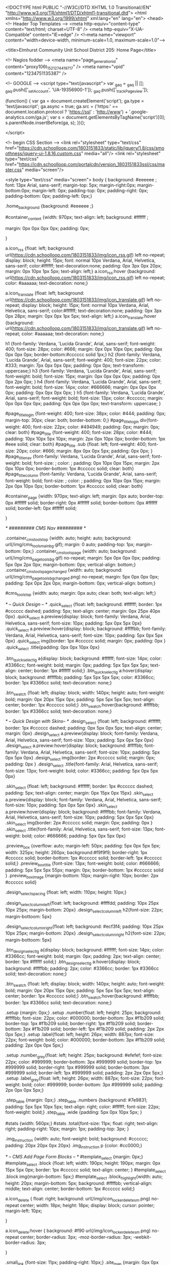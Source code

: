 <!DOCTYPE html PUBLIC "-//W3C//DTD XHTML 1.0 Transitional//EN" "http://www.w3.org/TR/xhtml1/DTD/xhtml1-transitional.dtd">
<html xmlns="http://www.w3.org/1999/xhtml" xml:lang="en" lang="en">
<head>
    <!-- Header Top Templates -->
    <meta http-equiv="content-type" content="text/html; charset=UTF-8" />
    <meta http-equiv="X-UA-Compatible" content="IE=edge" />
    <!--meta name="viewport" content="width=device-width, minimum-scale=1.0, maximum-scale=1.0"-->

            <title>Elmhurst Community Unit School District 205: Home Page</title>

    <!-- Nagios fodder -->
<meta name="page_generation_id" content="proxy106t_1521274419717" />
    <meta name="vpid" content="1234751135387" />

    <!-- GOOGLE -->
<script type="text/javascript">
  var _gaq = _gaq || [];
  _gaq.push(['_setAccount', 'UA-19356900-1']);
  _gaq.push(['_trackPageview']);

  (function() {
    var ga = document.createElement('script'); ga.type = 'text/javascript'; ga.async = true;
    ga.src = ('https:' == document.location.protocol ? 'https://ssl' : 'http://www') + '.google-analytics.com/ga.js';
    var s = document.getElementsByTagName('script')[0]; s.parentNode.insertBefore(ga, s);
  })();

</script>


<!-- begin CSS Section -->
<link rel="stylesheet" type="text/css" href="https://cdn.schoolloop.com/1803151833/static/lib/jquery/1.8/css/smoothness/jquery-ui-1.8.16.custom.css" media="all"/>
        <link rel="stylesheet" type="text/css" href="https://cdn.schoolloop.com/portalcdn/version_1803151833ssl/css/master.css" media="screen"/>

    <style type="text/css" media="screen">
        body {
            background: #eeeeee ;
            font: 13px Arial, sans-serif;
            margin-top: 5px; margin-right:0px; margin-bottom:0px; margin-left: 0px; padding-top: 0px; padding-right: 0px; padding-bottom: 0px; padding-left: 0px;}

            .home_background {background: #eeeeee ;}

    #container_content {width: 970px;
    text-align: left;
        background: #ffffff ;

    margin:  0px 0px 0px 0px;
    padding: 0px;

    }

a.icon_rss {float: left; background: url(https://cdn.schoolloop.com/1803151833/img/icon_rss.gif) left no-repeat; display: block; height: 15px; font: normal 10px Verdana, Arial, Helvetica, sans-serif; color:#ffffff; text-decoration:none; padding: 0px 3px 0px 20px; margin: 0px 10px 1px 5px; text-align: left;}
a.icon_rss:hover {background: url(https://cdn.schoolloop.com/1803151833/img/icon_rss.gif) left no-repeat; color: #aaaaaa; text-decoration: none;}

a.icon_translate {float: left; background: url(https://cdn.schoolloop.com/1803151833/img/icon_translate.gif) left no-repeat; display: block; height: 15px; font: normal 10px Verdana, Arial, Helvetica, sans-serif; color:#ffffff; text-decoration:none; padding: 0px 3px 0px 28px; margin: 0px 0px 1px 5px; text-align: left;}
a.icon_translate:hover {background: url(https://cdn.schoolloop.com/1803151833/img/icon_translate.gif) left no-repeat; color: #aaaaaa; text-decoration: none;}

h1 {font-family: Verdana, 'Lucida Grande', Arial, sans-serif; font-weight: 400; font-size: 28px; color: #666; margin: 0px 0px 10px 0px; padding: 0px 0px 0px 0px; border-bottom:#cccccc solid 1px;}
h2 {font-family: Verdana, 'Lucida Grande', Arial, sans-serif; font-weight: 400; font-size: 22px; color: #333; margin: 7px 0px 0px 0px; padding: 0px 0px; text-transform: uppercase;}
h3 {font-family: Verdana, 'Lucida Grande', Arial, sans-serif; font-weight: bold; font-size: 15px; margin: 0px 0px 0px 0px; padding: 0px 0px 2px 0px; }
h4 {font-family: Verdana, 'Lucida Grande', Arial, sans-serif; font-weight: bold; font-size: 14px; color: #666666; margin: 0px 0px 0px 0px; padding: 0px 0px 0px 0px; }
h5 {font-family: Verdana, 'Lucida Grande', Arial, sans-serif; font-weight: bold; font-size: 13px; color: #cccccc; margin: 0px 0px 0px 0px; padding: 0px 0px 0px 0px; text-transform: uppercase; }


#page_title_login {font-weight: 400; font-size: 38px; color: #444; padding: 0px; margin-top: 30px; clear: both; border-bottom: 0;}
#page_title_login div{font-weight: 400; font-size: 22px; color: #494949; padding: 0px; margin: 0px; clear: both}
#page_title {font-weight: 400; font-size: 28px; color: #444; padding: 10px 10px 5px 10px; margin: 2px 0px 10px 0px; border-bottom: 1px #eee solid; clear: both}
#page_title .sub {float: left; font-weight: 400; font-size: 20px; color: #666; margin: 8px 0px 0px 5px; padding: 0px 0px; }
#page_title_nav {font-family: Verdana, 'Lucida Grande', Arial, sans-serif; font-weight: bold; font-size: ; color: ; padding: 0px 10px 0px 15px; margin: 2px 0px 10px 0px; border-bottom: 1px #cccccc solid; clear: both}
#page_title_column {font-family: Verdana, 'Lucida Grande', Arial, sans-serif; font-weight: bold; font-size: ; color: ; padding: 0px 10px 0px 15px; margin: 2px 0px 10px 0px; border-bottom: 1px #cccccc solid; clear: both}


#container_page {width: 970px; text-align: left; margin: 0px auto;
border-top: 0px #ffffff solid;
border-right: 0px #ffffff solid;
border-bottom: 0px #ffffff solid;
border-left: 0px #ffffff solid;

}




/* ######### CMS Nav ######### */



.container_cms_tools_top {width: auto; height: auto; background: url(/img/cms_tools_main_bg.gif); margin: 0 auto; padding-top: 1px; margin-bottom: 0px;}
.container_cms_tools_page {width: auto; background: url(/img/cms_page_tools_bg.gif) no-repeat; margin: 5px 0px 0px 0px; padding: 5px 0px 2px 0px; margin-bottom: 0px; vertical-align: bottom;}
.container_cms_tools_page_changed {width: auto; background: url(/img/cms_page_tools_bg_changed.png) no-repeat; margin: 5px 0px 0px 0px; padding: 5px 0px 2px 0px; margin-bottom: 0px; vertical-align: bottom;}

#cms_tools_top {width: auto; margin: 0px auto; clear: both; text-align: left;}


/* -- Quick Design -- */
.quick_select {float: left; background: #ffffff; border: 1px #cccccc dashed; padding: 5px; text-align: center; margin: 0px 25px 40px 0px}
.quick_select a.preview{display: block; font-family: Verdana, Arial, Helvetica, sans-serif; font-size: 10px; padding: 5px 0px 5px 0px}
.quick_select a.preview:hover{display: block; background: #ffffbb; font-family: Verdana, Arial, Helvetica, sans-serif; font-size: 10px; padding: 5px 0px 5px 0px}
.quick_select img{border: 1px #cccccc solid; margin: 0px; padding: 0px }
.quick_select .title{padding: 0px 0px 10px 0px}


.btn_quick_select_lg a{display: block; background: #ffffff; font-size: 14px; color: #3366cc; font-weight: bold; margin: 0px; padding: 5px 5px 5px 5px; text-align: center; border: 1px #ffffff solid;}
.btn_quick_select_lg a:hover{display: block; background: #ffffbb; padding: 5px 5px 5px 5px; color: #3366cc; border: 1px #3366cc solid; text-decoration: none;}

.btn_swatch {float: left; display: block; width: 140px; height: auto; font-weight: bold; margin: 0px 20px 15px 0px; padding: 5px 5px 5px 5px; text-align: center; border: 1px #cccccc solid;}
.btn_swatch:hover{background: #ffffbb; border: 1px #3366cc solid; text-decoration: none;}


/* -- Quick Design with Skins-- */
.design_select {float: left; background: #ffffff; border: 1px #cccccc dashed; padding: 0px 5px 0px 5px; text-align: center; margin: 0px}
.design_select a.preview{display: block; font-family: Verdana, Arial, Helvetica, sans-serif; font-size: 10px; padding: 5px 0px 5px 0px}
.design_select a.preview:hover{display: block; background: #ffffbb; font-family: Verdana, Arial, Helvetica, sans-serif; font-size: 10px; padding: 5px 0px 5px 0px}
.design_select img{border: 2px #cccccc solid; margin: 0px; padding: 0px }
.design_select .title{font-family: Arial, Helvetica, sans-serif; font-size: 13px; font-weight: bold; color: #3366cc; padding: 5px 0px 5px 0px}

.skin_select {float: left; background: #ffffff; border: 1px #cccccc dashed; padding: 5px; text-align: center; margin: 0px 15px 0px 15px}
.skin_select a.preview{display: block; font-family: Verdana, Arial, Helvetica, sans-serif; font-size: 10px; padding: 5px 0px 5px 0px}
.skin_select a.preview:hover{display: block; background: #ffffbb; font-family: Verdana, Arial, Helvetica, sans-serif; font-size: 10px; padding: 5px 0px 5px 0px}
.skin_select img{border: 2px #cccccc solid; margin: 0px; padding: 0px }
.skin_select .title{font-family: Arial, Helvetica, sans-serif; font-size: 13px; font-weight: bold; color: #666666; padding: 5px 0px 5px 0px}

.preview_box {overflow: auto; margin-left: 50px; padding: 5px 0px 5px 5px; width: 325px; height: 260px; background:#f9f9f9; border-right: 1px #cccccc solid; border-bottom: 1px #cccccc solid; border-left: 1px #cccccc solid;}
.preview_box_title {font-size: 13px; font-weight: bold; color: #666666; padding: 5px 5px 5px 55px; margin: 0px; border-bottom: 1px #cccccc solid  }
.preview_box_image {margin-bottom: 10px; margin-right: 10px; border: 2px #cccccc solid}

.design_select_spacing {float: left; width: 110px; height: 10px;}

.design_select_column_left{float: left; background: #ffffdd; padding: 10px 25px 10px 25px; margin-bottom: 20px}
.design_select_column_left h2{font-size: 22px; margin-bottoom: 5px}

.design_select_column_right{float: left; background: #ecf3f4; padding: 10px 25px 10px 25px; margin-bottom: 20px}
.design_select_column_right h2{font-size: 22px; margin-bottoom: 5px}

.btn_design_select_lg a{display: block; background: #ffffff; font-size: 14px; color: #3366cc; font-weight: bold; margin: 0px; padding: 2px; text-align: center; border: 1px #ffffff solid;}
.btn_design_select_lg a:hover{display: block; background: #ffffbb; padding: 2px; color: #3366cc; border: 1px #3366cc solid; text-decoration: none;}

.btn_swatch {float: left; display: block; width: 140px; height: auto; font-weight: bold; margin: 0px 20px 15px 0px; padding: 5px 5px 5px 5px; text-align: center; border: 1px #cccccc solid;}
.btn_swatch:hover{background: #ffffbb; border: 1px #3366cc solid; text-decoration: none;}



.setup {margin: 0px;}
.setup .number{float: left; height: 25px; background: #ffffbb; font-size: 22px; color: #000000; border-bottom: 3px #f1b209 solid; border-top: 1px #f1b209 solid; border-right: 1px #f1b209 solid; border-bottom: 3px #f1b209 solid; border-left: 1px #f1b209 solid; padding: 2px 2px 0px 5px;}
.setup .label{float: left; height: 26px; width: 887px; font-size: 22px; font-weight: bold; color: #000000; border-bottom: 3px #f1b209 solid; padding: 2px 0px 0px 5px;}

.setup .number_grey{float: left; height: 25px; background: #efefef; font-size: 22px; color: #999999; border-bottom: 3px #999999 solid; border-top: 1px #999999 solid; border-right: 1px #999999 solid; border-bottom: 3px #999999 solid; border-left: 1px #999999 solid; padding: 2px 2px 0px 5px;}
.setup .label_grey{float: left; height: 26px; width: 887px; font-size: 22px; font-weight: bold; color: #999999; border-bottom: 3px #999999 solid; padding: 2px 0px 0px 5px;}


.step_table {margin: 0px;}
.step_table .numbers {background: #7e9831; padding: 5px 5px 10px 5px; text-align: right; color: #ffffff; font-size: 22px; font-weight: bold;}
.step_table .wide {padding: 5px 0px 10px 5px; }


#stats {width: 560px;}
#stats .total{font-size: 11px; float: right; text-align: right; padding-right: 10px; margin: 1px; padding-top: 3px;
}


.img_instruction {width: auto; font-weight: bold; background: #cccccc; padding: 20px 20px 0px 20px}
.img_instruction p {color: #cc0000;}



/* -- CMS Add Page Form Blocks --  */
#template_select {margin: 0px;}
#template_select .block {float: left; width: 190px; height: 190px; margin: 0px 15px 5px 0px; border: 1px #cccccc solid; text-align: center; }
#template_select .block img{margin-bottom: 5px;}
#template_select .block_highlight{width: auto; height: 20px; margin-bottom: 5px; background: #ffffbb; vertical-align: middle; text-align: center; border-bottom: 1px #cccccc solid;}

a.icon_delete {
    float: right;
    background: url(/img/icon_locker_delete_sm.png) no-repeat center;
    width: 18px;
    height: 18px;
    display: block;
    cursor: pointer;
    margin-left: 10px;

    }


a.icon_delete:hover {
    background: #f90 url(/img/icon_locker_delete_sm.png) no-repeat center;
    border-radius: 3px;
    -moz-border-radius: 3px;
    -webkit-border-radius: 3px;

    }

.small_link {font-size: 11px; padding-right: 10px;}
.site_map {margin: 0px 0px 0px 0px;}

#moveable_items_area {border: 2px #FAF6DA solid;}



.site_map .background {padding: 2px 2px 2px 0px; margin: 0px; background: #faf6da;}

.site_map h2{float: left; margin: 0px 0px 0px 15px; font-size: 15px; }
.site_map .float_left{float: left; padding-top: 5px; margin-right: 15px; background: #ffffff}
.site_map .move{float: left; width: 20px; height: auto; padding-left: 2px; font-size: 1px; line-height: 1px;}
.site_map .home_row {background: #faf6da; margin: 0px 0px 0px 0px; height: 18px; padding: 10px 0px 5px 20px; border-top: 1px #ddd solid; border-bottom: 1px #ddd solid; vertical-align: middle;}
.site_map .home_row h2{color: #ff0000;}

.site_map .tlm_cluster {background: #f2f0e9; padding: 1px; padding-top: 0px;}
                    /*
.site_map .tlm_row {background: #faf8ec; margin: 0px 0px 0px 0px; padding: 10px 5px; vertical-align: middle; border-top: 1px #ddd solid; border-bottom: 1px #ddd solid;}
                                                                                                                                                                       */


.site_map .tlm_row h2 {font-family: Arial, Helvetica, san-serif; font-size: 18px; font-weight: normal; color: #333; text-transform: none; padding-left: 0px;}
.site_map .tlm_row img {margin-right: 5px}
.site_map .section_row {padding: 5px; vertical-align: middle; font-weight: normal} /*border-left: 1px #ccc dashed;  */

.site_map .section_row_section {padding: 5px 5px 0px 5px; vertical-align: middle; font-weight: normal}


.site_map .page_row {padding: 5px; background: url('https://cdn.schoolloop.com/1803151833/img/icon_site_map_page.gif') 20px no-repeat; padding-left: 45px; vertical-align: middle; margin: 0px;}
.site_map .page_row_highlight {background: #ffffbb; margin: 0px 0px 0px 0px; height: 13px; padding: 3px 0px 3px 35px; vertical-align: middle;}

.site_map .page_row {cursor:move}

.site_map .page_row:hover {
           background-color: #F2C477;
           }

.page_row_name {
    float: left; width: auto; padding: 3px 0px 0px 0px;
}

.site_map_right {font-size: 11px; padding-top: 5px; float: right;}

.site_map .site_map_homepage_icon {background: #faf6da url('https://cdn.schoolloop.com/1803151833/img/icon_site_map_page.gif') left no-repeat;}
.site_map .site_map_page {background: #fff url('https://cdn.schoolloop.com/1803151833/img/icon_site_map_page.gif') left no-repeat;}

.site_map .site_map_section {margin-bottom:2px; padding-top: 0px;}

.ajax_accordion_row > .site_map_section .folder_icon, .site_map_subsection .folder_icon {
display:block;
background: url('/img/icon_locker_sprite.png') 0px 125px;
width: 20px;
height: 20px;
float:left;
}

.ajax_accordion_row.current > .site_map_section .folder_icon, .ajax_accordion_row.current.site_map_subsection .folder_icon {
display:block;
background: url('/img/icon_locker_sprite.png') -20px 125px;
width: 20px;
height: 20px;
float:left;
}


.site_map .site_map_subsection {background-color: #faf8e; padding-right: 0px;} /* c */

.site_map .current{
        border-right: none;
        }
a.btn_nav_site_map {font: bold 11px Arial, Helvetica, sans-serif; color:#3366cc; line-height: 18px; text-decoration:none; padding: 2px 5px 2px 5px; margin: 0px 0px 0px 0px; background:#ffffff; border: #3366cc solid 1px;}
a.btn_nav_site_map:visited {font: bold 11px Arial, Helvetica, sans-serif; color:#3366cc; line-height: 18px; text-decoration:none; padding: 2px 5px 2px 5px; margin: 0px 0px 0px 0px; background:#ffffff; border: #3366cc solid 1px;}
a.btn_nav_site_map:hover {font: bold 11px Arial, Helvetica, sans-serif; color:#ffffff;  line-height: 18px; text-decoration:none; padding: 2px 5px 2px 5px; margin: 0px 0px 0px 0px; background:#3366cc; border: #3366cc solid 1px;}











/* CMS Sitemap Nav ------------------------------------------*/

#menuwrapper {
	border-bottom: 1px #ddd solid;
    margin-bottom: 5px;
    padding: 5px;

}

.clearit {
	clear: both;
	height: 0px;
	font-size: 0px;
}

#nav_cms, #nav_cms ul {
	padding: 0px;
	margin: 0px;
	list-style: none;
	font-family: Arial, Helvetica, sans-serif;
}
#nav_cms a {
	display: block;
	text-decoration: none;
	padding: 5px 10px 5px 10px;
	font-size: 11px;

}

#nav_cms a.trigger {
	font: bold 11px Arial, Helvetica, sans-serif;
    color:#4a7dbb;
    text-decoration:none;
    padding: 5px;
    margin: 0px 2px 0px 0px;
    background: #fff;
    border: #4a7dbb solid 1px;
}

#nav_cms a.trigger:hover {
    color:#fff;
    text-decoration:none;
    background: #f90;
    border: #f90 solid 1px;
}

#nav_cms li {
	float: left;
	width: 144px;
}
#nav_cms li {position: relative;}

/* hide from IE mac \*/
#nav_cms li {position: static; width: auto;}
/* end hiding from IE5 mac */

#nav_cms li ul, #nav_cms ul li  {
	width: 144px;
}
#nav_cms ul li a  {
	color: #3366cc;
	border-right: 0;
    border-left: 1px #fff solid;
	padding: 5px 10px;
}
#nav_cms li ul {
	position: absolute;
	display: none;
    margin-top: -1px;
    padding-bottom: 4px;
    background-color: #FFFFFF;
	border-left: 1px solid #4a7dbb;
	border-right: 1px solid #4a7dbb;
	border-bottom: 1px solid #4a7dbb;
}

#nav_cms li:hover a, #nav_cms a:focus,
#nav_cms a:active, #nav_cms li.p7hvr a {

}

#nav_cms li:hover ul, #nav_cms li.p7hvr ul {
	display: block;
}

#nav_cms li:hover ul a, #nav_cms li.p7hvr ul a {
	color: #4a7dbb;
	background: transparent;
    border-left: 1px #fff solid;
}
#nav_cms ul a:hover {
	background: #f90 !important;
	color: #fff !important;
    border-left: 1px #f90 solid;
}


/* CMS Grey Nav ------------------------------------------*/
#nav_cms2, #nav_cms2 ul {
	padding: 0px;
	margin: 0px;
	list-style: none;
	font-family: Arial, Helvetica, sans-serif;
}
#nav_cms2 a {
	display: block;
	text-decoration: none;
	padding: 5px 10px 5px 10px;
	font-size: 11px;

}

#nav_cms2 a.trigger {
	font: bold 11px Arial, Helvetica, sans-serif;
    color:#4a7dbb;
    text-decoration:none;
    padding: 5px;
    margin: 0px 2px 0px 0px;
    background: #fff;
    border: #4a7dbb solid 1px;
}

#nav_cms2 a.trigger:hover {
	font: bold 11px Arial, Helvetica, sans-serif;
    color:#4a7dbb;
    background-color: #f90;
    text-decoration:none;
    padding: 5px;
    margin: 0px 2px 0px 0px;
    background: #fff;
    border: #f90 solid 1px;
}

#nav_cms2 li {
	float: left;
	width: 144px;
}
#nav_cms2 li {position: relative;}

/* hide from IE mac \*/
#nav_cms2 li {position: static; width: auto;}
/* end hiding from IE5 mac */

#nav_cms2 li ul, #nav_cms2 ul li  {
	width: 144px;
}
#nav_cms2 ul li a  {
	color: #3366cc;
	border-right: 0;
	padding: 3px 10px 3px 10px;
}
#nav_cms2 li ul {
	position: absolute;
	display: none;
    margin-top: 0px;
    padding-bottom: 4px;
    background-color: #FFFFFF;
	border-left: 1px solid #cccccc;
	border-right: 1px solid #cccccc;
	border-bottom: 1px solid #cccccc;
}

#nav_cms2 li:hover a, #nav_cms2 a:focus,
#nav_cms2 a:active, #nav_cms2 li.p7hvr a {
	color: #fff;
	background-color: #f90;
}

#nav_cms2 li:hover ul, #nav_cms2 li.p7hvr ul {
	display: block;
}

#nav_cms2 li:hover ul a, #nav_cms2 li.p7hvr ul a {

}
#nav_cms2 ul a:hover {
	background-color: #f90!important;
	color: #4a7dbb !important;
}


/* CMS Small Grey Nav (Within Content ------------------------------------------*/
.nav_cms3{padding: 0px 0px 0px 0px; margin: 1px 0px 0px 0px; vertical-align:middle;
voice-family: "\"}\"";
voice-family: inherit;
}

.nav_cms3 ul{
float: left;
font: bold 11px Arial, Helvetica, sans-serif;
margin:0px 3px 0px 0px;
padding:0px;
list-style:none;
}

.nav_cms3 li{
display:inline;
padding:0px 0px 0px 0px;
}


.nav_cms3 a{
font: bold 11px Arial, Helvetica, sans-serif;
    color:#4a7dbb;
    text-decoration:none;
    padding: 5px;
    margin: 0px 2px 0px 0px;
    background: #fff;
    border: #4a7dbb solid 1px;

}





.nav_cms3 a:hover{
font: bold 11px Arial, Helvetica, sans-serif;
    color:#fff;
    text-decoration:none;
    padding: 5px;
    margin: 0px 2px 0px 0px;
    background: #f90;
    border: #f90 solid 1px;

}


.nav_cms3 .selected a, .nav_cms3 .selected a span{ /*currently selected tab*/
font: bold 11px Arial, Helvetica, sans-serif;
    color:#4a7dbb;
    text-decoration:none;
    padding: 5px;
    margin: 0px 2px 0px 0px;
    background: #fff;
    border: #4a7dbb solid 1px;
}

/* ######### Style for Drop Down Menu ######### */

.dropmenudiv_nav_cms3{
position:absolute;
top: 0px;
margin: -1px 0px 0px 0px;
padding: 0px 0px 3px 0px;
font:normal 11px Arial;
z-index:10000;
background: #ffffff;
border-right: 1px #aaaaaa solid;
border-bottom: 1px #aaaaaa solid;
border-left: 1px #aaaaaa solid;
width: 145px;
visibility: hidden;
}


.dropmenudiv_nav_cms3 a{
color: #4a7dbb;
display: block;
padding: 5px 10px;
text-decoration: none;
z-index:100;
}

* html .dropmenudiv_employee a{ /*IE only hack*/
width: 100%;
}

.dropmenudiv_nav_cms3 a:hover{ /*THEME CHANGE HERE*/
background: #f90;
color: #fff;
text-decoration: none;
z-index:100;
}


/* CMS Small Grey Nav (Within Content ------------------------------------------*/
.nav_cms3{padding: 0px 0px 0px 0px; margin: 1px 0px 0px 0px; vertical-align:middle;
voice-family: "\"}\"";
voice-family: inherit;
}


.nav_link_drop {
margin:0px ;
padding:0px;
list-style:none;

}

/* make the LI display inline */
/* it's position relative so that position absolute */
/* can be used in submenu */

.nav_link_drop li {
float:left;
display:block;
position:relative;
margin:0px;

}

/* this is the parent menu */
.nav_link_drop li a {
display:block;
text-decoration:none;
padding: 2px 3px;
margin: 0px 0px 0px 0px;
background: transparent;
border: 0px;
}

.nav_link_drop li a:hover {
display:block;
color: #fff;
background: #f90;
text-decoration:none;
padding: 5px 3px;
margin: 0px 0px 0px 0px;
background: transparent;
border: 0px;
}

/* you can make a different style for default selected value */
.nav_link_drop a.selected {
display:block;
text-decoration:none;
padding: 2px 3px;
margin: 0px 0px 0px 0px;
background: transparent;
border: 0px;}

/* submenu, it's hidden by default */
.nav_link_drop ul {
width:145px;
text-align: left;
position:absolute;
left:0;
display:none;
margin:0px;
padding:0;
list-style:none;
background: #ffffff;
border-right: 1px #aaaaaa solid;
border-bottom: 1px #aaaaaa solid;
border-left: 1px #aaaaaa solid;

}

.nav_link_drop ul li {
text-transform: none;
z-index: 550;
float:left;

}

/* display block will make the link fill the whole area of LI */
.nav_link_drop ul a {
font: normal 11px Arial, Helvetica, sans-serif;
display:block;
padding: 3px 5px 3px 5px;
margin: 0px;
color:#003387;
background: #ffffff;
border: none;
width: 134px;
}

.nav_link_drop ul a:hover {
font: normal 11px Arial, Helvetica, sans-serif;
color:#003387;
padding: 3px 5px 3px 5px;
margin: 0px;
background: #ffffbb;
border: none;

}

/* fix ie6 small issue */
/* we should always avoid using hack like this */
/* should put it into separate file : ) */
*html .nav_link_drop ul {
margin:0 0 0 -2px;
}



/*  SCHOOL Nav LEVEL ONE  */
.nav-school2 {padding: 0px;}

.nav-school2 ul.dropdown {
    position: relative;
    z-index: 500;
    list-style: none;
    margin: 0px;
    padding: 0px;
    text-align: left;
}

.nav-school2 ul.dropdown li {
    list-style: none;
    font-size: 11px;
    float: left;
    zoom: 1;}

.nav-school2 ul.dropdown li a:hover {
    color: #003387;
    background-color: #f2f2f2;
    text-decoration:none; }

.nav-school2 ul.dropdown li a {
    color: #003387;
    display: block;
    padding: 7px 10px;
}

.nav-school2 ul.dropdown li:hover { position: relative; }


/* LEVEL TWO */
.nav-school2 ul.dropdown ul {
    font-size: 11px;
    width: 175px;
    visibility: hidden;
    position: absolute;
    top: 100%; left: 0;
    border-right: 1px #aaa solid;
    border-bottom: 1px #aaa solid;
    border-left: 1px #aaa solid;
    list-style: none;
    margin: 0px;
    padding: 0px;

}
.nav-school2 ul.dropdown ul li {
    font-weight: normal;
    background: #fff;
    float: none; }

.nav-school2 ul.dropdown ul li:hover {
    font-weight: normal;
    background: #fff;
    float: none; }

/* IE 6 & 7 Needs Inline Block */
.nav-school2 ul.dropdown ul li a
{ border-left: none; width: 155px; background: #fff; padding: 5px 10px; color: #003387;}

.nav-school2 ul.dropdown ul li a:hover
{ border-left: none; background: #ff9900; color: #fff;}

/*
	LEVEL THREE
*/
ul.dropdown ul ul 					{ left: 100%; top: 0; }
ul.dropdown li:hover > ul 			{ visibility: visible; }







.nav_cms4 ul{
float: left;
font-size: 11px;
margin:0px 0px 0px 0px;
padding:0px;
list-style:none;
}

.nav_cms4 li{
display:inline;
padding:0px 0px 0px 0px;
}


.nav_cms4 a{
float:left;
height: 14px;
display: block;
color: #fff;
margin:0px 0px 0px 0px;
padding: 7px 3px;
text-decoration:none;

}

.nav_cms4 .selected a, .nav_cms4 .selected a span{ /*currently selected tab*/
float:left;
height: 14px;
display: block;
color: #fff;
margin:0px 0px 0px 0px;

text-decoration:none;
}

.nav_cms4 a:hover{
color: #003387;
height: 14px;
background-color: #efefef;
margin:0px 0px 0px 0px;

text-decoration:none; }







/* ######### Drop CMS Nav ######### */

.nav_cms_controls {width: auto; padding: 0px 0px 0px 0px; margin: 1px 0px 0px 0px; vertical-align:middle;
voice-family: "\"}\"";
voice-family: inherit;
}

.nav_cms_controls ul{
float: left;
font: bold 11px Arial, Helvetica, sans-serif;
margin:0px;
padding:0px;
list-style:none;
}

.nav_cms_controls li{
display:inline;
margin:0px 0px 0px 0px;
padding:0px 0px 0px 0px;

}

.nav_cms_controls li.label{
float:left;
display: block;
color: #000000;
margin:3px 2px 5px 0px;
padding: 3px 10px 3px 7px;
text-decoration:none;
text-transform:none;
}


.nav_cms_controls a{
float:left;
display: block;
background: #ffffff;
margin:3px 2px 5px 0px;
padding: 3px 10px 3px 7px;
text-decoration:none;
}

.nav_cms_controls a:hover{
background: #ffffbb;
text-decoration:none; }


.nav_cms_controls .selected a, #nav_cms .selected a span{ /*currently selected tab*/
background-color: #ffffff;
}



a.btn_cms_page2 {font: bold 11px Arial, Helvetica, sans-serif; text-transform: none; color:#3366cc; text-decoration:none; padding: 0px 4px 0px 4px; margin: 0px 0px 0px 0px; background: #ffffbb; border: #3366cc solid 1px;}
a.btn_cms_page2:visited {font: bold 11px Arial, Helvetica, sans-serif; text-transform: none; color:#3366cc; text-decoration:none; padding: 2px 4px 2px 4px; margin: 0px 0px 0px 0px; background: #ffffbb; border: #3366cc solid 1px;}
a.btn_cms_page2:hover {font: bold 11px Arial, Helvetica, sans-serif; text-transform: none; color:#ffffff; text-decoration:none; padding: 2px 4px 2px 4px; margin: 0px 0px 0px 0px; background:#3366cc; border: #3366cc solid 1px;}


a.btn_cms_page_alert {font: bold 13px Arial, Helvetica, sans-serif; color:#3366cc; text-decoration:none; padding: 0px 4px 0px 4px; margin: 0px 0px 0px 0px; background: #ffffbb; border: #cc0000 solid 1px;}
a.btn_cms_page_alert:visited {font: bold 13px Arial, Helvetica, sans-serif; color:#3366cc; text-decoration:none; padding: 0px 4px 0px 4px; margin: 0px 0px 0px 0px; background: #ffffbb; border: #cc0000 solid 1px;}
a.btn_cms_page_alert:hover {font: bold 13px Arial, Helvetica, sans-serif; color:#3366cc; text-decoration:none; padding: 0px 4px 0px 4px; margin: 0px 0px 0px 0px; background:#ffffff; border: #3366cc solid 1px;}

a.btn_cms_page_grey {font: bold 13px Arial, Helvetica, sans-serif; color:#3366cc; text-decoration:none; padding: 0px 4px 0px 4px; margin: 0px 0px 0px 0px; background: #ffffff; border: #cccccc solid 1px;}
a.btn_cms_page_grey:visited {font: bold 13px Arial, Helvetica, sans-serif; color:#3366cc; text-decoration:none; padding: 0px 4px 0px 4px; margin: 0px 0px 0px 0px; background: #ffffff; border: #cccccc solid 1px;}
a.btn_cms_page_grey:hover {font: bold 13px Arial, Helvetica, sans-serif; color:#ffffff; text-decoration:none; padding: 0px 4px 0px 4px; margin: 0px 0px 0px 0px; background:#3366cc; border: #3366cc solid 1px;}

a.btn_cms_page_big {font: bold 18px Arial, Helvetica, sans-serif; line-height: 15px; color:#ffffff; text-decoration:none; padding: 0px 4px 0px 4px; margin: 0px 0px 0px 0px; background:#3366cc; border: #3366cc solid 1px;}
a.btn_cms_page_big:visited {font: bold 18px Arial, Helvetica, sans-serif; line-height: 15px; color:#ffffff; text-decoration:none; padding: 0px 4px 0px 4px; margin: 0px 0px 0px 0px; background:#3366cc; border: #3366cc solid 1px;}
a.btn_cms_page_big:hover {font: bold 18px Arial, Helvetica, sans-serif; line-height: 15px; color:#3366cc; text-decoration:none; padding: 0px 4px 0px 4px; margin: 0px 0px 0px 0px; background:#ffffff; border: #3366cc solid 1px;}

a.btn_cms_public01 {font: bold 13px Arial, Helvetica, sans-serif; line-height: 15px; color:#ffffff; text-decoration:none; padding: 2px 4px 2px 4px; margin: 0px 0px 0px 0px; background:#3366cc; border: #3366cc solid 2px;}
a.btn_cms_public01:hover {font: bold 13px Arial, Helvetica, sans-serif; line-height: 15px; color:#3366cc; text-decoration:none; padding: 2px 4px 2px 4px; margin: 0px 0px 0px 0px; background:#ffffff; border: #3366cc solid 2px;}
a.btn_cms_public01:visited {font: bold 13px Arial, Helvetica, sans-serif; line-height: 15px; color:#ffffff; text-decoration:none; padding: 2px 4px 2px 4px; margin: 0px 0px 0px 0px; background:#3366cc; border: #3366cc solid 2px;}


a.btn_cms_public02 {font: bold 13px Arial, Helvetica, sans-serif; line-height: 15px; color:#ffffff; text-decoration:none; padding: 2px 4px 2px 4px; margin: 0px 0px 0px 0px; background:#3366cc; border: #ffcc00 solid 2px;}
a.btn_cms_public02:visited {font: bold 13px Arial, Helvetica, sans-serif; line-height: 15px; color:#ffffff; text-decoration:none; padding: 2px 4px 2px 4px; margin: 0px 0px 0px 0px; background:#3366cc; border: #ffcc00 solid 2px;}
a.btn_cms_public02:hover {font: bold 13px Arial, Helvetica, sans-serif; line-height: 15px; color:#3366cc; text-decoration:none; padding: 2px 4px 2px 4px; margin: 0px 0px 0px 0px; background:#ffffff; border: #ffcc00 solid 2px;}



.btn_block {display: block; float: left; width: 200px; margin-right: 10px; height: 50px; margin-bottom: 15px; border: 1px #cccccc solid; padding: 5px 10px 0px 5px;}
.btn_block:hover{background: #ffffbb; border: 1px #3366cc solid; text-decoration: none;}
.btn_block .text {float: left; width: auto; font-weight: bold; padding: 15px 0px 0px 10px;}

a.btn_block_insert {font: bold 12px Arial, Helvetica, sans-serif; color:#3366cc; text-decoration:none; padding: 0px 4px 0px 4px; margin: 3px 0px 0px 0px; background: #ffffbb; border: 2px #3366cc solid;}
a.btn_block_insert:visited {font: bold 12px Arial, Helvetica, sans-serif; color:#3366cc; text-decoration:none; padding: 0px 4px 0px 4px; margin: 3px 0px 0px 0px; background: #ffffbb; border: 2px #3366cc solid;}
a.btn_block_insert:hover {font: bold 12px Arial, Helvetica, sans-serif; color:#3366cc; text-decoration:none; padding: 0px 4px 0px 4px; margin: 3px 0px 0px 0px; background: #ffffff; border: 2px #000000 solid;}

a.btn_block_edit {font: bold 11px Arial, Helvetica, sans-serif; color:#3366cc; line-height: 18px; text-decoration:none; padding: 0px 2px 0px 2px; margin: 3px 0px 5px 0px; background: #ffffff; border: #4876d3 solid 1px;}
a.btn_block_edit:visited {font: bold 11px Arial, Helvetica, sans-serif; color:#3366cc; line-height: 18px; text-decoration:none; padding: 0px 2px 0px 2px; margin: 3px 0px 5px 0px; background: #ffffff; border: #4876d3 solid 1px;}
a.btn_block_edit:hover {font: bold 11px Arial, Helvetica, sans-serif; color: #ffffff; line-height: 18px; text-decoration:none; padding: 0px 2px 0px 2px; margin: 3px 0px 5px 0px; background:#3366cc; border: #3366cc solid 1px;}


a.icon_block_add {float: left; width: 100%; height: 21px; display: block; margin-right: 5px; background: url(/img/cms/icon_add.gif) no-repeat; }
a.icon_block_add:hover {background: #ffff99 url(/img/cms/icon_add.gif) no-repeat; text-decoration: none; }

a.icon_block_edit {float: left; width: 21px; height: 21px; display: block; margin-right: 5px; background: url(/img/cms/icon_edit.gif) no-repeat;  margin-left: 5px }
a.icon_block_edit:hover {background: #ffff99 url(/img/cms/icon_edit.gif) no-repeat; text-decoration: none; }

a.icon_block_delete {float: right; width: 22px; height: 21px; display: block; background: url(/img/cms/icon_delete.gif) no-repeat; margin-right: 5px}
a.icon_block_delete:hover {background: #ffff99 url(/img/cms/icon_delete.gif) no-repeat; text-decoration: none; }

a.btn_standard {
white-space: nowrap;
font-weight: bold;
font-size: 11px;
color:#4a7dbb;
text-decoration:none;
padding: 5px;
margin: 0px;
background:#ffffff;
border: #4a7dbb solid 1px;
line-height: 25px;
text-transform: none;
}
a.btn_standard:hover {color:#ffffff; text-decoration:none; background:#f90; border: #f90 solid 1px; }
a.btn_standard:hover {color:#ffffff; text-decoration:none; background:#f90; border: #f90 solid 1px; }


.btn_select_lg a{display: block; background: #ffffbb; width: auto; height: auto; font-size: 14px; color: #3366cc; font-weight: bold; margin: 0px 0px 5px 0px; padding: 5px 5px 5px 5px; text-align: center; border: 1px #cccccc solid;}
.btn_select_lg a:hover{background: #3366cc; color: #ffffff; border: 1px #3366cc solid; text-decoration: none;}




    </style>


<style type="text/css" media="all">

.block_content_left {0px 0px 0px 0px;}
.block_content_left h2 {
    font-family: Verdana, 'Lucida Grande', Arial, sans-serif;
    font-size: 14px;
    color: #666666;
        font-weight: bold;
    background:  ;
    margin: 0px 0px 5px 0px;
    padding: 3px 5px 3px 5px;
        border-bottom: 2px #000000 solid;
        text-transform: uppercase;
        height: auto;
}

.block_content_left h3 {
    font-family: Verdana, 'Lucida Grande', Arial, sans-serif;
    font-size: 14px;
    color: #666666;
        font-weight: bold;
    background:  ;
    margin: 0px 0px 0px 0px;
    padding: 0px 0px 0px 0px;
        border-top: 0px  solid;
        border-right: 0px  solid;
        border-bottom: 0px  solid;
        border-left: 0px  solid;
        height: auto;
}


.block_content_left p{
    font-size: 13px;
    color: #333333;
        font-weight: normal;
    background:  ;
    margin: 0px 0px 7px 0px;
    padding: 0px 0px 0px 0px;

}


.block_content_left .publish_title {
    font-family:  Verdana, 'Lucida Grande', Arial, sans-serif;
    font-size: 12px;
    color: #000000;
       font-weight: bold;
    background:  ;
    margin: 0px 0px 0px 0px;
    padding: 0px 0px 0px 0px;
        height: auto;
}

.block_content_left .publish_info {
    font-family: ;
    font-size: 11px;
    color: #666666;
    background:  ;
    margin: 0px 0px 0px 0px;
    padding: 0px 0px 0px 0px;
        height: auto;
}

.block_content_left .publish_content {
    font-family: ;
    font-size: 12px;
    color: #000000;
    background:  ;
    margin: 0px 0px 0px 0px;
    padding: 0px 0px 0px 0px;
        line-height: 17px;
        height: auto;
}

.block_content_left .publish_line {border-bottom: 1px #cccccc solid; font-size:1px; line-height:1px; width: 100%; margin: 3px 0px 3px 0px;}
.block_content_left hr {color:#cccccc; background-color:#cccccc; height: 1px; border: 0; width: 100%; margin: 3px 0px 3px 0px;}

/* --- Links ----*/
.block_content_left a{color: #3366cc;}
.block_content_left a:hover{color: #3366cc;}
.block_content_left a:visited{color: #3366cc;}

.block_content_left a.button1 {font-weight: bold; font-size: 11px; color:#3366cc; text-decoration:none; padding: 1px 5px 1px 5px; margin: 0px 0px 0px 0px; background:#ffffff; border: #3366cc solid 1px;}
.block_content_left a.button1:visited {font-weight: bold; font-size: 11px; color:#3366cc; text-decoration:none; padding: 1px 5px 1px 5px; margin: 0px 0px 0px 0px; background:#ffffff; border: #3366cc solid 1px;}
.block_content_left a.button1:hover {color:#ffffff; text-decoration:none; padding: 1px 5px 1px 5px; margin: 0px 0px 0px 0px; background:#3366cc; border: #3366cc solid 1px;}



.block_content_left .padding{padding-left: 15px;}

.block_content_left h4{margin:0px 0px 2px 0px; font-family: Verdana, 'Lucida Grande', Arial, sans-serif; font-weight:bold; font-size: ; color: ; padding:0px 0px 0px 0px;}
.block_content_left h5{margin:0px 0px 2px 0px; font-family: Verdana, 'Lucida Grande', Arial, sans-serif; font-weight:bold; font-size: ; color: ; padding:0px 0px 0px 0px;}

.block_content_left .nav {padding:1px 5px 1px 5px; margin:0px 0px 10px 0px; background: #efefef; border-right: 1px #cccccc solid; border-bottom: 1px #cccccc solid; border-left: 1px #cccccc solid; height: auto;}
.block_content_left .nav ul{margin:-1px 0px 0px 0px;padding:0px; list-style:none;}
.block_content_left .nav li{display:inline; margin:0px 0px 0px 0px; padding:0px 0px 0px 0px;}
.block_content_left .nav a {font: bold 11px Arial, Helvetica, sans-serif; color:#ffffff;  line-height: 18px; text-decoration:none; padding: 2px 5px 2px 5px; margin: 0px 0px 5px 0px; background:#3366cc; border: #3366cc solid 1px;}
.block_content_left .nav a:hover {font: bold 11px Arial, Helvetica, sans-serif; color:#3366cc; line-height: 18px; text-decoration:none; padding: 2px 5px 2px 5px; margin: 0px 0px 5px 0px; background:#ffffbb; border: #3366cc solid 1px;}

.block_content_main {margin: 0px 0px 0px 0px;}
.block_content_main h2 {
    font-family: Verdana, 'Lucida Grande', Arial, sans-serif;
    font-size: 22px;
    color: #666666;
       font-weight: normal;
    background:  ;
    margin: 0px 0px 10px 0px;
    padding: 5px 5px 5px 5px;
        border-top: 0px #000000 solid;
        border-right: 0px #000000 solid;
        border-bottom: 2px #000000 solid;
        border-left: 0px #000000 solid;
        text-transform: uppercase;
        height: auto;
}

.block_content_main h3 {
    font-family: Verdana, 'Lucida Grande', Arial, sans-serif;
    font-size: 16px;
    color: #666666;
        font-weight: bold;
    background:  ;
    margin: 0px 0px 0px 0px;
    padding: 0px 0px 0px 0px;
        border-top: 0px  solid;
        border-right: 0px  solid;
        border-bottom: 0px  solid;
        border-left: 0px  solid;
        height: auto;
}

.block_content_main p{
    font-family: Verdana, 'Lucida Grande', Arial, sans-serif;
    font-size: 14px;
    color: #333333;
        font-weight: normal;
    background:  ;
    margin: 0px 0px 7px 0px;
    padding: 0px 0px 0px 0px;
}

.block_content_main table p, .block_content_right table p, .block_content_left table p {
    margin: 3px;
}

.block_content_main .publish_title {
    font-family:  Verdana, 'Lucida Grande', Arial, sans-serif;
    font-size: 15px;
    color: #000000;
       font-weight: bold;
    background:  ;
    margin: 0px 0px 0px 0px;
    padding: 0px 0px 0px 0px;
        height: auto;
}

.block_content_main .publish_info {
    font-family: ;
    font-size: 11px;
    color: #666666;
    background:  ;
    margin: 0px 0px 0px 0px;
    padding: 0px 0px 0px 0px;
        height: auto;
}

.block_content_main .publish_content {
    font-family: ;
    font-size: 13px;
    color: #000000;
    background:  ;
    margin: 0px 0px 0px 0px;
    padding: 0px 0px 0px 0px;
        line-height: 17px;
        height: auto;
}

.block_content_main .publish_line {border-bottom: 1px #cccccc solid; font-size:1px; line-height:1px; width: 100%; margin: 3px 0px 3px 0px;}
.block_content_left hr {color:#cccccc; background-color:#cccccc; height: 1px; border: 0; width: 100%; margin: 3px 0px 3px 0px;}


.block_content_main a{color: #3366cc;}
.block_content_main a:hover{color: #3366cc;}
.block_content_main a:visited{color: #3366cc;}

.block_content_main a.button1 {font-weight: bold; font-size: 11px; color:#3366cc; text-decoration:none; padding: 1px 5px 1px 5px; margin: 0px 0px 0px 0px; background:#ffffff; border: #3366cc solid 1px;}
.block_content_main a.button1:visited {font-weight: bold; font-size: 11px; color:#3366cc; text-decoration:none; padding: 1px 5px 1px 5px; margin: 0px 0px 0px 0px; background:#ffffff; border: #3366cc solid 1px;}
.block_content_main a.button1:hover {color:#ffffff; text-decoration:none; padding: 1px 5px 1px 5px; margin: 0px 0px 0px 0px; background:#3366cc; border: #3366cc solid 1px;}


.block_content_main h4 {font-family: Arial, Helvetica, sans-serif; font-weight: bold; font-size: ; color: ; margin: 0px 0px 0px 0px; padding: 0px 0px 0px 0px; }
.block_content_main h5 {font-family: Arial, Helvetica, sans-serif; font-weight: bold; font-size: ; color: ; margin: 0px 0px 0px 0px; padding: 0px 0px 0px 0px; }

.block_content_main .nav {padding:1px 5px 1px 5px; margin:-3px 0px 10px 0px; height: auto;}
.block_content_main .nav ul{margin:-1px 0px 0px 0px;padding:0px; list-style:none;}
.block_content_main .nav li{display:inline; margin:0px 0px 0px 0px; padding:0px 0px 0px 0px;}
.block_content_main .nav a {font: bold 11px Arial, Helvetica, sans-serif; color:#ffffff;  line-height: 18px; text-decoration:none; padding: 2px 5px 2px 5px; margin: 0px 0px 5px 0px; background:#3366cc; border: #3366cc solid 1px;}
.block_content_main .nav a:hover {font: bold 11px Arial, Helvetica, sans-serif; color:#3366cc; line-height: 18px; text-decoration:none; padding: 2px 5px 2px 5px; margin: 0px 0px 5px 0px; background:#ffffbb; border: #3366cc solid 1px;}

.block_content_right {margin: 5px 0px 0px 0px; }
.block_content_right h2 {
    font-family: Verdana, 'Lucida Grande', Arial, sans-serif;
    font-size: 14px;
    color: #666666;
        font-weight: normal;
    background:  ;
    margin: 0px 0px 5px 0px;
    padding: 3px 5px 3px 5px;
        border-bottom: 2px #000000 solid;
        text-transform: uppercase;
        height: auto;
}

.block_content_right h3 {
    font-family: Verdana, 'Lucida Grande', Arial, sans-serif;
    font-size: 14px;
    color: #666666;
        font-weight: bold;
    background:  ;
    margin: 0px 0px 0px 0px;
    padding: 0px 0px 0px 0px;
        border-top: 0px  solid;
        border-right: 0px  solid;
        border-bottom: 0px  solid;
        height: auto;
}

.block_content_right p{
    font-size: 12px;
    color: #333333;
        font-weight: normal;
    background:  ;
    margin: 0px 0px 7px 0px;
    padding: 0px 0px 0px 0px;

}

.block_content_right .publish_title {
    font-family:  Verdana, 'Lucida Grande', Arial, sans-serif;
    font-size: 12px;
    color: #000000;
       font-weight: bold;
    background:  ;
    margin: 0px 0px 0px 0px;
    padding: 0px 0px 0px 0px;
        height: auto;
}

.block_content_right .publish_info {
    font-family: ;
    font-size: 11px;
    color: #666666;
    background:  ;
    margin: 0px 0px 0px 0px;
    padding: 0px 0px 0px 0px;
        height: auto;
}

.block_content_right .publish_content {
    font-family: ;
    font-size: 12px;
    color: #000000;
    background:  ;
    margin: 0px 0px 0px 0px;
    padding: 0px 0px 0px 0px;
        line-height: 17px;
        height: auto;
}

.block_content_right .publish_line {border-bottom: 1px #cccccc solid; font-size:1px; line-height:1px; width: 100%; margin: 3px 0px 3px 0px;}
.block_content_right hr {color:#cccccc; background-color:#cccccc; height: 1px; border: 0; width: 100%; margin: 3px 0px 3px 0px;}


.block_content_right a{color: #3366cc;}
.block_content_right a:hover{color: #3366cc;}
.block_content_right a:visited{color: #3366cc;}

.block_content_right a.button1 {font-weight: bold; font-size: 11px; color:#3366cc; text-decoration:none; padding: 1px 5px 1px 5px; margin: 0px 0px 0px 0px; background:#ffffff; border: #3366cc solid 1px;}
.block_content_right a.button1:visited {font-weight: bold; font-size: 11px; color:#3366cc; text-decoration:none; padding: 1px 5px 1px 5px; margin: 0px 0px 0px 0px; background:#ffffff; border: #3366cc solid 1px;}
.block_content_right a.button1:hover {color:#ffffff; text-decoration:none; padding: 1px 5px 1px 5px; margin: 0px 0px 0px 0px; background:#3366cc; border: #3366cc solid 1px;}


.block_content_right h4{margin:3px 0px 2px 0px; font-family: Verdana, 'Lucida Grande', Arial, sans-serif; font-weight:bold; font-size: ; color: ; padding:0px 0px 0px 0px; }
.block_content_right h5{margin:3px 0px 2px 0px; font-family: Verdana, 'Lucida Grande', Arial, sans-serif; font-weight:bold; font-size: ; color: ; padding:0px 0px 0px 0px; }

.block_content_right .nav {padding:1px 5px 1px 5px; margin:0px 0px 10px 0px; background: #efefef; border-right: 1px #cccccc solid; border-bottom: 1px #cccccc solid; border-left: 1px #cccccc solid; height: auto;}
.block_content_right .nav ul{margin:-1px 0px 0px 0px;padding:0px; list-style:none;}
.block_content_right .nav li{display:inline; margin:0px 0px 0px 0px; padding:0px 0px 0px 0px;}
.block_content_right .nav a {font: bold 11px Arial, Helvetica, sans-serif; color:#ffffff;  line-height: 18px; text-decoration:none; padding: 2px 5px 2px 5px; margin: 0px 0px 5px 0px; background:#3366cc; border: #3366cc solid 1px;}
.block_content_right .nav a:hover {font: bold 11px Arial, Helvetica, sans-serif; color:#3366cc; line-height: 18px; text-decoration:none; padding: 2px 5px 2px 5px; margin: 0px 0px 5px 0px; background:#ffffbb; border: #3366cc solid 1px;}

</style>



<style type="text/css" media="screen">
.nav_public{width: auto; height: ;
background: #ffffff;
vertical-align:middle;
voice-family: "\"}\"";
voice-family: inherit;
margin: 0px 0px 0px 0px;
padding: 0px 0 0px 0;
text-align: left;

}

.nav_public ul{
font-family: 'Trebuchet MS', Trebuchet, Verdana, sans-serif;
font-weight: bold;
font-size: 15px;
margin:0px;
padding:0px;
list-style:none;
z-index:500;
}

.nav_public li{
float:left;
margin: 0px 0px 0px 0px;
padding:0px 0px 0px 0px;
text-transform: text-transform: uppercase;;}






.nav_public a{
    display: block;
    text-align: center;
    font-family: 'Trebuchet MS', Trebuchet, Verdana, sans-serif;
    background: ;
    border-right: 1px #dddddd solid;
    border-left: 0px #dddddd solid;
    margin: 5px 5px 5px 5px;
    padding: 10px 10px 10px 10px;
    color: #002266;
    text-decoration:none;
}

.nav_public a:visited{
color: #002266;
text-decoration:none;
}


.nav_public a:hover, .nav_public a:focus {
color: #ffffff;
background: #002266;
text-decoration:none;
}

.nav_public .selected a, #nav_public .selected a span{ /*currently selected tab*/
color: #ffffff;
background: #002266;
text-decoration:none;
}



/* ######### Style for Drop Down Menu ######### */


/* ***** dropmenudiv_a and .dropmenudiv_a a and .dropmenudiv_a a:hover styles updated to maintain custom or global style
            when moved by the accessible menu javascript (accessible_dropdown.js) ****** */
.dropmenudiv_a{
position:absolute;
font-family: Arial, Helvetica, sans-serif; font-weight: normal; font-size: 13px;
width: 175px;

background-color: #cccccc !important;

    background-position: no-repeat !important;
vertical-align:middle !important;
voice-family: "\"}\"";
voice-family: inherit;
border-top: 0px #ffffff solid !important;border-right: 0px #ffffff solid !important;border-bottom: 0px #ffffff solid !important;border-left: 0px #ffffff solid !important;margin: -1px 0px 0px 0px !important;
padding: auto 0px 0px 0px !important;
visibility: hidden;
text-align: left !important;
z-index:500;
}

.dropmenudiv_a a{
    display: block;
    text-align: left !important;
    background-color: #002266 !important;
    background-image: none !important;
        background-position: no-repeat !important;

    border-bottom: 1px #cccccc solid !important;    margin: 0px 0px 0px 0px !important;
    padding: 10px 10px 10px 10px !important;
    color: #ffffff !important;
    text-decoration:none !important;
}

* html .dropmenudiv_a a{ /*IE only hack*/
width: 100%;
}

.dropmenudiv_a a:hover, .dropmenudiv_a a:focus{ /*THEME CHANGE HERE*/
    background: #777777 !important;;
    color: #ffffff !important;
    text-decoration: none;
    z-index:500;
}


.nav_container{width: auto; height: ;
background: #ffffff;
vertical-align:middle;
voice-family: "\"}\"";
voice-family: inherit;
margin: 0px 0px 0px 0px;
padding: 0px 0 0px 0;
text-align: left;
}

</style>
<style type="text/css" media="screen">

.nav_quick{
vertical-align:middle;
voice-family: "\"}\"";
voice-family: inherit;
text-align: left;
margin:0px 0px 0px 0px;
padding:0px 0px 0px 0px;
}


.nav_quick ul{
font-family: ; font-weight: bold; font-size: 12px;
list-style:none;
margin: 0px 0px 0px 0px;
padding:0px 0px 0px 0px;

}

.nav_quick li{
display:inline;
margin:0px 0px 0px 0px;
padding:0px 0px 0px 0px;
text-transform:uppercase;
}


.nav_quick a{
display: block;
width: 124px;
height: auto;
background: #ffffff;
margin: 0px 0px 0px 0px;
padding: 3px 10px 2px 10px;
color: #3366cc;
text-decoration:none;
}


.nav_quick a:hover{
background-color: #efefef;
text-decoration:none;
}


.nav_quick .selected a, #nav_public .selected a span{ /*currently selected tab*/
background-color: #efefef;
}



/* ######### Style for Drop Down Menu ######### */


.quick_dropmenudiv_a{
position:absolute;
text-align: left;
font-family: Arial, Helvetica, sans-serif; font-weight: normal; font-size: 11px;
width: 144px;
background: #efefef;
vertical-align:middle;
voice-family: "\"}\"";
voice-family: inherit;
margin: -2px 0px 0px 0px;
padding: 3px 0px 0px 0px;
visibility: hidden;
}



.quick_dropmenudiv_a a{
display: block;
background: ;
margin: -1px 0px 0px 0px;
padding: 2px 10px 2px 10px;
color: ;
text-decoration:none;

}

* html .quick_dropmenudiv_a a{ /*IE only hack*/
width: 100%;
}

.quick_dropmenudiv_a a:hover{ /*THEME CHANGE HERE*/

background: #ffffbb;
color: #3366cc;
text-decoration: none;
z-index:100;
}
</style>

<style type="text/css" media="screen">
#nav_page_top {
    background: #003387 ;
    margin: 60px 0px 0px 0px;
        width: auto;
        height: 2px;
        line-height: 2px;
}


#nav_page_bottom {
    background: #003387 ;
    margin: 0px 0px 0px 0px;

        height: auto;
        height: 2px;
        line-height: 2px;

}

#nav_page {background:  ;
    margin: 10px 0px 0px 0px;
    padding: 0px 0px 0px 10px;
        width: auto;
        height: auto;
}

#nav_page .title {
    font-family: Arial, Helvetica, sans-serif;
    font-size: 14px;
    color: #333333;
        font-weight: bold;
    background: #ffffff ;
    margin: 0px 0px 0px 0px;
    padding: 2px 10px 2px 10px;
        border-bottom: 1px #dddddd solid;
}

#nav_page .label {
    font-family: Arial, Helvetica, sans-serif;
    font-size: 10px;
    color: #666666;
        font-weight: bold;
    background: #ffffff ;
    margin: 5px 0px 0px 0px;
    padding: 0px 0px 0px 0px;
        text-transform: uppercase;
}



#nav_page .page_button a{
    display: block;
    font-family: Arial, Helvetica, sans-serif ;
    font-size: 12px;
    color: #3366cc;
    background: #ffffff ;
       font-weight: bold;

    margin: 0px 0px 0px 0px;
    padding: 4px 10px 4px 10px;

        height: auto;

    }

#nav_page .page_button a:hover{
    background: #ffffbb;
    color: #3366cc ;
    text-decoration: none;
        height: auto;
}


#nav_page .page_button_2 a{
    display: block;
    font-family: Arial, Helvetica, sans-serif;
    font-size: 12px;
    color: #3366cc;
    background: #ffffff ;

       font-weight: normal;

    margin: 0px 0px 0px 0px;
    padding: 4px 10px 4px 10px;

        height: auto;

    }

#nav_page .page_button_2 a:hover{
    background: #ffffbb;
    color: #3366cc ;
    text-decoration: none;
        height: auto;

}
</style>

<style type="text/css" media="all">
h1 {font-family: Verdana, 'Lucida Grande', Arial, sans-serif; font-weight: bold; font-size: ; color: ; margin: 0px 0px 10px 0px; padding: 0px 0px 0px 0px; border-bottom:#cccccc solid 1px;}
h2 {font-family: Verdana, 'Lucida Grande', Arial, sans-serif; font-weight: bold; font-size: 20px; color: #003387; margin: 0px 0px 0px 0px; padding: 0px 0px 0px 0px; text-transform: uppercase;}
h3 {font-family: Verdana, 'Lucida Grande', Arial, sans-serif; font-weight: bold; font-size: 16px; color: #000000; margin: 0px 0px 0px 0px; padding: 0px 0px 2px 0px; }
h4 {font-family: Verdana, 'Lucida Grande', Arial, sans-serif; font-weight: bold; font-size: 14px; color: #333333; margin: 0px 0px 0px 0px; padding: 0px 0px 0px 0px; }
h5 {font-family: Verdana, 'Lucida Grande', Arial, sans-serif; font-weight: bold; font-size: 13px; color: #cccccc; margin: 0px 0px 0px 0px; padding: 0px 0px 0px 0px; text-transform: uppercase; }

.home_left {float: left; width:625px; padding: 0px 25px 0px 0px;}
.home_left h2 {padding: 0px 10px;}
.home_right {float: left; width: 270px; padding: 0px;}

#container_page {width: 970px; text-align: left; margin: 0px auto;
border-top: 0px #ffffff solid;
border-right: 0px #ffffff solid;
border-bottom: 0px #ffffff solid;
border-left: 0px #ffffff solid;


}

/* ------Header-------*/
#container_header_fixed {}

#container_header_bottom {width: 100%; height: 60px; vertical-align: bottom; margin: 0px auto; padding: 0px}
#container_header_bottom { background:#f2f0e9;}
#container_header_bottom_holder { width: 980px;  margin:0px auto}

#container_header_bottom .logo a {display: block; float: left; padding: 0px 10px; background: transparent;}
#container_header_bottom .logo a:hover {background: #f90;}

#container_header_links {width: 100%; background: #4a7dbb; padding: 0px auto; border-bottom: 1px #ddd solid}

#container_header_links {}

#container_header_top {width: 950px; padding: 0px; margin: 0px auto; font-size: 11px;}
#container_header_top a {color: #2a487c;}


#container_header_nav {width: auto; height: auto; background: #e6e6e6; font-size: 13px; font-weight: bold; padding: 0px; }


.header_icons {float: right; text-align: center;  padding: 0px; margin:0px;}

/* ----- ajax content ----- */
.ajax_content_width {
width:100%;

}

.ajax_accordion {max-height: 600px; overflow:auto;}

.ajax_accordion_content, .cal_Detail_holder, .prog_Detail_holder, .curAss_Detail_holder {
    display:none;
    background: url(https://cdn.schoolloop.com/1803151833/img/accordion_content_bottom.png) bottom no-repeat;
    border-right: 1px #f90 solid;
    padding-left: 3px;
    padding-right 10px;
    padding-bottom: 7px;
    margin-left: 2px;
}

.day_content {
min-height:300px;
}

.attendance_cont {
display:none;
}

.tour_start, #tourGroup {
 display:none;
}

.cat_rect {
display:block;
border:1px solid black;
width:32px;
height:16px;
}
  a.icon_rss {float: left; background: url(https://cdn.schoolloop.com/1803151833/img/icon_rss.gif) left no-repeat; display: block; height: 15px; font: normal 10px Verdana, Arial, Helvetica, sans-serif; color:#ffffff; text-decoration:none; padding: 0px 3px 0px 20px; margin: 0px 10px 1px 5px; text-align: left;}
  a.icon_rss:hover {background: url(https://cdn.schoolloop.com/1803151833/img/icon_rss.gif) left no-repeat; color: #aaaaaa; text-decoration: none;}

  a.icon_translate {float: left; background: url(https://cdn.schoolloop.com/1803151833/img/icon_translate.gif) left no-repeat; display: block; height: 15px; font: normal 10px Verdana, Arial, Helvetica, sans-serif; color:#ffffff; text-decoration:none; padding: 0px 3px 0px 28px; margin: 0px 0px 1px 5px; text-align: left;}
  a.icon_translate:hover {background: url(https://cdn.schoolloop.com/1803151833/img/icon_translate.gif) left no-repeat; color: #aaaaaa; text-decoration: none;}

  #translate {width: auto; margin-top: 10px; text-align: center;}
  #translate img{padding: 10px;}

  a.icon_settings {text-align: left; display: block; width: auto; background: url(https://cdn.schoolloop.com/1803151833/img/icon_settings.png) no-repeat top left; font-size: 13px; color: #4A719E; text-decoration:none; padding: 9px 10px 9px 28px; line-height: 15px; border-left: 1px #fff solid;}
  a.icon_settings:hover {background: #f90 url(https://cdn.schoolloop.com/1803151833/img/icon_settings.png) no-repeat bottom left; color: #fff; text-decoration:none;}

  a.icon_settings_module {text-align: left; height: 21px; display: block; background: url(https://cdn.schoolloop.com/1803151833/img/icon_settings.png) no-repeat; font-family: Arial, Helvetica, sans-serif; font-weight: bold; font-size: 12px; color: #4A719E; text-decoration:none; margin-top: 10px; padding: 10px 2px 2px 32px;}
  a.icon_settings_module:hover {display: block; background: #f90 url(https://cdn.schoolloop.com/1803151833/img/icon_settings.png) bottom left no-repeat; color: #fff; text-decoration:none; }

  a.icon_print {text-align:left; text-indent: -9000px; display: block; background: transparent url(https://cdn.schoolloop.com/1803151833/img/icon_print.png) center no-repeat; height: 25px; width: 35px; text-decoration:none;}
  a.icon_print:hover {background: #f90 url(https://cdn.schoolloop.com/1803151833/img/icon_print.png) center no-repeat; text-decoration:none;}

  a.icon_print {text-align:left; text-indent: -9000px; display: block; background: transparent url(https://cdn.schoolloop.com/1803151833/img/icon_print.png) center no-repeat; height: 25px; width: 35px; text-decoration:none;}
  a.icon_print:hover {background: #f90 url(https://cdn.schoolloop.com/1803151833/img/icon_print.png) center no-repeat; text-decoration:none;}

  a.icon_cal_day {text-align:left; text-indent: -9000px; display: block; background: transparent url(https://cdn.schoolloop.com/1803151833/img/icon_cal_day.png) center no-repeat; height: 25px; width: 30px; text-decoration:none;}
  a.icon_cal_day:hover {background: #f90 url(https://cdn.schoolloop.com/1803151833/img/icon_cal_day.png) center no-repeat; text-decoration:none;}

  a.icon_cal_week {text-align:left; text-indent: -9000px; display: block; background: transparent url(https://cdn.schoolloop.com/1803151833/img/icon_cal_week.png) center no-repeat; height: 25px; width: 30px; text-decoration:none;}
  a.icon_cal_week:hover {background: #f90 url(https://cdn.schoolloop.com/1803151833/img/icon_cal_week.png) center no-repeat; text-decoration:none;}

  a.icon_cal_month {text-align:left; text-indent: -9000px; display: block; background: transparent url(https://cdn.schoolloop.com/1803151833/img/icon_cal_month.png) center no-repeat; height: 25px; width: 30px; text-decoration:none;}
  a.icon_cal_month:hover {background: #f90 url(https://cdn.schoolloop.com/1803151833/img/icon_cal_month.png) center no-repeat; text-decoration:none;}

  a.icon_next {text-indent: -9000px; display: block; background: transparent url(https://cdn.schoolloop.com/1803151833/img/icon_arrow_next.png) top no-repeat; height: 25px; width: 20px; text-decoration:none;}
  a.icon_next:hover {background:  url(https://cdn.schoolloop.com/1803151833/img/icon_arrow_next.png) bottom no-repeat; text-decoration:none;}

  a.icon_previous {text-indent: -9000px; display: block; background: transparent url(https://cdn.schoolloop.com/1803151833/img/icon_arrow_previous.png) top no-repeat; height: 25px; width: 20px; text-decoration:none;}
  a.icon_previous:hover {background:  url(https://cdn.schoolloop.com/1803151833/img/icon_arrow_previous.png) bottom no-repeat; text-decoration:none;}

  a.btn_module {text-align: left; height: 17px; display: block; background: url(https://cdn.schoolloop.com/1803151833/img/btn_module.gif) repeat-x; font-family: Arial, Helvetica, sans-serif; font-weight: bold; font-size: 12px; color: #3366cc; text-decoration:none; margin: 0px; padding: 5px 10px 2px 10px; border: 1px #dfdfdf solid;}
  a.btn_module:hover {display: block; background: #ffffbb url(https://cdn.schoolloop.com/1803151833/img/btn_module.gif) bottom repeat-x; color: #3366cc; text-decoration:underline; }


  a.icon_loopmail_sm {text-indent: -9000px; float: left; display: block; background: transparent url(https://cdn.schoolloop.com/1803151833/img/icon_loopmail_sm.png) center no-repeat; height: 18px; width: 25px; text-decoration:none;}
  a.icon_loopmail_sm:hover {background: #f90 url(https://cdn.schoolloop.com/1803151833/img/icon_loopmail_sm.png) center no-repeat; text-decoration:none;}

  a.icon_loopmail_all {background: transparent url(https://cdn.schoolloop.com/1803151833/img/icon_loopmail_sm.png) center left no-repeat; padding: 5px 5px 5px 25px; text-decoration:none;}
  a.icon_loopmail_all:hover {color: #f90; background: url(https://cdn.schoolloop.com/1803151833/img/icon_loopmail_sm.png) center left no-repeat; text-decoration:none;}

  a.icon_dropbox_link {background: transparent url(https://cdn.schoolloop.com/1803151833/img/icon_dropbox_sm.png) center left no-repeat; padding: 5px 5px 5px 25px; text-decoration:none;}
  a.icon_dropbox_link:hover {color: #f90; background: url(https://cdn.schoolloop.com/1803151833/img/icon_dropbox_sm.png) center left no-repeat; text-decoration:none;}


  a.icon_site_sm {text-indent: -9000px; float: left; display: block; background: transparent url(https://cdn.schoolloop.com/1803151833/img/icon_course_site.png) center no-repeat; height: 18px; width: 25px; text-decoration:none;}
  a.icon_site_sm:hover {background: #f90 url(https://cdn.schoolloop.com/1803151833/img/icon_course_site.png) center no-repeat; text-decoration:none;}

  .icon_download_file {background: url(https://cdn.schoolloop.com/1803151833/img/icon_download_file.png) top right no-repeat;}
  .icon_download_file:hover {background: url(https://cdn.schoolloop.com/1803151833/img/icon_download_file.png) top right no-repeat;}

  .icon_web_section_portal a{display: block; background: transparent url(https://cdn.schoolloop.com/1803151833/img/icon_web_section_portal.png) center left no-repeat; padding: 3px 3px 3px 22px;}
  .icon_web_section_portal a:hover{background: #f90 url(https://cdn.schoolloop.com/1803151833/img/icon_web_section_portal.png) center left no-repeat; color: #fff; text-decoration: none;}

a.icon_expand_view {
display: block;
background: transparent url(https://cdn.schoolloop.com/1803151833/img/icon_locker_sprite.png) no-repeat -56px -155px;
height: 28px; width: 28px;
border-radius: 3px;
-moz-border-radius: 3px;
-webkit-border-radius: 3px;
text-decoration:none;
cursor: pointer;
}
a.icon_expand_view:hover {background: #f90 url(https://cdn.schoolloop.com/1803151833/img/icon_locker_sprite.png) no-repeat -56px -155px; text-decoration:none;}


a.icon_site_map_open {
float: left;
background: transparent url(https://cdn.schoolloop.com/1803151833/img/icon_locker_sprite.png) no-repeat -28px -155px;
height: 28px; width: 28px;
border-radius: 3px;
-moz-border-radius: 3px;
-webkit-border-radius: 3px;
text-decoration:none;
display: block;
cursor: pointer;
margin-left: 5px;

}
a.icon_site_map_open:hover {background: #f90 url(https://cdn.schoolloop.com/1803151833/img/icon_locker_sprite.png) no-repeat -28px -155px; text-decoration:none;}



a.icon_site_map_collapse {
display: block;
float: left;
background: transparent url(https://cdn.schoolloop.com/1803151833/img/icon_locker_sprite.png) no-repeat 0px -155px;
height: 28px;
width: 28px;
border-radius: 3px;
-moz-border-radius: 3px;
-webkit-border-radius: 3px;
cursor: pointer;
text-decoration:none;
}

a.icon_site_map_collapse:hover {background: #f90 url(https://cdn.schoolloop.com/1803151833/img/icon_locker_sprite.png) no-repeat 0px -155px; text-decoration:none;}





#translate {width: auto; margin-top: 10px; text-align: center;}
#translate img{padding: 10px;}

.sl_nav_padding{
    padding: 0px 0px 0px 0px;
}


.search_btn {
    color: #ffffff;
    font-size: 14px;
    font-weight: bold;
    background: #3366cc;
    border: 1px #3366cc solid;
    padding-top: 0px;
    padding-right: 3px;
    padding-bottom: 0px;
    padding-left: 3px;

}

.search_btn:hover {
    color: #3366cc;
    background: #ffffff;
    border: 1px #3366cc solid;


}

.search_input {
    font-size: 16px;
    color: #bababa;
    background: #ffffff;
    border: 1px #aaaaaa solid;
    padding-left: 3px;

}


#page_title {
    font-family: Verdana, 'Lucida Grande', Arial, sans-serif;
    font-size: 32px;
    color: #000000;
       font-weight: normal;
    background:  ;
    margin: 0px 0px 10px 0px;
    padding: 5px 20px 5px 30px;
        border-bottom: 0px  solid;
        height: auto;
}
#page_title_nav {

    font-family: Verdana, 'Lucida Grande', Arial, sans-serif;
    font-size: 32px;
    color: #000000;
       font-weight: normal;
    background:  ;
    margin: 0px 0px 10px 0px;
    padding: 5px 20px 5px 30px;
        border-bottom: 0px  solid;
        height: auto;
}

#page_title_column {

    font-family: Verdana, 'Lucida Grande', Arial, sans-serif;
    font-size: 32px;
    color: #000000;
       font-weight: normal;
    background:  ;
    margin: 0px 0px 10px 0px;
    padding: 5px 20px 5px 30px;
        border-bottom: 0px  solid;
        height: auto;
}

#page_title_nav {font-family: Verdana, 'Lucida Grande', Arial, sans-serif; font-weight: bold; font-size: ; color: ; padding: 0px 10px 0px 15px; margin: 2px 0px 10px 0px; border-bottom: 1px #cccccc solid; clear: both}

#page_title_column {font-family: Verdana, 'Lucida Grande', Arial, sans-serif; font-weight: bold; font-size: ; color: ; padding: 0px 10px 0px 15px; margin: 2px 0px 10px 0px; border-bottom: 1px #cccccc solid; clear: both}



.directory {padding: 0px 0px 0px 0px; width: 100%;}
.directory .title {padding: 2px 10px 2px 2px; vertical-align: top; font-size: 13px; font-weight: bold;}
.directory .email {padding: 3px 4px 3px 2px; vertical-align: top; width: 18px;}
.directory .name {padding: 3px 20px 3px 2px; vertical-align: top; font-size: 13px; font-weight: bold; width: 175px  }
.directory .name_side {padding: 3px 20px 3px 2px; vertical-align: top; font-size: 13px; font-weight: bold;}
.directory .cell {font-size: 11px; padding: 3px 20px 3px 2px; vertical-align: top;}
.directory .cell_right {font-size: 11px; padding: 3px 20px 3px 2px; vertical-align: top; width: 175px}

/* -- CALENAR --*/
#calendar {


font-size: 11px;
background: #F5F5F5 ;
vertical-align:middle;
margin: 0px 0px 0px 0px;
/*
 padding: 5px 5px 5px 5px;
*/
}



#calendar .header {
           width: auto;
       background: ;
       margin: 0px;
       /*
        padding: 0px 0px 0px 0px;
       */

    }

#calendar .header .label a {
color: #333333;
font-size: 13px;
font-weight: bold;
padding: 0px 0px 0px 0px;
text-decoration: none;
}
#calendar .header .label a:visited {color: #333333}
#calendar .header .label a:hover {color: #003387}

#calendar .header .next a {color: #333333;
font-size: 13px;
font-weight: bold;
padding: 0px 0px 0px 0px;
text-decoration: none;
}
#calendar .header .next a:visited {color: #333333}
#calendar .header .next a:hover {color: #003387}


#calendar .weekday {
       font-size: 11px;
       color: #333333;
       /*
           font-weight: bold;
       */
           text-align: center;

           width: 14%;
           height: 18px;
       background: #dddddd;
       margin: 0px;
       padding: 3px 0px 0px 0px;
    }
#calendar .day {
        text-align: center;

       font-size: 11px;
       color: #333333;

       background: #ffffff;
       margin: 0px;
       padding: 2px;
    }




.home_table {height: 100%;}

.home_welcome h2{font-family: Verdana, 'Lucida Grande', Arial, sans-serif; font-weight: bold; font-size: 22px; color: ;}
.home_news h2{font-family: Verdana, 'Lucida Grande', Arial, sans-serif; font-weight: bold; font-size: 16px; color: ; padding: 0px 0px 0px 0px; margin: 5px 0px 10px 0px; border-bottom: 3px #cccccc solid; text-transform: uppercase;}
.home_feature h2 {font-family: Verdana, 'Lucida Grande', Arial, sans-serif; font-weight: bold; font-size: 14px; color: ; margin: 0px 0px 0px 0px; padding: 0px 0px 2px 0px; text-transform: none;}

.home_label {font-family: Verdana, 'Lucida Grande', Arial, sans-serif; font-weight: bold; font-size: 18px; color: #003387; padding: 0px 0px 0px 0px; margin: 0px 0px 5px 0px; border-bottom: 3px #cccccc solid; text-transform: uppercase;}
.home_login_label {font-family: Arial, Helvetica, sans-serif; font-size:11px; color:#333333; font-weight:bold; text-align: right; vertical-align: middle;}

.tagline {font-family: Verdana, 'Lucida Grande', Arial, sans-serif;font-size: 22px;  font-weight: bold; color: #ffffff; padding: 0px 0px 0px 0px; margin: 0px 0px 0px 0px;}
.tagline_sm {font-family: Verdana, 'Lucida Grande', Arial, sans-serif; font-size: 14px;  font-weight: bold; color: #ffffff; padding: 0px 0px 0px 0px; margin: 0px 0px 0px 0px;}
.city {font-family: Verdana, 'Lucida Grande', Arial, sans-serif; font-size: 10px; color: #ffffff; padding: 0px 0px 0px 0px; margin: 0px 0px 0px 0px;}

.content_spacing {height: 20px; margin: 0px; padding: 0px; clear: both;}
.content_spacing_sm {height: 10px; margin: 0px; padding: 0px; clear: both;}

.news {margin: 0px;}
.news h2{font-family: Verdana, 'Lucida Grande', Arial, sans-serif; font-weight: bold; font-size: 18px; color: #003387; padding: 0px 0px 0px 0px; margin: 0px 0px 5px 0px; border-bottom: 3px #cccccc solid; text-transform: uppercase;}

.news_attach_link {font-family: Arial, Helvetica, sans-serif; font-size: 12px; color: #666666; margin: 0px 0px 3px 0px; line-height: 16px}
.news_attach_link .link a{background: url(https://cdn.schoolloop.com/1803151833/img/icon_link.gif) top left no-repeat; font-weight: normal; font-size: 11px; padding: 0px 0px 0px 20px; margin: 0px 0px 5px 0px;}
.news_attach_link .file a{background: url(https://cdn.schoolloop.com/1803151833/img/icon_attach.gif) top left no-repeat; font-weight: normal; font-size: 11px; padding: 0px 0px 0px 20px; margin: 0px 0px 5px 0px;}

.locker_attach_link {margin-bottom: 15px}

.locker_attach_link a.link{background: url(https://cdn.schoolloop.com/1803151833/img/icon_link.gif) top left no-repeat; padding: 0px 0px 0px 20px; font-family: Arial, Helvetica, sans-serif; font-size: 12px; margin: 0px 0px 5px 0px;}
.locker_attach_link a.file{background: url(https://cdn.schoolloop.com/1803151833/img/icon_attach.gif) top left no-repeat; padding: 0px 0px 0px 20px; font-family: Arial, Helvetica, sans-serif; font-size: 12px; margin: 0px 0px 5px 0px;}
.locker_attach_link a.folder{background: url(https://cdn.schoolloop.com/1803151833/img/icon_folder.gif) top left no-repeat; padding: 0px 0px 0px 20px; font-family: Arial, Helvetica, sans-serif; font-size: 12px; margin: 0px 0px 5px 0px;}
.locker_attach_link .content{padding: 0px 0px 0px 20px; font-family: Arial, Helvetica, sans-serif; font-size: 11px; margin: 0px 0px 5px 0px;}


.full_page .locker_attach_link a.link{background: url(https://cdn.schoolloop.com/1803151833/img/icon_link.gif) top left no-repeat; padding: 0px 0px 0px 20px; font-family: Arial, Helvetica, sans-serif; font-size: 14px; font-weight: bold; margin: 0px 0px 5px 0px;}
.full_page .locker_attach_link a.file{background: url(https://cdn.schoolloop.com/1803151833/img/icon_attach.gif) top left no-repeat; padding: 0px 0px 0px 20px; font-family: Arial, Helvetica, sans-serif; font-size: 14px; font-weight: bold; margin: 0px 0px 5px 0px;}
.full_page .locker_attach_link a.folder{background: url(https://cdn.schoolloop.com/1803151833/img/icon_folder.gif) top left no-repeat; padding: 0px 0px 0px 20px; font-family: Arial, Helvetica, sans-serif; font-size: 14px; font-weight: bold; margin: 0px 0px 5px 0px;}
.full_page .locker_attach_link .content{padding: 0px 0px 0px 20px; font-family: Arial, Helvetica, sans-serif; font-size: 11px; margin: 0px 0px 20px 0px;}


.cms_table {width: 100%; margin: 0px 0px 20px 0px; border-collapse: collapse;}
.cms_table td {padding: 3px 3px 3px 3px; margin: 0px 0px 0px 0px; vertical-align: top;}

.cms_table_border {width: 100%; margin: 0px 0px 20px 0px; border-collapse: collapse;}
.cms_table_border td {padding: 3px 3px 3px 3px; margin: 0px 0px 0px 0px; border-width: 1px 1px 1px 1px; border-spacing: 0px; border-style: solid; border-color: #aaaaaa; vertical-align: top;}

.cms_table_lines {width: 100%; margin: 0px 0px 20px 0px; border-collapse: collapse;}
.cms_table_lines td {padding: 3px 3px 3px 3px; margin: 0px 0px 0px 0px; border-width: 1px 0px 1px 0px; border-spacing: 0px; border-style: solid; border-color: #aaaaaa; vertical-align: top;}

/* --// 2 Column School Loop Pages //--*/
#container_page_left {float: left; width: 460px; text-align: left; margin: 0px 30px 10px 0px; padding: 0px 0px 0px 15px; clear: right}
#container_page_right {float: left; width: 240px; text-align: left; margin: 0px 0px 10px 0px; clear: right}


/* --// Block Columns CMS Pages //--*/
#block_hub_left {float: left; width: 200px; height: 100%; text-align: left; margin: 0px 0px 0px 0px; padding: 0px 0px 0px 0px;}
#block_hub_left .padding {padding:0px 0px 0px 15px;}
#block_hub_main {float: left; width: 465px; text-align: left; margin: 0px 0px 0px 0px; padding: 2px 25px 10px 25px;}
#block_hub_main_b {float: left; width: 350px; text-align: left; margin: 0px 0px 0px 0px; padding: 2px 25px 10px 25px;}
#block_hub_right {float: left; width: 235px; height: auto; text-align: left; margin: 0px 0px 0px 0px; padding: 2px 0px 10px 0px;}
#block_hub_right_b {float: left; width: 350px; text-align: left; margin: 0px 0px 0px 0px; padding: 2px 0px 10px 0px;}


#block_standard_left {float: left; width: 195px; height: 100%; text-align: left; margin: 0px 0px 0px 0px; padding: 0px 0px 10px 0px;}
#block_standard_main {float: left; width: 460px; text-align: left; margin: 0px 0px 0px 0px; padding: 2px 20px 10px 15px;}
#block_standard_right {float: left; width: 245px; height: auto; text-align: left; margin: 0px 0px 0px 0px; padding: 2px 0px 10px 0px; }

#block_wide_main {float: left; width: 700px; text-align: left; margin: 0px 0px 10px 0px; padding: 0px 0px 0px 25px; }

#block_sl_col_main {float: left; width: 560px; text-align: left; margin: 0px 40px 0px 0px; padding: 0px 0px 0px 0px;}
#block_sl_col_right {float: left; width: 325px; text-align: left; margin: 0px 0px 0px 0px;}

.block_float {float: left;}

.content01 {
    margin: 0px 0px 0px 0px;
    padding: 0px 0px 0px 0px;
    background:  ;
        border-top: 0px  solid;
        border-right: 0px  solid;
        border-bottom: 0px  solid;
        border-left: 0px  solid;
}

.content01 h2 {
    font-family: Verdana, 'Lucida Grande', Arial, sans-serif;
    font-size: 22px;
    color: #666666;
        font-weight: normal;
        text-transform: none;
    background:  ;
    margin: 0px 0px 5px 0px;
    padding: 3px 10px 3px 10px;
        border-top: 0px #000000 solid;
        border-right: 0px #000000 solid;
        border-bottom: 1px #000000 solid;
        border-left: 0px #000000 solid;

}

.content01 h3 {
    font-family: Verdana, 'Lucida Grande', Arial, sans-serif;
    font-size: 14px;
    color: #666666;
        font-weight: bold;
        height: auto;
    background:  ;
    margin: 0px 0px 0px 0px;
    padding: 0px 0px 0px 0px;
        border-top: 0px  solid;
        border-right: 0px  solid;
        border-bottom: 0px  solid;
        border-left: 0px  solid;

}

.content01 p{
    font-family: 13px;
    font-size: ;
    color: ;
        height: auto;
    background:  ;
    margin: 0px 0px 7px 0px;
    padding: 0px 10px 0px 10px;
        border-top: 0px  solid;
        border-right: 0px  solid;
        border-bottom: 0px  solid;
        border-left: 0px  solid;
}

.content01 .publish_title {
    font-family:  Verdana, 'Lucida Grande', Arial, sans-serif;
    font-size: 15px;
    color: #000000;
       font-weight: bold;
    background:  ;
    margin: 0px 0px 0px 0px;
    padding: 0px 10px 0px 10px;
        height: auto;
}

.content01 .publish_info {
    font-family: ;
    font-size: 11px;
    color: #666666;
    background:  ;
    margin: 0px 0px 0px 0px;
    padding: 0px 10px 0px 10px;
        height: auto;
}

.content01 .publish_content {
    font-family: ;
    font-size: 12px;
    color: #000000;
    background:  ;
    margin: 0px 0px 0px 0px;
    padding: 0px 10px 0px 10px;
        line-height: 17px;
        height: auto;
}

.content01 .attach .title{ font-size: 12px; font-weight: bold; color: #000000; background: transparent; width: auto; padding: 10px 10px 0px 10px; margin: 0px 0px 0px 0px;}
.content01 .attach .container{width: auto; padding: 0px 10px  3px 10px 3px 10px;}
.content01 .attach .container .link a{background: url(https://cdn.schoolloop.com/1803151833/img/icon_link.gif) top left no-repeat; font-weight: normal; font-size: 11px; padding: 0px 0px 0px 20px; margin:  0px 10px 5px 10px;}
.content01 .attach .container .file a{background: url(https://cdn.schoolloop.com/1803151833/img/icon_attach.gif) top left no-repeat; font-weight: normal; font-size: 11px; padding: 0px 0px 0px 20px; margin: 0px 10px 5px 10px;}

.content01 .publish_line {border-bottom: 1px #cccccc solid; font-size:1px; line-height:1px; width: 100%; margin: 3px 0px 3px 0px;}
.content01 hr {color:#cccccc; background-color:#cccccc; height: 1px; border: 0; width: 100%; margin: 3px 0px 3px 0px;}


.content01 a{color: #3366cc;}
.content01 a:visited{color: #3366cc;}
.content01 a:hover{color: #3366cc;}


.content01 .label{
    font-family: Arial, Helvetica, sans-serif;
    font-size: ;
    color: #333333;
        font-weight: bold;
 }



.content01 .nav {padding:1px 5px 1px 5px; margin:0px 0px 10px 0px; background: #efefef; border-right: 1px #cccccc solid; border-bottom: 1px #cccccc solid; border-left: 1px #cccccc solid; height: auto;}
.content01 .nav ul{margin:-1px 0px 0px 0px;padding:0px; list-style:none;}
.content01 .nav li{display:inline; margin:0px 0px 0px 0px; padding:0px 0px 0px 0px;}
.content01 .nav a {font: bold 11px Arial, Helvetica, sans-serif; color:#ffffff;  text-decoration:none; padding: 2px 5px 2px 5px; margin: 0px 0px 5px 0px; background:#3366cc; border: #3366cc solid 1px;}
.content01 .nav a:hover {font: bold 11px Arial, Helvetica, sans-serif; color:#3366cc; text-decoration:none; padding: 2px 5px 2px 5px; margin: 0px 0px 5px 0px; background:#ffffbb; border: #3366cc solid 1px;}



/* remove the list style */
.nav_cms {
margin:0px 0px 5px 0px;
padding:0px;
list-style:none;

}

/* make the LI display inline */
/* it's position relative so that position absolute */
/* can be used in submenu */
.nav_cms li {
float:left;
display:block;
background:#ccc;
position:relative;
z-index:500;
margin:0 1px;
}

/* this is the parent menu */
.nav_cms li a {
font: bold 11px Arial, Helvetica, sans-serif; color:#3366cc;  text-decoration:none; padding: 2px 5px 2px 5px; margin: 0px 0px 0px 0px; background: #ffffff; border: #3366cc solid 1px;
}

.nav_cms li a:hover {
font: bold 11px Arial, Helvetica, sans-serif; color:#3366cc; text-decoration:none; padding: 2px 5px 2px 5px; margin: 0px 0px 0px 0px; background:#ffffbb; border: #3366cc solid 1px;
}

/* you can make a different style for default selected value */
.nav_cms a.selected {
    font: bold 11px Arial, Helvetica, sans-serif; color:#3366cc;  text-decoration:none; padding: 2px 5px 2px 5px; margin: 0px 0px 0px 0px; background: #ffffff; border: #3366cc solid 1px;
}

/* submenu, it's hidden by default */
.nav_cms ul {
text-align: left;
position:absolute;
left:0;
display:none;
margin:0 0 0 -1px;
padding:0;
list-style:none;
background: #ffffff;
border-right: 1px #aaaaaa solid;
border-bottom: 1px #aaaaaa solid;
border-left: 1px #aaaaaa solid;
}

.nav_cms ul li {
text-align: left;
width:145px;
float:left;

}

/* display block will make the link fill the whole area of LI */
.nav_cms ul a {
font: normal 11px Arial, Helvetica, sans-serif;
display:block;
text-align: left;
height:15px;
padding: 3px 5px 3px 5px;
color:#003387;
background-color:#fff;
border: none;
}

.nav_cms ul a:hover {
font: normal 11px Arial, Helvetica, sans-serif;
color:#003387;
padding: 3px 5px 3px 5px;
background-color:#ffffbb;
border: none;

}

/* fix ie6 small issue */
/* we should always avoid using hack like this */
/* should put it into separate file : ) */
*html .nav_cms ul {
margin:0 0 0 -2px;
}


.content01 a.button1 {font-weight: bold; font-size: 11px; color:#3366cc; text-decoration:none; padding: 1px 5px 1px 5px; margin: 0px 0px 0px 0px; background:#ffffff; border: #3366cc solid 1px;}
.content01 a.button1:visited {font-weight: bold; font-size: 11px; color:#3366cc; text-decoration:none; padding: 1px 5px 1px 5px; margin: 0px 0px 0px 0px; background:#ffffff; border: #3366cc solid 1px;}
.content01 a.button1:hover {color:#ffffff; text-decoration:none; padding: 1px 5px 1px 5px; margin: 0px 0px 0px 0px; background:#3366cc; border: #3366cc solid 1px;}



.content02 {
    margin: 0px 0px 0px 0px;
    padding: 5px 7px 05px 15px;
    background:  ;
        border-top: 0px  solid;
        border-right: 0px  solid;
        border-bottom: 0px  solid;
        border-left: 0px  solid;
}

.content02 h2 {
    font-family: Verdana, 'Lucida Grande', Arial, sans-serif;
    font-size: 22px;
    color: #666666;
        font-weight: normal;
        text-transform: none;
    background:  ;
    margin: 0px 0px 5px 0px;
    padding: 3px 10px 3px 10px;
        border-top: 0px #000000 solid;
        border-right: 0px #000000 solid;
        border-bottom: 1px #000000 solid;
        border-left: 0px #000000 solid;
}

.content02 h3 {
    font-family: Verdana, 'Lucida Grande', Arial, sans-serif;
    font-size: 14px;
    color: #666666;
        height: auto;
    background:  ;
    margin: 0px 0px 0px 0px;
    padding: 0px 0px 0px 0px;
        border-top: 0px  solid;
        border-right: 0px  solid;
        border-bottom: 0px  solid;
        border-left: 0px  solid;
}

.content02 p {
    font-family: Verdana, 'Lucida Grande', Arial, sans-serif;
    font-size:  14 px;
    color: #000000;
        height: auto;
    background:  ;
    margin: 0px 0px 7px 0px;
    padding: 0px 10px 0px 10px;
        border-top: 0px  solid;
        border-right: 0px  solid;
        border-bottom: 0px  solid;
        border-left: 0px  solid;
}


.content02 .publish_title {
    font-family:  Verdana, 'Lucida Grande', Arial, sans-serif;
    font-size: 15px;
    color: #000000;
       font-weight: bold;
    background:  ;
    margin: 0px 0px 0px 0px;
    padding: 0px 10px 0px 10px;
        height: auto;
}

.content02 .publish_info {
    font-family: ;
    font-size: 11px;
    color: #666666;
    background:  ;
    margin: 0px 0px 0px 0px;
    padding: 0px 10px 0px 10px;
        height: auto;
}

.content02 .publish_content {
    font-family: ;
    font-size: 12px;
    color: #000000;
    background:  ;
    margin: 0px 0px 0px 0px;
    padding: 0px 10px 0px 10px;
        line-height: 17px;
        height: auto;
}

.content02 .attach .title{ font-size: 12px; font-weight: bold; color: #000000; background: transparent; width: auto; padding: 10px 10px 0px 10px; margin: 0px 0px 0px 0px;}
.content02 .attach .container{width: auto; padding: 0px 10px  3px 10px 3px 10px;}
.content02 .attach .container .link a{background: url(https://cdn.schoolloop.com/1803151833/img/icon_link.gif) top left no-repeat; font-weight: normal; font-size: 11px; padding: 0px 0px 0px 20px; margin:  0px 10px 5px 10px;}
.content02 .attach .container .file a{background: url(https://cdn.schoolloop.com/1803151833/img/icon_attach.gif) top left no-repeat; font-weight: normal; font-size: 11px; padding: 0px 0px 0px 20px; margin: 0px 10px 5px 10px;}

.content02 .publish_line {border-bottom: 1px #cccccc solid; font-size:1px; line-height:1px; width: 100%; margin: 3px 0px 3px 0px;}
.content02 hr {color:#cccccc; background-color:#cccccc; height: 1px; border: 0; width: 100%; margin: 3px 0px 3px 0px;}


.content02 a{
    color: #3366cc;
}

.content02 a:visited{
    color: #3366cc;

}

.content02 a:hover{
     color: #3366cc;
}

.content02 a.button1 {font-family: Arial, Helvetica, sans-serif; font-weight: bold; font-size: 10px; color:#3366cc; text-decoration:none; padding: 0px 2px 0px 2px; margin: 0px 0px 0px 0px; background:#ffffff; border: #3366cc solid 1px;}
.content02 a.button1:visited {font-family: Arial, Helvetica, sans-serif; font-weight: bold; font-size: 10px; color:#3366cc; text-decoration:none; padding: 0px 2px 0px 2px; margin: 0px 0px 0px 0px; background:#ffffff; border: #3366cc solid 1px;}
.content02 a.button1:hover {font-family: Arial, Helvetica, sans-serif; font-weight: bold; font-size: 10px; color:#ffffff; text-decoration:none; padding: 0px 2px 0px 2px; margin: 0px 0px 0px 0px; background:#3366cc; border: #3366cc solid 1px;}




.content02 .label{
    font-family: Verdana, 'Lucida Grande', Arial, sans-serif;
    font-size: ;
    color: #333333;
        font-weight: bold;
 }

.content02 .nav {padding:1px 5px 1px 5px; margin:0px 0px 10px 0px; background: #efefef; border-right: 1px #cccccc solid; border-bottom: 1px #cccccc solid; border-left: 1px #cccccc solid; height: auto;}
.content02 .nav ul{margin:-1px 0px 0px 0px;padding:0px; list-style:none;}
.content02 .nav li{display:inline; margin:0px 0px 0px 0px; padding:0px 0px 0px 0px;}
.content02 .nav a {font: bold 11px Arial, Helvetica, sans-serif; color:#ffffff; text-decoration:none; padding: 2px 5px 2px 5px; margin: 0px 0px 5px 0px; background:#3366cc; border: #3366cc solid 1px;}
.content02 .nav a:hover {font: bold 11px Arial, Helvetica, sans-serif; color:#3366cc; text-decoration:none; padding: 2px 5px 2px 5px; margin: 0px 0px 5px 0px; background:#ffffbb; border: #3366cc solid 1px;}

.content02 a.button1 {font-weight: bold; font-size: 11px; color:#3366cc; text-decoration:none; padding: 1px 5px 1px 5px; margin: 0px 0px 0px 0px; background:#ffffff; border: #3366cc solid 1px;}
.content02 a.button1:visited {font-weight: bold; font-size: 11px; color:#3366cc; text-decoration:none; padding: 1px 5px 1px 5px; margin: 0px 0px 0px 0px; background:#ffffff; border: #3366cc solid 1px;}
.content02 a.button1:hover {color:#ffffff; text-decoration:none; padding: 1px 5px 1px 5px; margin: 0px 0px 0px 0px; background:#3366cc; border: #3366cc solid 1px;}



.content03{
    margin: 0px 0px 0px 0px;
    padding: 5px 15px 15px 8px;
    background:  ;
        border-top: 0px  solid;
        border-right: 0px  solid;
        border-bottom: 0px  solid;
        border-left: 0px  solid;

}

.content03 h2 {
    font-family: Verdana, 'Lucida Grande', Arial, sans-serif;
    font-size: 22px;
    color: #666666;
        font-weight: normal;
        text-transform: none;
    background:  ;
    margin: 0px 0px 5px 0px;
    padding: 3px 10px 3px 10px;

        border-right: 0px #000000 solid;
        border-bottom: 1px #000000 solid;
        border-left: 0px #000000 solid;

}

.content03 h3 {
    font-family: Verdana, 'Lucida Grande', Arial, sans-serif;
    font-size: 14px;
    color: #666666;
        font-weight: bold;
        height: auto;
    background:  ;
    margin: 0px 0px 0px 0px;
    padding: 0px 0px 0px 0px;
        border-top: 0px  solid;
        border-right: 0px  solid;
        border-bottom: 0px  solid;
        border-left: 0px  solid;
}

.content03 p {
    font-family: 13px;
    font-size: ;
    color: #000000;
        height: auto;
    background:  ;
    margin: 0px 0px 7px 0px;
    padding: 0px 10px 0px 10px;
        border-top: 0px  solid;
        border-right: 0px  solid;
        border-bottom: 0px  solid;
        border-left: 0px  solid;
}


.content03 .publish_title {
    font-family:  Verdana, 'Lucida Grande', Arial, sans-serif;
    font-size: 15px;
    color: #000000;
       font-weight: bold;
    background:  ;
    margin: 0px 0px 0px 0px;
    padding: 0px 10px 0px 10px;
        height: auto;
}

.content03 .publish_info {
    font-family: ;
    font-size: 11px;
    color: #666666;
    background:  ;
    margin: 0px 0px 0px 0px;
    padding: 0px 10px 0px 10px;
        height: auto;
}

.content03 .publish_content {
    font-family: ;
    font-size: 12px;
    color: #000000;
    background:  ;
    margin: 0px 0px 0px 0px;
    padding: 0px 10px 0px 10px;
        line-height: 17px;
        height: auto;
}

.content03 .attach .title{ font-size: 12px; font-weight: bold; color: #000000; background: transparent; width: auto; padding: 10px 10px 0px 10px; margin: 0px 0px 0px 0px;}
.content03 .attach .container{width: auto; padding: 0px 10px  3px 10px 3px 10px;}
.content03 .attach .container .link a{background: url(https://cdn.schoolloop.com/1803151833/img/icon_link.gif) top left no-repeat; font-weight: normal; font-size: 11px; padding: 0px 0px 0px 20px; margin:  0px 10px 5px 10px;}
.content03 .attach .container .file a{background: url(https://cdn.schoolloop.com/1803151833/img/icon_attach.gif) top left no-repeat; font-weight: normal; font-size: 11px; padding: 0px 0px 0px 20px; margin: 0px 10px 5px 10px;}


.content03 .publish_line {border-bottom: 1px #cccccc solid; font-size:1px; line-height:1px; width: 100%; margin: 3px 0px 3px 0px;}
.content03 hr {color:#cccccc; background-color:#cccccc; height: 1px; border: 0; width: 100%; margin: 3px 0px 3px 0px;}






.content03 a{color: #3366cc;}
.content03 a:visited{color: #3366cc;}
.content03 a:hover{color: #3366cc;}

.content03 .label{
    font-family: Verdana, 'Lucida Grande', Arial, sans-serif;
    font-size: ;
    color: #333333;
        font-weight: bold;
 }

.content03 .nav {padding:1px 5px 1px 5px; margin:0px 0px 10px 0px; background: #efefef; border-right: 1px #cccccc solid; border-bottom: 1px #cccccc solid; border-left: 1px #cccccc solid; height: auto;}
.content03 .nav ul{margin:-1px 0px 0px 0px;padding:0px; list-style:none;}
.content03 .nav li{display:inline; margin:0px 0px 0px 0px; padding:0px 0px 0px 0px;}
.content03 .nav a {font: bold 11px Arial, Helvetica, sans-serif; color:#ffffff;   text-decoration:none; padding: 2px 5px 2px 5px; margin: 0px 0px 5px 0px; background:#3366cc; border: #3366cc solid 1px;}
.content03 .nav a:hover {font: bold 11px Arial, Helvetica, sans-serif; color:#3366cc; text-decoration:none; padding: 2px 5px 2px 5px; margin: 0px 0px 5px 0px; background:#ffffff; border: #3366cc solid 1px;}

.content03 a.button1 {font-weight: bold; font-size: 11px; color:#3366cc; text-decoration:none; padding: 1px 5px 1px 5px; margin: 0px 0px 0px 0px; background:#ffffff; border: #3366cc solid 1px;}
.content03 a.button1:visited {font-weight: bold; font-size: 11px; color:#3366cc; text-decoration:none; padding: 1px 5px 1px 5px; margin: 0px 0px 0px 0px; background:#ffffff; border: #3366cc solid 1px;}
.content03 a.button1:hover {color:#ffffff; text-decoration:none; padding: 1px 5px 1px 5px; margin: 0px 0px 0px 0px; background:#3366cc; border: #3366cc solid 1px;}



.content04 {
    margin: 0px 0px 0px 0px;
    padding: 10px 10px 10px 15px;
    background:  ;
        border-top: 0px  solid;
        border-right: 0px  solid;
        border-bottom: 0px  solid;
        border-left: 0px  solid;
}

.content04 h2 {
    font-family: Verdana, 'Lucida Grande', Arial, sans-serif;
    font-size: 16px;
    color: #666666;
        font-weight: normal;
        text-transform: none;
    background:  ;
    margin: 0px 0px 5px 0px;
    padding: 3px 5px 3px 5px;
        border-top: 0px #000000 solid;
        border-right: 0px #000000 solid;
        border-bottom: 2px #000000 solid;
        border-left: 0px #000000 solid;

}

.content04 h3 {
    font-family: Verdana, 'Lucida Grande', Arial, sans-serif;
    font-size: 14px;
    color: #666666;
        font-weight: bold;
        height: auto;
    background:  ;
    margin: 0px 0px 0px 0px;
    padding: 0px 0px 0px 0px;
        border-top: 0px  solid;
        border-right: 0px  solid;
        border-bottom: 0px  solid;
        border-left: 0px  solid;

}

.content04 p {
    font-family: 11px;
    font-size: ;
    color: ;
        height: auto;
    background:  ;
    margin: 0px 0px 7px 0px;
    padding: 0px 5px 0px 5px;
        border-top: 0px  solid;
        border-right: 0px  solid;
        border-bottom: 0px  solid;
        border-left: 0px  solid;
}





.content04 a{color: #3366cc;}
.content04 a:hover{color: #3366cc;}
.content04 a:visited{color: #3366cc;}

.content04 .label{
    font-family: Verdana, 'Lucida Grande', Arial, sans-serif;
    font-size: ;
    color: #333333;
        font-weight: bold;
 }

 .content04 .publish_title {
     font-family:  Verdana, 'Lucida Grande', Arial, sans-serif;
     font-size: 12px;
     color: #000000;
        font-weight: bold;
     background:  ;
     margin: 0px 0px 0px 0px;
     padding: 0px 0px 0px 0px;
         height: auto;
 }

 .content04 .publish_info {
     font-family: ;
     font-size: 11px;
     color: #666666;
     background:  ;
     margin: 0px 0px 0px 0px;
     padding: 0px 0px 0px 0px;
         height: auto;
 }

 .content04 .publish_content {
     font-family: ;
     font-size: 12px;
     color: #000000;
     background:  ;
     margin: 0px 0px 0px 0px;
     padding: 0px 0px 0px 0px;
         line-height: 17px;
         height: auto;
 }

 .content04 .attach .title{ font-size: 12px; font-weight: bold; color: #000000; background: transparent; width: auto; padding: 10px 0px 0px 0px; margin: 0px 0px 0px 0px;}
 .content04 .attach .container{width: auto; padding: 0px 0px  3px 0px 3px 0px;}
 .content04 .attach .container .link a{background: url(https://cdn.schoolloop.com/1803151833/img/icon_link.gif) top left no-repeat; font-weight: normal; font-size: 11px; padding: 0px 0px 0px 20px; margin:  0px 0px 5px 0px;}
 .content04 .attach .container .file a{background: url(https://cdn.schoolloop.com/1803151833/img/icon_attach.gif) top left no-repeat; font-weight: normal; font-size: 11px; padding: 0px 0px 0px 20px; margin: 0px 0px 5px 0px;}


 .content04 .publish_line {border-bottom: 1px #cccccc solid; font-size:1px; line-height:1px; width: 100%; margin: 3px 0px 3px 0px;}
 .content04 hr {color:#cccccc; background-color:#cccccc; height: 1px; border: 0; width: 100%; margin: 3px 0px 3px 0px;}




.content05 {
    margin: 0px 0px 0px 0px;
    padding: 5px 7px 15px 10px;
    background:  ;
        border-top: 0px  solid;
        border-right: 0px  solid;
        border-bottom: 0px  solid;
        border-left: 0px  solid;
}

.content05 h2 {
    font-family: Verdana, 'Lucida Grande', Arial, sans-serif;
    font-size: 22px;
    color: #666666;
        font-weight: normal;
        text-transform: none;
    background:  ;
    margin: 0px 0px 5px 0px;
    padding: 3px 5px 3px 5px;
        border-top: 0px #000000 solid;
        border-right: 0px #000000 solid;
        border-bottom: 1px #000000 solid;
        border-left: 0px #000000 solid;

}

.content05 a{color: #3366cc;}
.content05 a:hover{color: #3366cc;}
.content05 a:visited{color: #3366cc;}

.content05 .label{
    font-family: Verdana, 'Lucida Grande', Arial, sans-serif;
    font-size: ;
    color: #333333;
        font-weight: bold;
 }

 .content05 .publish_title {
     font-family:  Verdana, 'Lucida Grande', Arial, sans-serif;
     font-size: 12px;
     color: #000000;
        font-weight: bold;
     background:  ;
     margin: 0px 0px 0px 0px;
     padding: 0px 0px 0px 0px;
         height: auto;
 }

 .content05 .publish_info {
     font-family: ;
     font-size: 11px;
     color: #666666;
     background:  ;
     margin: 0px 0px 0px 0px;
     padding: 0px 0px 0px 0px;
         height: auto;
 }

 .content05 .publish_content {
     font-family: ;
     font-size: 12px;
     color: #000000;
     background:  ;
     margin: 0px 0px 0px 0px;
     padding: 0px 0px 0px 0px;
         line-height: 17px;
         height: auto;
 }

.content05 .attach .title{ font-size: 12px; font-weight: bold; color: #000000; background: transparent; width: auto; padding: 10px 0px 0px 0px; margin: 0px 0px 0px 0px;}
.content05 .attach .container{width: auto; padding: 0px 0px  3px 0px 3px 0px;}
.content05 .attach .container .link a{background: url(https://cdn.schoolloop.com/1803151833/img/icon_link.gif) top left no-repeat; font-weight: normal; font-size: 11px; padding: 0px 0px 0px 20px; margin:  0px 0px 5px 0px;}
.content05 .attach .container .file a{background: url(https://cdn.schoolloop.com/1803151833/img/icon_attach.gif) top left no-repeat; font-weight: normal; font-size: 11px; padding: 0px 0px 0px 20px; margin: 0px 0px 5px 0px;}


 .content05 .publish_line {border-bottom: 1px #cccccc solid; font-size:1px; line-height:1px; width: 100%; margin: 3px 0px 3px 0px;}
 .content05 hr {color:#cccccc; background-color:#cccccc; height: 1px; border: 0; width: 100%; margin: 3px 0px 3px 0px;}











.content06 {
    margin: 0px 0px 0px 0px;
    padding: 5px 7px 15px 10px;
    background:  ;
        border-top: 0px  solid;
        border-right: 0px  solid;
        border-bottom: 0px  solid;
        border-left: 0px  solid;
}

.content06 h2 {
    font-family: Verdana, 'Lucida Grande', Arial, sans-serif;
    font-size: 22px;
    color: #666666;
        font-weight: normal;
        text-transform: none;
    background:  ;
    margin: 0px 0px 5px 0px;
    padding: 3px 5px 3px 5px;
        border-top: 0px #000000 solid;
        border-right: 0px #000000 solid;
        border-bottom: 1px #000000 solid;
        border-left: 0px #000000 solid;

}

.content06 a{color: #3366cc;}
.content06 a:hover{color: #3366cc;}
.content06 a:visited{color: #3366cc;}

.content06 .label{
    font-family: Verdana, 'Lucida Grande', Arial, sans-serif;
    font-size: ;
    color: #333333;
        font-weight: bold;
 }

 .content06 .publish_title {
     font-family:  Verdana, 'Lucida Grande', Arial, sans-serif;
     font-size: 12px;
     color: #000000;
        font-weight: bold;
     background:  ;
     margin: 0px 0px 0px 0px;
     padding: 0px 0px 0px 0px;
         height: auto;
 }

 .content06 .publish_info {
     font-family: ;
     font-size: 11px;
     color: #666666;
     background:  ;
     margin: 0px 0px 0px 0px;
     padding: 0px 0px 0px 0px;
         height: auto;
 }

 .content06 .publish_content {
     font-family: ;
     font-size: 12px;
     color: #000000;
     background:  ;
     margin: 0px 0px 0px 0px;
     padding: 0px 0px 0px 0px;
         line-height: 17px;
         height: auto;
 }

.content06 .attach .title{ font-size: 12px; font-weight: bold; color: #000000; background: transparent; width: auto; padding: 10px 0px 0px 0px; margin: 0px 0px 0px 0px;}
.content06 .attach .container{width: auto; padding: 0px 0px  3px 0px 3px 0px;}
.content06 .attach .container .link a{background: url(https://cdn.schoolloop.com/1803151833/img/icon_link.gif) top left no-repeat; font-weight: normal; font-size: 11px; padding: 0px 0px 0px 20px; margin:  0px 0px 5px 0px;}
.content06 .attach .container .file a{background: url(https://cdn.schoolloop.com/1803151833/img/icon_attach.gif) top left no-repeat; font-weight: normal; font-size: 11px; padding: 0px 0px 0px 20px; margin: 0px 0px 5px 0px;}

 .content06 .publish_line {border-bottom: 1px #cccccc solid; font-size:1px; line-height:1px; width: 100%; margin: 3px 0px 3px 0px;}
 .content06 hr {color:#cccccc; background-color:#cccccc; height: 1px; border: 0; width: 100%; margin: 3px 0px 3px 0px;}






.float_left {float: left;}




.content_full {
    margin: 0px 0px 0px 0px;
    padding:    ;
    background:  ;
}

.content_full h2 {
    font-family: Verdana, 'Lucida Grande', Arial, sans-serif;
    font-size: 18px;
    color: #000000;
        text-transform: uppercase;
        height: auto;
    background:  ;
    margin: 0px 0px 0px 0px;
    padding: 0px 0px 0px 0px;
        border-top: 0px #cccccc solid;
        border-right: 0px #cccccc solid;
        border-bottom: 0px #cccccc solid;
        border-left: 0px #cccccc solid;
}

.content_full h3 {
    font-family: Verdana, 'Lucida Grande', Arial, sans-serif;
    font-size: 14px;
    color: #000000;
        height: auto;
    background:  ;
    margin: 0px 0px 0px 0px;
    padding: 0px 0px 0px 0px;
        border-top: 0px  solid;
        border-right: 0px  solid;
        border-bottom: 0px  solid;
        border-left: 0px  solid;
}

.content_full p {
    font-family: Arial, Helvetica, sans-serif;
    font-size: ;
    color: #000000;
        height: auto;
    background:  ;
    margin: 0px 0px 5px 0px;
    padding: 0px 0px 0px 0px;
}


.content_full .publish_title {
    font-family: Verdana, 'Lucida Grande', Arial, sans-serif;
    font-size: 15px;
    color: #000000;
       font-weight: bold;
    background:  ;
    margin: 0px 0px 0px 0px;
    padding: 0px 0px 0px 0px;
        height: auto;
}

.content_full .publish_info {
    font-family: ;
    font-size: 11px;
    color: #666666;
    background:  ;
    margin: 0px 0px 0px 0px;
    padding: 0px 0px 0px 0px;
        height: auto;
}

.content_full .publish_content {
    font-family: ;
    font-size: 13px;
    color: #000000;
    background:  ;
    margin: 0px 0px 0px 0px;
    padding: 0px 0px 0px 0px;
        line-height: 17px;
        height: auto;
}

.content_full .publish_line {border-bottom: 1px #cccccc solid; font-size:1px; line-height:1px; width: 100%; margin: 3px 0px 3px 0px;}
content02 hr {color:; background-color:; height: ; border: 0; width: 100%; margin: 3px 0px 3px 0px;}

.content_full a{
    color: #3366cc;
}

.content_full a:visited{
    color: #3366cc;

}

.content_full a:hover{
     color: #3366cc;
}

.content_full a.button1 {font-family: Arial, Helvetica, sans-serif; font-weight: bold; font-size: 10px; color:#3366cc; text-decoration:none; padding: 0px 2px 0px 2px; margin: 0px 0px 0px 0px; background:#ffffff; border: #3366cc solid 1px;}
.content_full a.button1:visited {font-family: Arial, Helvetica, sans-serif; font-weight: bold; font-size: 10px; color:#3366cc; text-decoration:none; padding: 0px 2px 0px 2px; margin: 0px 0px 0px 0px; background:#ffffff; border: #3366cc solid 1px;}
.content_full a.button1:hover {font-family: Arial, Helvetica, sans-serif; font-weight: bold; font-size: 10px; color:#ffffff; text-decoration:none; padding: 0px 2px 0px 2px; margin: 0px 0px 0px 0px; background:#3366cc; border: #3366cc solid 1px;}




.content_full .label{
    font-family: Verdana, 'Lucida Grande', Arial, sans-serif;
    font-size: ;
    color: ;
 }

.content_full .nav {padding:1px 5px 1px 5px; margin:0px 0px 10px 0px; background: #efefef; border-right: 1px #cccccc solid; border-bottom: 1px #cccccc solid; border-left: 1px #cccccc solid; height: auto;}
.content_full .nav ul{margin:-1px 0px 0px 0px;padding:0px; list-style:none;}
.content_full .nav li{display:inline; margin:0px 0px 0px 0px; padding:0px 0px 0px 0px;}
.content_full .nav a {font: bold 11px Arial, Helvetica, sans-serif; color:#ffffff; text-decoration:none; padding: 2px 5px 2px 5px; margin: 0px 0px 5px 0px; background:#3366cc; border: #3366cc solid 1px;}
.content_full .nav a:hover {font: bold 11px Arial, Helvetica, sans-serif; color:#3366cc; text-decoration:none; padding: 2px 5px 2px 5px; margin: 0px 0px 5px 0px; background:#ffffbb; border: #3366cc solid 1px;}

.content_full a.button1 {font-weight: bold; font-size: 11px; color:#3366cc; text-decoration:none; padding: 1px 5px 1px 5px; margin: 0px 0px 0px 0px; background:#ffffff; border: #3366cc solid 1px;}
.content_full a.button1:visited {font-weight: bold; font-size: 11px; color:#3366cc; text-decoration:none; padding: 1px 5px 1px 5px; margin: 0px 0px 0px 0px; background:#ffffff; border: #3366cc solid 1px;}
.content_full a.button1:hover {color:#ffffff; text-decoration:none; padding: 1px 5px 1px 5px; margin: 0px 0px 0px 0px; background:#3366cc; border: #3366cc solid 1px;}




/* News Homepage */
.publish_home {
    margin: 0px 0px 0px 0px;
    padding: 0px 0px 0px 0px;
    background:  ;
}

.publish_home a{
    font-size: ;
    color: #3366cc;
       font-weight: bold;
}

.publish_home a:visited{
    font-size: ;
    color: #3366cc;
       font-weight: bold;
}

.publish_home a:hover{
    font-size: ;
    color: #3366cc;
       font-weight: bold;
}

.publish_home a.button1 {font-family: Arial, Helvetica, sans-serif; font-weight: bold; font-size: 10px; color:#3366cc; text-decoration:none; padding: 0px 2px 0px 2px; margin: 0px 0px 0px 0px; background:#ffffff; border: #3366cc solid 1px;}
.publish_home a.button1:visited {font-family: Arial, Helvetica, sans-serif; font-weight: bold; font-size: 10px; color:#3366cc; text-decoration:none; padding: 0px 2px 0px 2px; margin: 0px 0px 0px 0px; background:#ffffff; border: #3366cc solid 1px;}
.publish_home a.button1:hover {font-family: Arial, Helvetica, sans-serif; font-weight: bold; font-size: 10px; color:#ffffff; text-decoration:none; padding: 0px 2px 0px 2px; margin: 0px 0px 0px 0px; background:#3366cc; border: #3366cc solid 1px;}



/* Published Date Not in Use */
.publish_home .publish_date{
    font-family: ;
    font-size: 13px;
    color: ;
       font-weight: bold;
}

.publish_home h2{
    font-family: Verdana, 'Lucida Grande', Arial, sans-serif;
    margin:    ;
    padding:    ;
}

.publish_home .publish_title {
    font-family: Verdana, 'Lucida Grande', Arial, sans-serif;
    font-size: 15px;
    color: #000000;
       font-weight: bold;
    background:  ;
    margin: 0px 0px 0px 0px;
    padding: 0px 0px 0px 0px;
        height: auto;
}

.publish_home .publish_info {
    font-family: ;
    font-size: 11px;
    color: #666666;
    background:  ;
    margin: 0px 0px 0px 0px;
    padding: 0px 0px 0px 0px;
        height: auto;
}

.publish_home .publish_content {
    font-family: ;
    font-size: 13px;
    color: #000000;
    background:  ;
    margin: 0px 0px 0px 0px;
    padding: 0px 0px 0px 0px;
        line-height: 17px;
        height: auto;
}

.publish_home .publish_line {border-bottom: 1px #cccccc solid; font-size:1px; line-height:1px; width: 100%; margin: 3px 0px 3px 0px;}





.border1{border: 2px #3366cc solid;}
.border2{border: 2px #ffcc51 solid;}

/* --////// Page Structure //////-- */

/* ------Header-------*/
#container_header {width: auto;
background: 
                    url(/uimg/image/1234751321630/1436253926006.png) bottom;
color: #ffffff;
height: 160px;
    border-top: 0px #ffffff solid;    border-right: 0px #ffffff solid;    border-bottom: 0px #ffffff solid;    border-left: 0px #ffffff solid;margin: 0px 0px 0px 0px;
padding: 0px 0px 0px ;

}
#container_home_header {width: auto;
        text-align: left;
        background: url(/uimg/image/1234751321630/1436253926005.png) bottom;color: #ffffff;
height: 160px;
    border-top: 0px #ffffff solid;    border-right: 0px #ffffff solid;    border-bottom: 0px #ffffff solid;    border-left: 0px #ffffff solid;margin: 0px 0px 0px 0px;
padding: 0px 0px 0px ;
clear: right;
}

.home_header_links{font-size: 11px;}
.home_header_links a{color: #3366cc}
.home_header_links a:visited{color: #3366cc}
.home_header_links a:hover{color: #666666}

.header_logo {margin: 0px 0px 0px 0px;}
.header_links {margin: 5px 20px 0px 20px;}


.header_table {width: 100%; height: 100%; padding: 0px 0px 0px 0px;}

.header_table .left {padding: 0px 0px 0px 0px; vertical-align: middle;}
.header_table .right_top {padding: 0px 0px 0px 0px; text-align: right;}
.header_table .right_bottom {padding: 0px 0px 0px 0px; text-align: right; vertical-align: bottom;}


/*  Logged Out Header Links*/
.header_table_links {float: right; margin: 0px 0px 0px 0px; padding: 0px 0px 0px 0px; width: auto; height: auto;}

.header_table_links .left_links {text-align: right; padding: 0px 0px 0px 0px; vertical-align: bottom;}
.header_table_links .center_links {font-family: Arial, Helvetica, sans-serif; font-weight: bold; font-size: 11px; text-align: right; padding: 0px 0px 10px 10px;; vertical-align: bottom;}
.header_table_links .right_links {font-family: Arial, Helvetica, sans-serif; font-weight: bold; font-size: 11px; text-align: right; padding: 0px 0px 7px 5px; vertical-align: bottom;}

.container_width {width: 970px; margin: 0px auto;}

/* ------Content-------*/
.content_margin {
   padding: 0px 20px 0px 30px;
}

.content_margin_right {
   padding: 0px 0px 0px 0px;
}

/* ------Content-------*/
#container_content_home {
width: 970px;
text-align: left;
background: #ffffff ;
color: ;
margin: 0px 0px 0px 0px;
padding: 0px 0px 0px 0px;

}





/*-- CONTENT HOME END --*/

#container_content_top {width: 970px;
height: ;
background:  ;
margin: 0px;
padding: 0px;
line-height: 1px;
font-size: 1px;    

}

.content_top_left_nav {height: auto; width:15px; background: #efefef; border-bottom:#cccccc solid 1px; border-top:#cccccc solid 1px;}
.content_top_center_nav {height: auto; background: #efefef; border-bottom:#cccccc solid 1px; border-top:#cccccc solid 1px;}
.content_top_right_nav {height: auto; width:15px; background: #efefef; border-bottom:#cccccc solid 1px; border-top: #cccccc solid 1px;}



.page_bottom_left {width:15px; height: 10px; background: #ffffff url(https://cdn.schoolloop.com/1803151833/img/content_bottom_left.gif) no-repeat left bottom;}
.page_bottom_center {height: 10px; background: #ffffff url(https://cdn.schoolloop.com/1803151833/img/content_bottom_center.gif) repeat-x bottom;}
.page_bottom_right {width:15px; height: 10px; background: #ffffff url(https://cdn.schoolloop.com/1803151833/img/content_bottom_right.gif) right bottom no-repeat; }


.home_column_top_left {background: #ffffff; vertical-align: middle;}
.home_column_top_right {background-color: #ffffff; width: 100%; padding: 10px 15px 10px 15px;}

.home_column_bottom_left {width: 200px; background: #ffffff no-repeat;padding: 10px 20px 10px 20px; color: #000000;}
.home_column_bottom_center {width: auto; background: #ffffff repeat-x; padding: 3px 15px 10px 5px;}
.home_column_bottom_right {width:250px;; background: #ffffff top right no-repeat; padding: 3px 20px 10px 20px;}

.home_login {width: auto; padding: 5px 10px 2px 20px; background: #efefef; border-top: 1px #f3c13d solid;}




/* ------Footer-------*/
#container_footer {width: ;
    background: #002252 ;
    color: #ffffff;
    height: 110px;
    text-align:left;
    border-top: 0px  solid;    border-right: 0px  solid;    border-bottom: 0px  solid;    border-left: 0px  solid;margin: 0px 0px 0px 0px;
padding: 10px 20px 10px 20px;
clear: both;
}



.footer_table {height: 85px; padding: 0px 0px 0px 0px; font-family: Arial, Helvetica, sans-serif; font-size:10px;}
.footer_table2 {padding: 0px 0px 0px 0px; font-family: Arial, Helvetica, sans-serif; font-size:10px;}

.footer_table .left {font-family: Verdana, Arial, Helvetica, sans-serif; font-size:10px; padding: 0px 0px 0px 0px; text-align: left;}
.footer_table .left .title {font-family: Verdana, Arial, Helvetica, sans-serif; font-size:11px; padding: 0px 0px 0px 0px; font-weight: bold;}
.footer_table .right {font-family: Verdana, Arial, Helvetica, sans-serif; font-size:10px; padding: 0px 0px 0px 0px; text-align: left;}
.footer_table .right .title {font-family: Verdana, Arial, Helvetica, sans-serif; font-size:11px; padding: 0px 0px 0px 0px;  font-weight: bold;}
.footer_table2 .bottom {padding: 0px 0px 0px 0px; vertical-align: bottom;}
.footer_table2 .bottom_free {padding: 0px 0px 0px 0px; height: 12px; vertical-align: bottom;}




.footer_school {width: auto; height: 100%; padding: 0px 0px 0px 0px; margin: 0px 0px 0px 0px; line-height: 13px; clear:both;}

/*  FOOTER Nav LEVEL ONE  */
.footer_nav_sl {padding: 0px;}

.footer_nav_sl ul.dropdown {
    position: relative;
    z-index: 500;
    list-style: none;
    margin: 0px;
    padding: 0px;
    text-align: left;
}

.footer_nav_sl ul.dropdown li {
    list-style: none;
    font-size: 11px;
    float: left;
    zoom: 1;}

.footer_nav_sl ul.dropdown li a {
    color: #ffffff;
    display: block;
    padding: 7px 10px;
}


.footer_nav_sl ul.dropdown li a:hover {
    color: #aaaaaa;
    background-color: transparent;
    text-decoration:none; }


.footer_nav_sl ul.dropdown li:hover { position: relative; }


/* LEVEL TWO */
.footer_nav_sl ul.dropdown ul {
    font-size: 11px;
    width: 175px;
    visibility: hidden;
    position: absolute;
    top: 100%; left: 0;
    border-right: 1px #aaa solid;
    border-bottom: 1px #aaa solid;
    border-left: 1px #aaa solid;
    list-style: none;
    margin: 0px;
    padding: 0px;

}
.footer_nav_sl ul.dropdown ul li {
    font-weight: normal;
    background: #fff;
    float: none; }

.footer_nav_sl ul.dropdown ul li:hover {
    font-weight: normal;
    background: #fff;
    float: none; }

/* IE 6 & 7 Needs Inline Block */
.footer_nav_sl ul.dropdown ul li a
{ border-left: none; width: 155px; background: #fff; padding: 5px 10px; color: #003387;}

.footer_nav_sl ul.dropdown ul li a:hover
{ border-left: none; background: #ff9900; color: #fff;}

/*
	LEVEL THREE
*/
ul.dropdown ul ul 					{ left: 100%; top: 0; }
ul.dropdown li:hover > ul 			{ visibility: visible; }


.footer_sl_brand {float: left; width: 140px; height: 16px; vertical-align: middle; padding: 0px 0px 0px 0px;}
.xxfooter_nav_sl {float: left; height: 20px; padding-top: 6px; vertical-align: bottom;}
.xxfooter_nav_sl ul {font-family: Arial, Helvetica, sans-serif; font-size: 11px; list-style: none; margin: 0px 0px 0px 0px; padding: 0px;}
.xxfooter_nav_sl li{border-left: 1px #ffffff solid; width: auto; height: 20px; list-style: none; float: left; padding: 0px 5px 0px 5px; margin: 0px 0px 0px 0px; line-height: 20px}

.footer_login {float: right; padding-top: 8px }

a.footer {color:#ffffff; text-decoration: none;}
a.footer:visited {color:#ffffff; text-decoration: none;}
a.footer:hover {color: #aaaaaa; text-decoration: underline;}

/* ------School Loop Nav-------*/
#container_nav_sl {float: right; height: 40px; margin-bottom: 0px; padding: 0px 0px 0px 0px; clear: both;}

.nav_sl_table {margin: 0px 0px 0px 0px; padding: 0px 0px 0px 0px; background: #ffffff;}
.nav_sl_table .sl_text {width: auto; margin: 0px 0px 0px 0px; padding: 0px 10px 0px 0px;}
.nav_sl_table .sl_center {background: repeat-x;}
#nav_sl {float: right; background: #ffffff}
#nav_sl ul {float: left; font-family: Arial, Helvetica, sans-serif; font-size: 11px; list-style: none; margin: 0px 0px 0px 0px; padding: 0px;}
#nav_sl li{border-left: 1px #999999 solid; font-weight: bold; width: auto; list-style: none; float: left; margin: 0px 0px 0px 0px;}

#nav_sl a{display: block; padding: 2px 15px 2px 15px; color: #3366cc;}
#nav_sl a:hover{background: #ffffbb; color: #3366cc;}

#nav_icons {float: right; background: #ffffff; text-align: left;}
#nav_icons ul {list-style: none; margin: 0px 0px 0px 0px; padding: 0px 0px 0px 0px;}
#nav_icons li{display: inline; padding: 3px 10px 3px 10px;  margin: 0px 0px 0px 0px; }





#translate {width: auto; margin-top: 10px; text-align: center;}
#translate img{padding: 10px;}

/* -- Quick Links Container --*/



.container02_middle {
    font-family: Verdana, 'Lucida Grande', Arial, sans-serif;
    font-size: ;
    weight: ;
    color: #333333;
    background: ;
    padding: 5px 0px 5px 0px;
    margin: 0px 0px 20px 0px;
        border-top: 2px #666666 solid;
        border-right: 2px #666666 solid;
        border-bottom: 2px #666666 solid;
        border-left: 2px #666666 solid;
}


.container02_middle p{
    font-family: Verdana, 'Lucida Grande', Arial, sans-serif;
    font-size: ;
    weight: ;
    color: #333333;
   padding: 0px 10px 0px 10px;


}


.container02_middle h2{
        width: auto;
    font-family: Verdana, 'Lucida Grande', Arial, sans-serif;
        font-size: ;
        color: #666666;
            font-weight: bold;
            text-transform: none ;
        background:  url();
        margin:   3px ;
        padding: 0px 10px 3px 10px;
            border-bottom: 2px #003387 solid;
}

.container02_middle h3{
        width: auto;
    font-family: Verdana, 'Lucida Grande', Arial, sans-serif;
        font-size: ;
        color: #333333;
            font-weight: bold;
            text-transform: none ;
        background:  url();
        margin:    ;
        padding: 0px 10px 0px 10px;
}


.container02_middle a{
    font-family: Verdana, 'Lucida Grande', Arial, sans-serif;
        font-size: ;
        color: #3366cc;
        background:  ;
        margin:    ;
        padding:    ;
}

.container02_middle a:visited{
    font-family: Verdana, 'Lucida Grande', Arial, sans-serif;
        font-size: ;
        color: #3366cc;
        background:  ;
        margin:    ;
        padding:    ;
}

.container02_middle a:hover{
    font-family: Verdana, 'Lucida Grande', Arial, sans-serif;
        font-size: ;
        color: #666666;
        background:  ;
        margin:    ;
        padding:    ;
}


.container02_middle .content_spacing{
   height: 0px; margin: 0px; padding: 0px; clear: both;}



.container03_middle {
    font-family: Verdana, 'Lucida Grande', Arial, sans-serif;
    font-size: ;
    weight: ;
    color: #000000;

    background: #f5f5f5;
    padding: 15px 0px 15px 0px;
    margin: 0px 0px 20px 0px;
}


.container03_middle p{
    font-family: Verdana, 'Lucida Grande', Arial, sans-serif;
    font-size: ;
    weight: ;
    color: #000000;
   padding: 0px 15px 0px 15px;


}



.container03_middle h2{
        width: auto;
    font-family: Verdana, 'Lucida Grande', Arial, sans-serif;
        font-size: ;
        color: #333333;
            font-weight: bold;
            text-transform: none;
        background:  url() no-repeat;
        margin:   0px ;
        padding: 0px 15px 10px 15px;
            border-top: 0px  solid;
            border-right: 0px  solid;
            border-bottom: 0px  solid;
            border-left: 0px  solid;
}

.container03_middle h3{
        width: auto;
    font-family: Verdana, 'Lucida Grande', Arial, sans-serif;
        font-size: ;
        color: #333333;
            font-weight: bold;
            text-transform: none;
        background:  url() no-repeat;
        margin:    ;
        padding: 0px 15px 0px 15px;
}


.container03_middle a{
    font-family: Verdana, 'Lucida Grande', Arial, sans-serif;
        font-size: ;
        color: #336699;
        background:  ;
        margin:    ;
        padding:    ;
}

.container03_middle a:visited{
    font-family: Verdana, 'Lucida Grande', Arial, sans-serif;
        font-size: ;
        color: #336699;
        background:  ;
        margin:    ;
        padding:    ;
}

.container03_middle a:hover{
    font-family: Verdana, 'Lucida Grande', Arial, sans-serif;
        font-size: ;
        color: #003387;
        background:  ;
        margin:    ;
        padding:    ;
}


.container03_middle .content_spacing{
   height: 0px; margin: 0px; padding: 0px; clear: both;}


.container04_middle {
    font-family: Verdana, 'Lucida Grande', Arial, sans-serif;
    font-size: ;
    weight: ;
    color: #cccccc;
    background: #4665a2;
    padding: 0px 0px 15px 0px;
    margin: 0px 0px 0px 0px;
        border-top: 0px  solid;
}




.container04_middle p{
    font-family: Verdana, 'Lucida Grande', Arial, sans-serif;
    font-size: ;
    weight: ;
    color: #cccccc;
    padding: 0px 15px 0px 15px;


}

.container04_middle h2{
        width: auto;                                                                                                                                                        
    font-family: Verdana, 'Lucida Grande', Arial, sans-serif;
        font-size: 18px;
        color: #ffffff;
            font-weight: normal;
            text-transform: none;
        background:  url() no-repeat;
        margin:    ;
        padding: 15px 15px 0px 15px;
            border-top: 1px #748cb9 solid;
            border-right: 0px #748cb9 solid;
            border-bottom: 0px #748cb9 solid;
            border-left: 0px #748cb9 solid;
}

.container04_middle h3{
        width: auto;
    font-family: Verdana, 'Lucida Grande', Arial, sans-serif;
        font-size: ;
        color: #ffffff;
            font-weight: normal;
            text-transform: none;
        background:  url() no-repeat;
        margin:    ;
        padding: 15px 15px 0px 15px;
}


.container04_middle a{
    font-family: Verdana, 'Lucida Grande', Arial, sans-serif;
        font-size: ;
        color: #ffffff;
        background:  ;
        margin:    ;
        padding:    ;
}

.container04_middle a:visited{
    font-family: Verdana, 'Lucida Grande', Arial, sans-serif;
        font-size: ;
        color: #ffffff;
        background:  ;
        margin:    ;
        padding:    ;
}

.container04_middle a:hover{
    font-family: Verdana, 'Lucida Grande', Arial, sans-serif;
        font-size: ;
        color: #cccccc;
        background:  ;
        margin:    ;
        padding:    ;
}


.container04_middle .content_spacing{
   height: 0px; margin: 0px; padding: 0px; clear: both;}

/* -- News ALERTS --*/

.alert01 {
    font-family: Verdana, 'Lucida Grande', Arial, sans-serif;
    font-size: ;
    weight: ;
    color: #ffffff;
    background: #aa0000;
    padding: 5px 0px 5px 0px;
    margin: 0px 0px 0px 0px;
}




.alert01 p{
    font-family: Verdana, 'Lucida Grande', Arial, sans-serif;
    font-size: ;
    weight: ;
    color: #ffffff;
    padding: 0px 10px 0px 10px;


}

.alert01 h2{
        width: auto;
    font-family: Verdana, 'Lucida Grande', Arial, sans-serif;
        font-size: ;
            color: #ffffff;
        background:  url();
        margin:    ;
        padding: 0px 10px 1px 10px;
            border-bottom: 0px  solid;
}

.alert01 h3{
        width: auto;
    font-family: Verdana, 'Lucida Grande', Arial, sans-serif;
        font-size: ;
        color: #f4fb00;
        background:  url();
        margin:    ;
        padding: 0px 10px 3px 10px;
}


.alert01 a{
    font-family: Verdana, 'Lucida Grande', Arial, sans-serif;
        font-size: ;
        color: #ffeca2;
            font-weight: bold;
        background:  ;
        margin: 0px 0px 0px 0px;
        padding: 0px 0px 0px 0px;
}

.alert01 a:visited{
    font-family: Verdana, 'Lucida Grande', Arial, sans-serif;
        font-size: ;
        color: #ffeca2;
            font-weight: bold;
        background:  ;
        margin: 0px 0px 0px 0px;
        padding: 0px 0px 0px 0px;
}

.alert01 a:hover{
    font-family: Verdana, 'Lucida Grande', Arial, sans-serif;
        font-size: ;
        color: #ffcc00;
            font-weight: bold;
        background:  ;
        margin:    ;
        padding:    ;
}


.alert01 .content_spacing{
   height: 0px; margin: 0px; padding: 0px; clear: both;}

.alert01 .publish_title {
    font-family: Verdana, 'Lucida Grande', Arial, sans-serif;
        font-size: ;
        color: #f4fb00;
            text-align: ;

        background:  url();
        margin:    ;
        padding: 0px 10px 3px 10px;
}

.alert01 .publish_info {

    color: #ffffff;
    padding: 0px 10px 0px 10px;

    }
.alert01 .publish_content {
    font-family: Verdana, 'Lucida Grande', Arial, sans-serif;
    font-size: ;
    weight: ;
    color: #ffffff;
    padding: 0px 10px 0px 10px;
}

.alert01 .publish_line {border-bottom: 0px #aa0000 solid; font-size:1px; line-height:1px; width: 100%;
margin: 0px  0px ;}
.alert01 hr {color:#aa0000; background-color:#aa0000; height: ; border: 0; width: 100%;
margin: 0px  0px ;}



.alert02 {
    font-family: Verdana, 'Lucida Grande', Arial, sans-serif;
    font-size: ;
    weight: ;
    color: #000000;
    background: ;
    padding: 5px 0px 5px 0px;
    margin: 0px 0px 0px 0px;
        border-top: 2px #aa0000 solid;
        border-right: 2px #aa0000 solid;
        border-bottom: 2px #aa0000 solid;
        border-left: 2px #aa0000 solid;
}




.alert02 p{
    font-family: Verdana, 'Lucida Grande', Arial, sans-serif;
    font-size: ;
    weight: ;
    color: #000000;
    padding: 0px 10px 0px 10px;


}

.alert02 h2{
        width: auto;
    font-family: Verdana, 'Lucida Grande', Arial, sans-serif;
        font-size: ;
            color: ;
        background:  url();
        margin:    ;
        padding: 0px 10px 5px 10px;
            border-bottom: 0px  solid;
}

.alert02 h3{
        width: auto;
    font-family: Verdana, 'Lucida Grande', Arial, sans-serif;
        font-size: ;
        color: ;
        background:  url();
        margin:    ;
        padding: 0px 10px 3px 10px;
}


.alert02 a{
    font-family: Verdana, 'Lucida Grande', Arial, sans-serif;
        font-size: ;
        color: ;
        background:  ;
        margin: 0px 0px 0px 0px;
        padding: 0px 0px 0px 0px;
}

.alert02 a:visited{
    font-family: Verdana, 'Lucida Grande', Arial, sans-serif;
        font-size: ;
        color: ;
        background:  ;
        margin: 0px 0px 0px 0px;
        padding: 0px 0px 0px 0px;
}

.alert02 a:hover{
    font-family: Verdana, 'Lucida Grande', Arial, sans-serif;
        font-size: ;
        color: ;
        background:  ;
        margin:    ;
        padding:    ;
}


.alert02 .content_spacing{
   height: 0px; margin: 0px; padding: 0px; clear: both;}

.alert02 .publish_title {
    font-family: Verdana, 'Lucida Grande', Arial, sans-serif;
        font-size: ;
        color: ;
            text-align: ;

        background:  url();
        margin:    ;
        padding: 0px 10px 3px 10px;
}

.alert02 .publish_info {

    color: #000000;
    padding: 0px 10px 0px 10px;

    }
.alert02 .publish_content {
    font-family: Verdana, 'Lucida Grande', Arial, sans-serif;
    font-size: ;
    weight: ;
    color: #000000;
    padding: 0px 10px 0px 10px;
}

.alert02 .publish_line {border-bottom: 1px #cccccc solid; font-size:1px; line-height:1px; width: 100%;
margin: 2px  2px ;}
.alert02 hr {color:#cccccc; background-color:#cccccc; height: ; border: 0; width: 100%;
margin: 2px  2px ;}


/* -- Quick Links Links --*/

.link_list {
overflow: visible;
width: auto;

    font-family: Verdana, 'Lucida Grande', Arial, sans-serif;
    font-size: ;
    weight: ;
    color: ;
    background: ;
    padding:    ;
    margin: 0px 0px 20px 0px;
}

.link_list h2{
        width: auto;
        font-family: Verdana, 'Lucida Grande', Arial, sans-serif;
        font-size: ;



     margin:   0px ;
}

.link_list h3{
        width: auto;
        font-family: Verdana, 'Lucida Grande', Arial, sans-serif;
        font-size: ;
        color: ;
        background:  url();
        margin:    ;
        padding:    ;
}


.link_list p{
    font-family: Verdana, 'Lucida Grande', Arial, sans-serif;
    font-size: ;
    weight: ;
    color: ;

        }

.link_list a {
        color: #333333;
    font-size: 12px;    
    width: auto;
    display: block;
        font-weight: bold;
    background:  url(/simg/silver_blue/link_list_bg.gif) repeat-x;
    margin: 0px 0px 0px 0px;
    padding: 4px 5px 4px 5px;
        border-bottom: 2px #003387 solid;

}


.link_list a:visited {
        color: #333333;
    font-size: 12px;
    width: auto;
    display: block;
        font-weight: bold;
    background:  url(/simg/silver_blue/link_list_bg.gif) repeat-x;
    margin: 0px 0px 0px 0px;
    padding: 4px 5px 4px 5px;
        border-bottom: 2px #003387 solid;

}

.link_list a:hover {
    background: #666666 ;
    color: #333333;

        border-bottom: 2px #666666 solid;
}

.link_list .content_spacing{
   height: 0px; margin: 0px; padding: 0px; clear: both;}

.link_list br{
   height: 0px; margin: 0px; padding: 0px; line-height: 0px;
}



/* -- Quick Links Links TWO --*/

.link_list2 {
overflow: visible;
width: auto;

    font-family: Verdana, 'Lucida Grande', Arial, sans-serif;
    font-size: ;
    weight: ;
    color: ;
    background: ;
    padding:    ;
    margin: 0px 0px 20px 0px;
}

.link_list2 h2{
        width: auto;
        font-family: Verdana, 'Lucida Grande', Arial, sans-serif;
        font-size: ;



}

.link_list2 h3{
        width: auto;
        font-family: Verdana, 'Lucida Grande', Arial, sans-serif;
        font-size: ;
        color: ;
        background:  url();
        margin:    ;
        padding:    ;
}


.link_list2 p{
    font-family: Verdana, 'Lucida Grande', Arial, sans-serif;
    font-size: ;
    weight: ;
    color: ;

        }

.link_list2 a {
    font-size: 15px;
    width: auto;
    display: block;
    background: #f2f2f2 ;
    margin: 0px 0px 0px 0px;
    padding: 5px 5px 5px 5px;
        border-bottom: 1px #ffffff solid;

}


.link_list2 a:visited {
    font-size: 15px;
    width: auto;
    display: block;
    background: #f2f2f2 ;
    margin: 0px 0px 0px 0px;
    padding: 5px 5px 5px 5px;
        border-bottom: 1px #ffffff solid;

}

.link_list2 a:hover {
    background: #336699 ;
    color: #ffffff;

        border-bottom: 1px  solid;
}

.link_list2 .content_spacing{
   height: 0px; margin: 0px; padding: 0px; clear: both;}

.link_list2 br{
   height: 0px; margin: 0px; padding: 0px; line-height: 0px;
}


/* -- SLIDESHOW - ROTATOR --*/
.slideshow_holder{
    width:100%;
}

.slideshow_outer{
    position:relative;
    overflow: hidden;
}

.slide {
    height:inherit;
    width:inherit;


  }




.pointered {
    cursor:pointer;
}

.slide div[class^='caption_pos_'] {
    color:white;
    position:absolute;
    z-index:200;
    overflow:hidden;
}

.caption_pos_none {
    display:none;
    }

.caption_pos_bottom {
    position: absolute;
    bottom: 0px;
    /* background: url(https://cdn.schoolloop.com/1803151833/img/opacity_60.png); */

    background:#000;
    filter: alpha(opacity=8); /* ie lt 7 */
    background-color: rgba(0, 0, 0, 0.6);

    width:100%;
    }

.caption_pos_top { position: absolute;
    top: 0px;

    background:#000;
    filter: alpha(opacity=8); /* ie lt 7 */
    background-color: rgba(0, 0, 0, 0.6);
    width:100%;

    }

.caption_pos_bottom p, .caption_pos_top p  {
    color:#FFF;
    padding:10px;
    }

.slide_nav {

}
.pending_approval {
    background: silver;
    position:relative;
}

.pending_approval img {
    position: absolute;
    margin: auto;
    top: 0;
    left: 0;
    right: 0;
    bottom: 0;
}

.slide_nav .prev{
 position: absolute;
  top: 50%;
  left: 0;
  text-decoration: none;
  width: 100%;
  margin-top: -45px;
  opacity: 0.7;
  width: 30px;
  height: 40px;
  background: #000 url("/simg/slide_prev_img.png");
  float: left;
  z-index: 500;
  cursor: pointer;
}

.slide_nav .next{
  position: absolute;
  top: 50%;
  right: 0;
  text-decoration: none;
  width: 100%;
  margin-top: -45px;
  opacity: 0.7;
  width: 30px;
  height: 40px;
  background: #000 url("/simg/slide_next_img.png");
  float: right;
  z-index: 500;
  cursor: pointer;
}


.pager {float: left; background: url("/simg/slide_dot_img.png") no-repeat; cursor: pointer;width: 16px; height: 16px; margin-top: 2px;}
.cycle-pager-active { background: url("/simg/slide_dot_selected_img.png") no-repeat;}




a.btn_cms_page {
white-space: nowrap;
font-weight: bold;
font-size: 11px;
color:#4a7dbb;
text-decoration:none;
padding: 5px;
margin: 0px;
background:#ffffff;
border: #4a7dbb solid 1px;
line-height: 25px;
text-transform: none;
}

a.btn_cms_page:hover {color:#ffffff; text-decoration:none; background:#f90; border: #f90 solid 1px; }


a.btn_cms_page2 {font: bold 11px Arial, Helvetica, sans-serif; text-transform: none; color:#3366cc; text-decoration:none; padding: 0px 4px 0px 4px; margin: 0px 0px 0px 0px; background: #ffffbb; border: #3366cc solid 1px;}
a.btn_cms_page2:visited {font: bold 11px Arial, Helvetica, sans-serif; text-transform: none; color:#3366cc; text-decoration:none; padding: 2px 4px 2px 4px; margin: 0px 0px 0px 0px; background: #ffffbb; border: #3366cc solid 1px;}
a.btn_cms_page2:hover {font: bold 11px Arial, Helvetica, sans-serif; text-transform: none; color:#ffffff; text-decoration:none; padding: 2px 4px 2px 4px; margin: 0px 0px 0px 0px; background:#3366cc; border: #3366cc solid 1px;}


a.btn_cms_page_alert {font: bold 13px Arial, Helvetica, sans-serif; color:#3366cc; text-decoration:none; padding: 0px 4px 0px 4px; margin: 0px 0px 0px 0px; background: #ffffbb; border: #cc0000 solid 1px;}
a.btn_cms_page_alert:visited {font: bold 13px Arial, Helvetica, sans-serif; color:#3366cc; text-decoration:none; padding: 0px 4px 0px 4px; margin: 0px 0px 0px 0px; background: #ffffbb; border: #cc0000 solid 1px;}
a.btn_cms_page_alert:hover {font: bold 13px Arial, Helvetica, sans-serif; color:#3366cc; text-decoration:none; padding: 0px 4px 0px 4px; margin: 0px 0px 0px 0px; background:#ffffff; border: #3366cc solid 1px;}

a.btn_cms_page_grey {font: bold 13px Arial, Helvetica, sans-serif; color:#3366cc; text-decoration:none; padding: 0px 4px 0px 4px; margin: 0px 0px 0px 0px; background: #ffffff; border: #cccccc solid 1px;}
a.btn_cms_page_grey:visited {font: bold 13px Arial, Helvetica, sans-serif; color:#3366cc; text-decoration:none; padding: 0px 4px 0px 4px; margin: 0px 0px 0px 0px; background: #ffffff; border: #cccccc solid 1px;}
a.btn_cms_page_grey:hover {font: bold 13px Arial, Helvetica, sans-serif; color:#ffffff; text-decoration:none; padding: 0px 4px 0px 4px; margin: 0px 0px 0px 0px; background:#3366cc; border: #3366cc solid 1px;}

a.btn_cms_page_big {font: bold 18px Arial, Helvetica, sans-serif; line-height: 15px; color:#ffffff; text-decoration:none; padding: 0px 4px 0px 4px; margin: 0px 0px 0px 0px; background:#3366cc; border: #3366cc solid 1px;}
a.btn_cms_page_big:visited {font: bold 18px Arial, Helvetica, sans-serif; line-height: 15px; color:#ffffff; text-decoration:none; padding: 0px 4px 0px 4px; margin: 0px 0px 0px 0px; background:#3366cc; border: #3366cc solid 1px;}
a.btn_cms_page_big:hover {font: bold 18px Arial, Helvetica, sans-serif; line-height: 15px; color:#3366cc; text-decoration:none; padding: 0px 4px 0px 4px; margin: 0px 0px 0px 0px; background:#ffffff; border: #3366cc solid 1px;}

a.btn_cms_public01 {font: bold 13px Arial, Helvetica, sans-serif; line-height: 15px; color:#ffffff; text-decoration:none; padding: 2px 4px 2px 4px; margin: 0px 0px 0px 0px; background:#3366cc; border: #3366cc solid 2px;}
a.btn_cms_public01:hover {font: bold 13px Arial, Helvetica, sans-serif; line-height: 15px; color:#3366cc; text-decoration:none; padding: 2px 4px 2px 4px; margin: 0px 0px 0px 0px; background:#ffffff; border: #3366cc solid 2px;}
a.btn_cms_public01:visited {font: bold 13px Arial, Helvetica, sans-serif; line-height: 15px; color:#ffffff; text-decoration:none; padding: 2px 4px 2px 4px; margin: 0px 0px 0px 0px; background:#3366cc; border: #3366cc solid 2px;}


a.btn_cms_public02 {font: bold 13px Arial, Helvetica, sans-serif; line-height: 15px; color:#ffffff; text-decoration:none; padding: 2px 4px 2px 4px; margin: 0px 0px 0px 0px; background:#3366cc; border: #ffcc00 solid 2px;}
a.btn_cms_public02:visited {font: bold 13px Arial, Helvetica, sans-serif; line-height: 15px; color:#ffffff; text-decoration:none; padding: 2px 4px 2px 4px; margin: 0px 0px 0px 0px; background:#3366cc; border: #ffcc00 solid 2px;}
a.btn_cms_public02:hover {font: bold 13px Arial, Helvetica, sans-serif; line-height: 15px; color:#3366cc; text-decoration:none; padding: 2px 4px 2px 4px; margin: 0px 0px 0px 0px; background:#ffffff; border: #ffcc00 solid 2px;}



.btn_block {display: block; float: left; font-family: Arial, Helvetica, sans-serif; font-size: 13px; width: 200px; margin-right: 10px; height: 50px; margin-bottom: 15px; border: 1px #cccccc solid; padding: 5px 10px 0px 5px;}
.btn_block:hover{background: #ffffbb; border: 1px #3366cc solid; text-decoration: none;}
.btn_block .text {float: left; width: auto; font-weight: bold; padding: 15px 0px 0px 10px;}

a.btn_block_insert {font: bold 12px Arial, Helvetica, sans-serif; color:#3366cc; text-decoration:none; padding: 0px 4px 0px 4px; margin: 3px 0px 0px 0px; background: #ffffbb; border: 2px #3366cc solid;}
a.btn_block_insert:visited {font: bold 12px Arial, Helvetica, sans-serif; color:#3366cc; text-decoration:none; padding: 0px 4px 0px 4px; margin: 3px 0px 0px 0px; background: #ffffbb; border: 2px #3366cc solid;}
a.btn_block_insert:hover {font: bold 12px Arial, Helvetica, sans-serif; color:#3366cc; text-decoration:none; padding: 0px 4px 0px 4px; margin: 3px 0px 0px 0px; background: #ffffff; border: 2px #000000 solid;}

a.btn_block_edit {font: bold 11px Arial, Helvetica, sans-serif; color:#3366cc; line-height: 18px; text-decoration:none; padding: 0px 2px 0px 2px; margin: 3px 0px 5px 0px; background: #ffffff; border: #4876d3 solid 1px;}
a.btn_block_edit:visited {font: bold 11px Arial, Helvetica, sans-serif; color:#3366cc; line-height: 18px; text-decoration:none; padding: 0px 2px 0px 2px; margin: 3px 0px 5px 0px; background: #ffffff; border: #4876d3 solid 1px;}
a.btn_block_edit:hover {font: bold 11px Arial, Helvetica, sans-serif; color: #ffffff; line-height: 18px; text-decoration:none; padding: 0px 2px 0px 2px; margin: 3px 0px 5px 0px; background:#3366cc; border: #3366cc solid 1px;}


a.icon_block_add {float: left; width: 100%; height: 21px; display: block; margin-right: 5px; background: url(/img/cms/icon_add.gif) no-repeat; }
a.icon_block_add:hover {background: #ffff99 url(/img/cms/icon_add.gif) no-repeat; text-decoration: none; }

a.icon_block_edit {float: left; width: 21px; height: 21px; display: block; margin-right: 5px; background: url(/img/cms/icon_edit.gif) no-repeat;  margin-left: 5px }
a.icon_block_edit:hover {background: #ffff99 url(/img/cms/icon_edit.gif) no-repeat; text-decoration: none; }

a.icon_block_delete {float: right; width: 22px; height: 21px; display: block; background: url(/img/cms/icon_delete.gif) no-repeat; margin-right: 5px}
a.icon_block_delete:hover {background: #ffff99 url(/img/cms/icon_delete.gif) no-repeat; text-decoration: none; }

.module h2{font-weight: normal}
.module_action h2{font-weight: normal}


.btn_select_lg a{display: block; background: #ffffbb; width: auto; height: auto; font-size: 14px; color: #3366cc; font-weight: bold; margin: 0px 0px 5px 0px; padding: 5px 5px 5px 5px; text-align: center; border: 1px #cccccc solid;}
.btn_select_lg a:hover{background: #3366cc; color: #ffffff; border: 1px #3366cc solid; text-decoration: none;}

.sl-cms-drop-down-button {     background: #002266 ; border: 1px solid #ffffff;     border-radius: 0px;     color: #fff !important;     font-size: 14px;     font-weight: bold;      padding: 6px 7px 7px 7px; -webkit-appearance: none; margin-left:3px;   }                                                                                 .styled-select { float:left;  width: 200px;  height: 30px;  overflow: hidden;  background: #fff url(http://dcjesd-ca.admin.schoolloop.com/uimg/image/1346926119473/1430722385963/1446977458394.jpg) no-repeat right;  border: 1px solid #ccc; }   .styled-select select { background: transparent;  width: 280px;  padding: 3px;  padding-right: 30px;  font-size: 14px;  font-weight: normal;  border: 0;  border-radius: 0;  height: 30px;  -webkit-appearance: none; }  a.header-logo { text-indent: -5000px; display: block;  float:left; margin: 14px 0px;  text-decoration: none; } .icon { display: inline-block; }  .search-box {  display: inline-block;   border-radius: 0px;  float: right;     margin: 0 0 0 20px;     overflow: hidden;     padding: 5px 0 0; }  .header_links { margin: 0; } .header_links a { vertical-align: middle; display: inline-block;  font-family: Ubuntu, Arial, sans-serif;  font-size: 13px;  padding: 3px;  color: #fff;  text-decoration: none;  margin-bottom: 5px; } .header_links a:hover { color: #09F;  text-decoration: none; }  .nav_public { padding:0 5px; border-bottom:0.5px solid #ddd; border-radius: 10px 10px 0 0; -moz-border-radius: 10px 10px 0 0; -webkit-border-radius: 10px 10px 0 0; background: url(https://elmhurstcusd205-il.schoolloop.com/uimg/image/1234751321630/1436002115758.png) repeat-x; } .nav_public a { background: transparent; text-transform: uppercase; border-radius: 5px; -moz-border-radius: 5px; -webkit-border-radius: 5px; margin: 10px 5px; } .nav_public a:hover { background: -webkit-gradient(linear, 0% 0%, 0% 100%, from(#003783), to(#002253)); /* Safari 4-5, Chrome 1-9 */ background: -webkit-linear-gradient(top, #003783, #002253); /* Safari 5.1, Chrome 10+ */ background: -moz-linear-gradient(top, #003783, #002253); /* Firefox 3.6+ */ background: -ms-linear-gradient(top, #003783, #002253); /* IE 10 */ background: -o-linear-gradient(top, #003783, #002253); /* Opera 11.10+ */ } .nav_public a { border: 0; }  .block_content_dropdown { display: block;  color: #fff; margin: 0 0 -20px 0;  padding: 15px; overflow:hidden; background: #4665a2; } .block_content_dropdown .title { font-family: Ubuntu, Arial, sans-serif;  font-size:18px;  color: #fff;  padding-bottom: 12px; } .block_content_dropdown .content { font-size:12px;  line-height: 14px;  color: #ccc;  padding-bottom: 12px; } .block_content_dropdown .content a { color: #fff } .block_content_dropdown .content a:hover { color: #ccc; } #container_content_home #calendar { margin-top:25px; }    a.btn_cms_public01, a:hover.btn_cms_public01, a.btn_cms_public02, a:hover.btn_cms_public02 {  border: 0; -webkit-border-radius: 5px; -moz-border-radius: 5px; border-radius: 5px; color: #fff; font-size: 16px; font-weight: normal; padding: 10px 15px; margin: 10px 10px 0 0; background: #3c00ba; display: inline-block; }   .big-footer-links { text-align:center; margin: 50px 0 0 0; } .big-footer-links a, .big-footer-links a:visited { font-size: 20px; color: #273347; text-decoration: none; margin:0 10px; } .big-footer-links a:hover { font-size: 20px; color: #273347; text-decoration: underline; margin:0 10px; } .content02, .content03 { padding-top: 15px; } .search_input { padding:6px 6px; }   .search_btn { background: #002266; border: 1px solid #ffffff; padding:6px 6px; }  #container_content_home .content02 h2 {     background: #f5f5f5;     color: #000;     font-family: Arial,Helvetica,sans-serif;     font-weight: bold;     margin: 0 0 15px 0;     padding: 10px 15px;     text-transform: uppercase;     width: auto;     border: 0; }  */ #container_content_home .publish_line, #container_content_home .attach, #container_content_home div.publish_info { display:inline; } /* #container_content_home .content02 .publish_title { color:#026; font-size:18px; font-weight:normal; margin-bottom:10px; }                                                                                                                                                                    form {     background: transparent !important; }                               

</style>
        
<link href="https://cdn.schoolloop.com/1803151833/static/lib/vex/vex-2.2.1/css/vex.css" rel="stylesheet" type="text/css" />
<link href="https://cdn.schoolloop.com/1803151833/static/lib/vex/vex-2.2.1/css/vex-theme-os.css" rel="stylesheet" type="text/css" />






<!-- end CSS Section -->

<!-- begin JS Section local_js= -->

<script type="text/javascript" src="https://cdn.schoolloop.com/1803151833/static/lib/jquery/1.8/js/jquery-1.8.2.min.js"></script>
        <script type="text/javascript" src="https://cdn.schoolloop.com/1803151833/static/lib/jquery/1.8/jquery-ui-1.9.2/ui/minified/jquery-ui.min.js"></script>
        <script type="text/javascript" src="https://cdn.schoolloop.com/1803151833/static/lib/classy/classy_1.4/classy.js"></script>
        <script type="text/javascript" src="https://cdn.schoolloop.com/portalcdn/version_1803151833ssl/pf4/javascript/global.js"></script>

        <script type="text/javascript" src="https://cdn.schoolloop.com/1803151833/static/lib/momentjs/momentjs_2.10.3.min.js"></script>
        <script src="https://cdn.schoolloop.com/1803151833/static//lib/chartjs/Chart.js"></script>
        <script src="https://cdn.schoolloop.com/1803151833/static//lib/chartjs/chart_class.js"></script>

        <script type="text/javascript" src="https://cdn.schoolloop.com/1803151833/static/lib/jquery/extra/js/qtip.js"></script>

        <script type="text/javascript" src="https://cdn.schoolloop.com/portalcdn/version_1803151833ssl/javascript/master.js"></script>
        <script type="text/javascript" src="https://cdn.schoolloop.com/portalcdn/version_1803151833ssl/javascript/master1_8.js"></script>
        <script type="text/javascript" src="https://cdn.schoolloop.com/portalcdn/version_1803151833ssl/pf4/javascript/legacy.js"></script>
        <script type="text/javascript" src="https://cdn.schoolloop.com/portalcdn/version_1803151833ssl/pf4/javascript/field_autosave.js"></script>

        <script type="text/javascript" src="https://cdn.schoolloop.com/1803151833/static/lib/jquery/extra/js/jquery.form.js"></script>
        <script type="text/javascript" src="https://cdn.schoolloop.com/1803151833/static/lib/jquery_old/jScrollPane.js"></script>

        <script type="text/javascript" src="https://cdn.schoolloop.com/1803151833/static/lib/reponsiveslides_sl/responsive_player.js"></script>

        <script type="text/javascript" src="https://cdn.schoolloop.com/1803151833/static/lib/jquery/extra/js/jquery.ui.touch-punch.js"></script>

        <link rel="stylesheet" type="text/css" media="all" href="https://cdn.schoolloop.com/1803151833/static/lib/jquery_old/jScrollPane.css" />

        <link href="https://cdn.schoolloop.com/1803151833/static/lib/colorbox/colorbox.css" rel="stylesheet" type="text/css" />
        <script type="text/javascript" src="https://cdn.schoolloop.com/1803151833/static/lib/colorbox/jquery.colorbox-min.js"></script>

        <link href="https://cdn.schoolloop.com/1803151833/static/lib/jquery/extra/css/qtip.css" rel="stylesheet" type="text/css" />
        <script type="text/javascript" src="https://cdn.schoolloop.com/1803151833/static/lib/jquery/extra/js/qtip.js"></script>
        <script type="text/javascript" src="https://cdn.schoolloop.com/1803151833/static/lib/vex/vex-2.2.1/js/vex.combined.min.js"></script>
        <script type="text/javascript" src="https://cdn.schoolloop.com/1803151833/static/lib/sl/accessible_dropdown.js"></script>












<!-- end JS Section -->

<meta name="robots" content="noarchive"/>
</head>
<body >
<div id="skip">
    <a href="#content">skip</a>
</div>






    <div id="container_page">


<div id="container_home_header">
<a class="header-logo" href="http://www.elmhurst205.org/">Elmhurst Community Unit School District 205<background-img alt="Elmhurst Community Unit School District 205" src="https://elmhurstcusd205-il.schoolloop.com/uimg/image/1234751321630/1436253923657.png"></a><div style="float: right; width: 555px; padding:20px 0 0 0;">      <form method="POST" action="/search/search" class="search-box">     <table style="width: 140px; float: right" cellpadding="1" cellspacing="0">         <tbody>             <tr>                 <td style="vertical-align: middle;"><label for="search_term" style="display:none;">Search</label><input id="search_term" name="search_term" onfocus="if(this.value=='Search')value=''" onblur="if(this.value=='')value='Search';" value="Search" class="search_input" type="text"></td>                 <td></td>                 <td style="padding: 0px 0px 0px 0px; vertical-align: middle;"><button type="submit" class="search_btn">Search</button></td>             </tr>         </tbody>     </table>     </form>  <div class="float_r">                <form action="">     <div class="styled-select" style="width:155px;">    <label for="schools" style="display:none;">School</label>    <select id="schools" >     <option value=" " selected="selected">Find a school...</option>                 <option value="http://york.elmhurst205.org">York High School</option>         ​​        <option value="http://bryan.elmhurst205.org">Bryan Middle School</option>         ​​        <option value="http://churchville.elmhurst205.org">Churchville Middle School</option>         ​​        <option value="http://sandburg.elmhurst205.org">Sandburg Middle School</option>         ​​        <option value="http://edison.elmhurst205.org">Edison Elementary School</option>         ​​        <option value="http://emerson.elmhurst205.org">​​Emerson Elementary School</option>                 <option value="http://field.elmhurst205.org">Field Elementary School</option>         ​​        <option value="http://fischer.elmhurst205.org">Fischer Elementary School</option>         ​​        <option value="http://hawthorne.elmhurst205.org">Hawthorne Elementary School</option>         ​​        <option value="http://jackson.elmhurst205.org">Jackson Elementary School</option>         ​​        <option value="http://jefferson.elmhurst205.org">Jefferson Elementary School</option>         ​​        <option value="http://lincoln.elmhurst205.org">Lincoln Elementary School</option>         ​​        <option value="http://mecc.elmhurst205.org">Madison Early Childhood Education Center</option>             </select>           </div>   <input role="button" onclick="window.open(this.form.schools.options[this.form.schools.selectedIndex].value,'_top')" value="Go" type="button" class="sl-cms-drop-down-button"> </form>     </div>  <div class="clear"></div>  <div class="float_r">   <div class="header_links float_r" style="width: 175px; text-align: right; padding-top: 15px; padding-right: 0; ">             <div class="float_r">                 <a class="icon" target="_blank" href="http://facebook.com/ElmhurstD205"><img alt="Facebook" src="http://elmhurstcusd205-il.admin.schoolloop.com/uimg/image/1234751321630/1436002114767.png"></a>                 <a class="icon" target="_blank" href="http://twitter.com/ElmhurstD205"><img alt="Twitter" src="http://elmhurstcusd205-il.admin.schoolloop.com/uimg/image/1234751321630/1436002114764.png"></a>                 <img alt="arrow" src="http://elmhurstcusd205-il.admin.schoolloop.com/uimg/image/1234751321630/1436002114768.png"> <a href="https://elmhurstcusd205-il.schoolloop.com/portal/login?d=x&return_url=1436050921376">Staff Login</a>             </div>   </div>  </div> </div> <div class="clear"></div>                                                                                                                                                                                                                                                                                                                         </div>

<div id="public_main" class="nav_public">
<table border="0" cellpadding="0" cellspacing="0" width="100%"   >
    <tr>
        <td width="100%">
            <ul>
                <li>
                    <a href="/cms/page_view?d=x&piid=&vpid=1234751135387" >Home</a>
                </li>

                <li class="section_1237080161775">
                    <a href="/cms/section?d=x&group_id=1237080161775&return_url=1521927561950"rel="dropmenu1237080161775" >Board of Education</a>
                </li>
                
                <li class="section_1237080161845">
                    <a href="/cms/section?d=x&group_id=1237080161845&return_url=1521927561950"rel="dropmenu1237080161845" >District</a>
                </li>
                
                <li class="section_1239686237615">
                    <a href="/cms/section?d=x&group_id=1239686237615&return_url=1521927561950"rel="dropmenu1239686237615" >Departments</a>
                </li>
                
                <li class="section_1256797428421">
                    <a href="/cms/section?d=x&group_id=1256797428421&return_url=1521927561950"rel="dropmenu1256797428421" >Resources</a>
                </li>
                
                <li class="section_1238188853800">
                    <a href="/cms/section?d=x&group_id=1238188853800&return_url=1521927561950"rel="dropmenu1238188853800" >Opportunities</a>
                </li>
                
                <li class="section_1235192771154">
                    <a href="/cms/section?d=x&group_id=1235192771154&return_url=1521927561950"rel="dropmenu1235192771154" >Alumni</a>
                </li>
                
                <li class="section_1244016109558">
                    <a href="/cms/section?d=x&group_id=1244016109558&return_url=1521927561950"rel="dropmenu1244016109558" >Contact Us</a>
                </li>
                

            </ul>
        </td>

    </tr>
    </table>
</div>
<div class="clear: both"></div>


<div id="dropmenu1237080161775" class="dropmenudiv_a" style="z-index: 5000">

    <a href="/BOE_intro">Introduction</a>
    
    <a href="/boe">President's Message</a>
    
    <a href="/boemembers">Members</a>
    
    <a href="/cms/section?d=x&group_id=1319263772728">Board Committees</a>
    
    <a href="/cms/page_view?d=x&piid=&vpid=1243285830767">BoardDocs (Agenda)</a>
    
    <a href="/cms/section?d=x&group_id=1264258973084">Calendar of Meetings (Audio, Highlights and Minutes)</a>
    
    <a href="/cms/section?d=x&group_id=1284215339519">Board Highlights</a>
    
    <a href="/cms/section?d=x&group_id=1281763136855">Meeting Video</a>
    
    <a href="/cms/section?d=x&group_id=1246559505464">Policy Manual</a>
    
</div>
<div id="dropmenu1237080161845" class="dropmenudiv_a" style="z-index: 5000">

    <a href="/cms/section?d=x&group_id=1239686237477">About Us</a>
    
    <a href="/cms/page_view?d=x&piid=&vpid=1502098790352">Allergy Awareness</a>
    
    <a href="/cms/section?d=x&group_id=1295706489453">Bid Requests & RFP</a>
    
    <a href="/cms/section?d=x&group_id=1244185144427">Boundaries</a>
    
    <a href="/cms/section?d=x&group_id=1244185144451">Calendars</a>
    
    <a href="/cms/section?d=x&group_id=1471331902108">D205 Committees</a>
    
    <a href="/cms/section?d=x&group_id=1312018926379">Food Services</a>
    
    <a href="/transparency">Government Transparency</a>
    
    <a href="/cms/section?d=x&group_id=1250744515263">Health & Safety</a>
    
    <a href="/cms/section?d=x&group_id=1518856015469">Master Facility Plan</a>
    
    <a href="/cms/section?d=x&group_id=1356614890622">Safe Routes To School</a>
    
    <a href="/cms/section?d=x&group_id=1264861902482">Schools</a>
    
    <a href="/cms/section?d=x&group_id=1486205700581">Social Media</a>
    
    <a href="/cms/section?d=x&group_id=1289141387711">Spotlight On 205</a>
    
    <a href="/cms/section?d=x&group_id=1244016109551">State School Report Cards</a>
    
    <a href="/cms/section?d=x&group_id=1244185144493">Student Achievement</a>
    
</div>
<div id="dropmenu1239686237615" class="dropmenudiv_a" style="z-index: 5000">

    <a href="/cms/section?d=x&group_id=1237080162617">Communications and Public Relations</a>
    
    <a href="/cms/section?d=x&group_id=1239686237687">Finance & Operations</a>
    
    <a href="/cms/section?d=x&group_id=1238188745382">Human Resources</a>
    
    <a href="/cms/section?d=x&group_id=1237080162671">Learning & Teaching</a>
    
    <a href="/cms/section?d=x&group_id=1520065621312">Research & Assessment</a>
    
    <a href="/cms/section?d=x&group_id=1239686237719">Student Services</a>
    
    <a href="/cms/section?d=x&group_id=1246559497945">Superintendent</a>
    
    <a href="/cms/section?d=x&group_id=1238938791981">Technology</a>
    
</div>
<div id="dropmenu1256797428421" class="dropmenudiv_a" style="z-index: 5000">

    <a href="/cms/section?d=x&group_id=1473924228465">2017 PT Conferences</a>
    
    <a href="/cms/section?d=x&group_id=1343191460322">Important School Information</a>
    
    <a href="/cms/section?d=x&group_id=1238188853930">Community Events</a>
    
    <a href="/cms/section?d=x&group_id=1244016121187">Community Resources</a>
    
    <a href="/cms/section?d=x&group_id=1267280539056">ELL Resources</a>
    
    <a href="/cms/section?d=x&group_id=1445669322504">Elmhurst Instrumental Music Boosters (EIMB)</a>
    
    <a href="/cms/section?d=x&group_id=1237871326136">Foundation</a>
    
    <a href="/cms/section?d=x&group_id=1310911402567">Library Resources</a>
    
    <a href="/cms/section?d=x&group_id=1245730942667">Parent/Student Resources</a>
    
    <a href="/cms/section?d=x&group_id=1301751799674">PTA Council</a>
    
    <a href="/cms/section?d=x&group_id=1253163950133">Publications</a>
    
    <a href="/cms/section?d=x&group_id=1238188853825">Quick Links</a>
    
    <a href="/cms/section?d=x&group_id=1424592590717">QuickTip</a>
    
    <a href="/cms/section?d=x&group_id=1253769162614">REACH PTA</a>
    
    <a href="/cms/section?d=x&group_id=1246559511089">SERG</a>
    
    <a href="/cms/section?d=x&group_id=1238188856999">Student Registration</a>
    
    <a href="/cms/section?d=x&group_id=1267885531048">Summer School</a>
    
    <a href="/cms/section?d=x&group_id=1283092286284">TALK205</a>
    
</div>
<div id="dropmenu1238188853800" class="dropmenudiv_a" style="z-index: 5000">

    <a href="/employment">Job Opportunities</a>
    
    <a href="/cms/section?d=x&group_id=1365473987738">Partnerships</a>
    
    <a href="/volunteer">Volunteer Opportunity</a>
    
</div>
<div id="dropmenu1235192771154" class="dropmenudiv_a" style="z-index: 5000">

    <a href="/alumni">York Alumni Home</a>
    
    <a href="/cms/section?d=x&group_id=1518855886704">York Centennial Celebration</a>
    
    <a href="/cms/section?d=x&group_id=1473924221712">Alumni Association</a>
    
    <a href="/cms/section?d=x&group_id=1381823387936">Reunions</a>
    
    <a href="/cms/section?d=x&group_id=1441262101245">YDAP Nomination Form</a>
    
    <a href="/cms/section?d=x&group_id=1381823388176">York Distinguished Alumni Program (YDAP)</a>
    
    <a href="/cms/section?d=x&group_id=1436253926180">Update Your Information</a>
    
</div>
<div id="dropmenu1244016109558" class="dropmenudiv_a" style="z-index: 5000">

    <a href="/address">Address</a>
    
    <a href="/cms/section?d=x&group_id=1346923651289">Administrative Departments</a>
    
    <a href="/boe_email">Board of Education</a>
    
    <a href="/copyright">Elmhurst Copyright Policy</a>
    
    <a href="/cms/section?d=x&group_id=1255790761437">FAQ</a>
    
    <a href="/FOIA2">FOIA Requests</a>
    
    <a href="/cms/section?d=x&group_id=1235192771063">Staff</a>
    
</div>


<script type="text/javascript">
    //SYNTAX: tabdropdown.init("menu_id", [integer OR "auto"])
    //tabdropdown.init("public_main") ;  // the 2007 dropdown code
    jQuery(document).on("ready", function () {
        jQuery(".section_1234751321630 a").addClass("current");
        var options = {
            oldStyleMenuId: "public_main"
        }
        new accessibleDropdown(options);
    })
</script>
<a name="content" id="content"></a>
<!-- Column Full Width -->
 <div id="container_content_home">










  <div class="content01">
<div>
     <!--max-width: 970px-->
        <div style="width: 100%; width: 970px">




        </div>

</div>
</div>
<div class="web_content_home">
<!-- Column 2/3 and 1/3 -->
<table border="0" cellpadding="0" cellspacing="0" width="100%"   >
    <tr>
        <td style="width: 70%;">
          <div class="content02">
<div>
     <!--max-width: 645px-->
        <div style="width: 100%; width: 645px">




<div class="slideshow_outer">


<!-- prev/next links -->
<div class="slide_nav">
    <div id="slideshow_1515062484593_prev" class="prev" style="display:none">

    </div>
    <div id="slideshow_1515062484593_next" class="next" style="display:none">

    </div>
</div>


<div class="slideshow_holder" style="width: 100%" id="slideshow_1515062484593" data-aspect-ratio="1.33333"
    data-show-config='["fade","false","6","true"]'
    data-cycle-pager="#slideshow_1515062484593_dots"
    data-cycle-pager-template="<div class='pager'>&nbsp;</div>">
<div class="slide pointered" href="https://www.youtube.com/watch?v=AaVM7M-tOfg&feature=youtu.be">

        <div class="caption_pos_top caption" style="display:none;">
<p style="text-align:center;">Click on&nbsp;picture to view the "Welcome to Elmhurst District 205" award-winning video.</p>

        </div>


    <img src="https://cdn.schoolloop.com/uimgcdn/aHR0cDovL2VsbWh1cnN0Y3VzZDIwNS1pbC5zY2hvb2xsb29wLmNvbS91aW1nL2ltYWdlLzEyMzQ3
NTEzMjE2MzAvMTQ3Mjk5NjAyMTE5MS5qcGc/Y3JvcFRvcD0wJmNyb3BSaWdodD04NzQmY3JvcEJv
dHRvbT01NjImY3JvcExlZnQ9MTI1JmJhc2lzV2lkdGg9MTAwMA==" class="slides_1515062484593" style="display:none; position:absolute; filter:inherit;opacity:inherit" alt="Elmhurst District 205 Identity Video"
    data-crop-values='["749","0","874","562","125","562"]' >

</div><div class="slide pointered" href="">

        <div class="caption_pos_top caption" style="display:none;">
<p>The York Competitive Dance Team is recognized as State Champions at the &nbsp;February 13th Board of Education Meeting.</p>

        </div>


    <img src="https://cdn.schoolloop.com/uimgcdn/aHR0cDovL2VsbWh1cnN0Y3VzZDIwNS1pbC5zY2hvb2xsb29wLmNvbS91aW1nL2ltYWdlLzEyMzQ3
NTEzMjE2MzAvMTUwNjE1MDg0MjIyMy8xNTE3NjQ1ODM2MTE5LmpwZz9jcm9wVG9wPTM3JmNyb3BS
aWdodD05NTAmY3JvcEJvdHRvbT03MTImY3JvcExlZnQ9NTAmYmFzaXNXaWR0aD0xMDAw" class="slides_1515062484593" style="display:none; position:absolute; filter:inherit;opacity:inherit" alt="The York Competitive Dance Team is recognized as State Champions at the  February 13th Board of Education Meeting."
    data-crop-values='["900","37","950","712","50","675"]' >

</div><div class="slide pointered" href="http://elmhurstcusd205-il.schoolloop.com/cms/news_item?d=x&id=1515756678858&no_controls=t&group_id=1234751321630&return_url=1515793211194">

        <div class="caption_pos_top caption" style="display:none;">
<p>Jacquelyn Discipio was named the DuPage Region's Middle School Principal of the Year!</p>

        </div>


    <img src="https://cdn.schoolloop.com/uimgcdn/aHR0cDovL2VsbWh1cnN0Y3VzZDIwNS1pbC5zY2hvb2xsb29wLmNvbS91aW1nL2ltYWdlLzEyMzQ3
NTEzMjE2MzAvMTUwNjE1MDg0MjIyMy8xNTE1NjU4ODk5NjgzLmpwZz9jcm9wVG9wPTM4JmNyb3BS
aWdodD05NjAmY3JvcEJvdHRvbT03MjkmY3JvcExlZnQ9MzkmYmFzaXNXaWR0aD0xMDAw" class="slides_1515062484593" style="display:none; position:absolute; filter:inherit;opacity:inherit" alt=""
    data-crop-values='["921","38","960","729","39","691"]' >

</div><div class="slide pointered" href="">

        <div class="caption_pos_top caption" style="display:none;">
<p>The Board of Education recognized the middle school students who were selected to perform in the ILMEA Junior Festival Band, Orchestra, Chorus and Jazz concerts.</p>

        </div>


    <img src="https://cdn.schoolloop.com/uimgcdn/aHR0cDovL2VsbWh1cnN0Y3VzZDIwNS1pbC5zY2hvb2xsb29wLmNvbS91aW1nL2ltYWdlLzEyMzQ3
NTEzMjE2MzAvMTUwNjE1MDg0MjIyMy8xNTE1NjU4ODk5Njg3LmpwZz9jcm9wVG9wPTMzJmNyb3BS
aWdodD05MDAmY3JvcEJvdHRvbT02MzMmY3JvcExlZnQ9OTkmYmFzaXNXaWR0aD0xMDAw" class="slides_1515062484593" style="display:none; position:absolute; filter:inherit;opacity:inherit" alt=""
    data-crop-values='["801","33","900","633","99","600"]' >

</div><div class="slide pointered" href="">

        <div class="caption_pos_top caption" style="display:none;">
<p>Band, orchestra and choir students were recognized at the January 9 BOE meeting.</p>

        </div>


    <img src="https://cdn.schoolloop.com/uimgcdn/aHR0cDovL2VsbWh1cnN0Y3VzZDIwNS1pbC5zY2hvb2xsb29wLmNvbS91aW1nL2ltYWdlLzEyMzQ3
NTEzMjE2MzAvMTUwNjE1MDg0MjIyMy8xNTE1NjU4ODk5Njg4LmpwZz9jcm9wVG9wPTMzJmNyb3BS
aWdodD05MDAmY3JvcEJvdHRvbT02MzMmY3JvcExlZnQ9OTkmYmFzaXNXaWR0aD0xMDAw" class="slides_1515062484593" style="display:none; position:absolute; filter:inherit;opacity:inherit" alt=""
    data-crop-values='["801","33","900","633","99","600"]' >

</div><div class="slide pointered" href="">

        <div class="caption_pos_top caption" style="display:none;">
<p>Jackson Elementary has kicked off a Choose Kindness Campaign.&nbsp;</p>

        </div>


    <img src="https://cdn.schoolloop.com/uimgcdn/aHR0cDovL2VsbWh1cnN0Y3VzZDIwNS1pbC5zY2hvb2xsb29wLmNvbS91aW1nL2ltYWdlLzEyMzQ3
NTEzMjE2MzAvMTUwNjE1MDg0MjIyMy8xNTE1NjU4ODk5Njg0LmpwZz9jcm9wVG9wPTMzJmNyb3BS
aWdodD05MDAmY3JvcEJvdHRvbT02MzMmY3JvcExlZnQ9OTkmYmFzaXNXaWR0aD0xMDAw" class="slides_1515062484593" style="display:none; position:absolute; filter:inherit;opacity:inherit" alt=""
    data-crop-values='["801","33","900","633","99","600"]' >

</div><div class="slide pointered" href="">

        <div class="caption_pos_top caption" style="display:none;">
<p>The Jackson Student Council provided every student, teacher and staff member with a #findkindatJackson t-shirt.</p>

        </div>


    <img src="https://cdn.schoolloop.com/uimgcdn/aHR0cDovL2VsbWh1cnN0Y3VzZDIwNS1pbC5zY2hvb2xsb29wLmNvbS91aW1nL2ltYWdlLzEyMzQ3
NTEzMjE2MzAvMTUwNjE1MDg0MjIyMy8xNTE1NjU4ODk5Njg1LmpwZz9jcm9wVG9wPTMzJmNyb3BS
aWdodD05MDAmY3JvcEJvdHRvbT02MzMmY3JvcExlZnQ9OTkmYmFzaXNXaWR0aD0xMDAw" class="slides_1515062484593" style="display:none; position:absolute; filter:inherit;opacity:inherit" alt=""
    data-crop-values='["801","33","900","633","99","600"]' >

</div><div class="slide pointered" href="">

        <div class="caption_pos_top caption" style="display:none;">
<p>The Jackson student council demonstrates a "kindness chain".&nbsp;</p>

        </div>


    <img src="https://cdn.schoolloop.com/uimgcdn/aHR0cDovL2VsbWh1cnN0Y3VzZDIwNS1pbC5zY2hvb2xsb29wLmNvbS91aW1nL2ltYWdlLzEyMzQ3
NTEzMjE2MzAvMTUwNjE1MDg0MjIyMy8xNTE1NjU4ODk5Njg2LmpwZz9jcm9wVG9wPTMzJmNyb3BS
aWdodD05MDAmY3JvcEJvdHRvbT02MzMmY3JvcExlZnQ9OTkmYmFzaXNXaWR0aD0xMDAw" class="slides_1515062484593" style="display:none; position:absolute; filter:inherit;opacity:inherit" alt=""
    data-crop-values='["801","33","900","633","99","600"]' >

</div><div class="slide pointered" href="">

        <div class="caption_pos_top caption" style="display:none;">
<p>Dr. Dave Moyer talks with parents and residents at the January 16th Superintendent's Coffee</p>

        </div>


    <img src="https://cdn.schoolloop.com/uimgcdn/aHR0cDovL2VsbWh1cnN0Y3VzZDIwNS1pbC5zY2hvb2xsb29wLmNvbS91aW1nL2ltYWdlLzEyMzQ3
NTEzMjE2MzAvMTUwNjE1MDg0MjIyMy8xNTE2MDA0NDY3MDYzLmpwZz9jcm9wVG9wPTMzJmNyb3BS
aWdodD05MDAmY3JvcEJvdHRvbT02MzMmY3JvcExlZnQ9OTkmYmFzaXNXaWR0aD0xMDAw" class="slides_1515062484593" style="display:none; position:absolute; filter:inherit;opacity:inherit" alt=""
    data-crop-values='["801","33","900","633","99","600"]' >

</div><div class="slide pointered" href="">

        <div class="caption_pos_top caption" style="display:none;">
        </div>


    <img src="https://cdn.schoolloop.com/uimgcdn/aHR0cDovL2VsbWh1cnN0Y3VzZDIwNS1pbC5zY2hvb2xsb29wLmNvbS91aW1nL2ltYWdlLzEyMzQ3
NTEzMjE2MzAvMTUwNjE1MDg0MjIyMy8xNTE4ODU1NzQ0ODY3LmpwZz9jcm9wVG9wPTM3JmNyb3BS
aWdodD05NTAmY3JvcEJvdHRvbT03MTImY3JvcExlZnQ9NTAmYmFzaXNXaWR0aD0xMDAw" class="slides_1515062484593" style="display:none; position:absolute; filter:inherit;opacity:inherit" alt=""
    data-crop-values='["900","37","950","712","50","675"]' >

</div><div class="slide pointered" href="https://www.youtube.com/watch?v=UXRbeeVc91c&feature=youtu.be">

        <div class="caption_pos_top caption" style="display:none;">
<p>Click on picture to view video of Edison students working in the Makerspace.</p>

        </div>


    <img src="https://cdn.schoolloop.com/uimgcdn/aHR0cDovL2VsbWh1cnN0Y3VzZDIwNS1pbC5zY2hvb2xsb29wLmNvbS91aW1nL2ltYWdlLzEyMzQ3
NTEzMjE2MzAvMTUwNjE1MDg0MjIyMy8xNTA2MTUyNTA0MjcyLnBuZz9jcm9wVG9wPTE4JmNyb3BS
aWdodD01MzUmY3JvcEJvdHRvbT0zNDEmY3JvcExlZnQ9MTA1JmJhc2lzV2lkdGg9NjQw" class="slides_1515062484593" style="display:none; position:absolute; filter:inherit;opacity:inherit" alt="Edison students work in the Makerspace"
    data-crop-values='["430","18","535","341","105","323"]' >

</div><div class="slide pointered" href="">

        <div class="caption_pos_top caption" style="display:none;">
<p>Dr. Dave Moyer and Assistant Principal Dr. Christina Podraza visit a fifth grade classroom at Hawthorne Elementary School.</p>

        </div>


    <img src="https://cdn.schoolloop.com/uimgcdn/aHR0cDovL2VsbWh1cnN0Y3VzZDIwNS1pbC5zY2hvb2xsb29wLmNvbS91aW1nL2ltYWdlLzEyMzQ3
NTEzMjE2MzAvMTUwNjE1MDg0MjIyMy8xNTA2MTUxNTYwMjI4LmpwZz9jcm9wVG9wPTMzJmNyb3BS
aWdodD05MDAmY3JvcEJvdHRvbT02MzMmY3JvcExlZnQ9OTkmYmFzaXNXaWR0aD0xMDAw" class="slides_1515062484593" style="display:none; position:absolute; filter:inherit;opacity:inherit" alt=""
    data-crop-values='["801","33","900","633","99","600"]' >

</div><div class="slide pointered" href="">

        <div class="caption_pos_top caption" style="display:none;">
<p>Dr. Michael Fullan meets with District 205 administrators recently in Elmhurst.</p>

        </div>


    <img src="https://cdn.schoolloop.com/uimgcdn/aHR0cDovL2VsbWh1cnN0Y3VzZDIwNS1pbC5zY2hvb2xsb29wLmNvbS91aW1nL2ltYWdlLzEyMzQ3
NTEzMjE2MzAvMTI3OTk5NDA5MjA1NC8xNTA5NzgwMDM1NjQ2LmpwZz9jcm9wVG9wPTIyJmNyb3BS
aWdodD01NDcmY3JvcEJvdHRvbT00MTAmY3JvcExlZnQ9MjkmYmFzaXNXaWR0aD01NzY=" class="slides_1515062484593" style="display:none; position:absolute; filter:inherit;opacity:inherit" alt="Dr. Michael Fullan meets with District 205 administrators recently in Elmhurst."
    data-crop-values='["518","22","547","410","29","388"]' >

</div></div>

</div>

<div id="slideshow_1515062484593_dots" class="dots center"></div>
<div style="clear: both;"></div>
<div class="content_spacing"></div>

<script>
if(window.loaded ){
     jQuery("#slideshow_1515062484593").slides_responsive();
 }

jQuery(window).load(function() {
    jQuery("#slideshow_1515062484593 .slide, .caption:not(.caption_pos_none)").show();

    jQuery("#slideshow_1515062484593").slides_responsive();
     window.loaded = true;
});






</script>





        <h2>
News
       </h2>

<div id="news_module_1443780734958">
<div class="item-holder">
    <div class='publish_info'>3/22/18</div>
    <div class='publish_title'><a href="/cms/news_item?d=x&id=1521275130794&group_id=1234751321630&return_url=1521927561950">Important Message from Superintendent Dr. David Moyer</a></div>
    <div class='publish_content jsShowMoreContainer' data-short-height="100">
<p><span style="font-size:14px;"><span style="font-family:verdana,geneva,sans-serif;">Good Afternoon -<br />
<br />
As most of you know, there was an increased police presence at York High School today, March 22, to ensure the safety of our students and staff in light&nbsp;of what the police have called &quot;a suspicious threat&quot; which they received.&nbsp;Classes at York proceeded smoothly today, and there were no incidents of any kind.&nbsp;There have been no reports that suggest a reason to be concerned at any of our other schools.&nbsp;I have been in contact with the Chief of Police throughout the day as we have been monitoring the situation.<br />
<br />
School will be in session&nbsp;tomorrow, March 23, and it will be treated as a normal school day.&nbsp;There will continue to be a heightened police presence at York&nbsp;and&nbsp;additional security measures will be in place.&nbsp;Please be advised that all York students should be prepared to show their IDs when they enter the building&nbsp;tomorrow.<br />
<br />
I would like to thank all of you who have expressed concern and support in this difficult time.&nbsp;Rest assured that if we believed students and staff were in imminent danger, we would not be holding school&nbsp;tomorrow.&nbsp;Whether or not you decide to keep your child(ren) home from school&nbsp;on Friday&nbsp;- or any other day - is&nbsp;a&nbsp;family decision.<br />
<br />
Sincerely,<br />
<br />
Dr. David Moyer<br />
Superintendent of Schools</span></span></p>

        <div class="jsShowMoreButton" data-more-text="more" data-less-text="less">more</div>
    </div>


    <div class="publish_line"></div>
</div><div class="item-holder">
    <div class='publish_info'>3/21/18</div>
    <div class='publish_title'><a href="/cms/news_item?d=x&id=1521274930970&group_id=1234751321630&return_url=1521927561950">Professional Development and the Instructional Rounds Process</a></div>
    <div class='publish_content jsShowMoreContainer' data-short-height="100">
<p><span style="font-size:14px;"><span style="font-family:verdana,geneva,sans-serif;">At the Tuesday, March 20th Board of Education meeting, Dr. Mary Henderson, Assistant Superintendent for Learning and Leadership Development, presented an update on professional development and the instructional rounds process in District 205.<br />
<br />
This is the second year of instructional rounds for D205. Last school year, emphasis was placed on learning targets. Dr. Henderson said that this school year, the focus has shifted to rigor. During instructional rounds, principals and district leaders look for high-level questioning, thoughtful work and academic discussion in the classrooms they visit.<br />
<br />
When rounds are complete, individual schools can analyze the data collected from their building. They utilize their instructional coaches and time during student late arrival days for professional development and conversations on how to continue to improve rigor in the classroom.<br />
<br />
To see how the instructional rounds process works in District 205, watch the video that accompanied Dr. Henderson&rsquo;s presentation:</span></span><br />
&nbsp;</p>

<p><iframe allowfullscreen="true" class="jsSlVid" frameborder="0" height="252.92740046838406" src="/uembed/html?id=1521274543188&amp;ec=PGlmcmFtZSBjbGFzcz0iZW1iZWRseS1lbWJlZCIgc3JjPSIvL2Nkbi5lbWJlZGx5LmNvbS93aWRn%0AZXRzL21lZGlhLmh0bWw%2Fc3JjPWh0dHBzJTNBJTJGJTJGd3d3LnlvdXR1YmUuY29tJTJGZW1iZWQl%0AMkZHWXdEeEZIdGotayUzRmZlYXR1cmUlM0RvZW1iZWQmdXJsPWh0dHAlM0ElMkYlMkZ3d3cueW91%0AdHViZS5jb20lMkZ3YXRjaCUzRnYlM0RHWXdEeEZIdGotayZpbWFnZT1odHRwcyUzQSUyRiUyRmku%0AeXRpbWcuY29tJTJGdmklMkZHWXdEeEZIdGotayUyRmhxZGVmYXVsdC5qcGcma2V5PTVjZDNmYzdi%0AYjc3YjQxYTFiYTA5MTM0ZGIzYjc5YjVmJnR5cGU9dGV4dCUyRmh0bWwmc2NoZW1hPXlvdXR1YmUi%0AIHdpZHRoPSI4NTQiIGhlaWdodD0iNDgwIiBzY3JvbGxpbmc9Im5vIiBmcmFtZWJvcmRlcj0iMCIg%0AYWxsb3dmdWxsc2NyZWVuPjwvaWZyYW1lPg%3D%3D&amp;lc=PGEgaHJlZj0iaHR0cHM6Ly95b3V0dS5iZS9HWXdEeEZIdGotayIgdGFyZ2V0PSJfYmxhbmsiPjxp%0AbWcgc3JjPSJodHRwOi8vZWxtaHVyc3RjdXNkMjA1LWlsLnNjaG9vbGxvb3AuY29tL3VlbWJlZC9p%0AbWFnZT9pZD0xNTIxMjc0NTQzMTg4IiB3aWR0aD0iMTAwJSIvPjwvYT4%3D&amp;iid=1234751321630" width="100%"></iframe></p>

<p>&nbsp;</p>

        <div class="jsShowMoreButton" data-more-text="more" data-less-text="less">more</div>
    </div>


    <div class="publish_line"></div>
</div><div class="item-holder">
    <div class='publish_info'>3/20/18</div>
    <div class='publish_title'><a href="/cms/news_item?d=x&id=1521274726628&group_id=1234751321630&return_url=1521927561950">ECO Club Book Sale Starts April 3</a></div>
    <div class='publish_content jsShowMoreContainer' data-short-height="100">
<p><span style="font-family:verdana,geneva,sans-serif;"><span style="font-size:14px;">What you have been waiting for is almost here! The York ECO Club book sale starts Tuesday, April 3rd at 6PM in the York High School Commons. The sale will be open the rest of the week before school and during every lunch period. There are hundreds of boxes of books for you to choose from. Hardcover books are $1 each and paperback books are 50 cents each. Be sure to shop early, because there are many treasures to be found!</span></span></p>

        <div class="jsShowMoreButton" data-more-text="more" data-less-text="less">more</div>
    </div>


    <div class="publish_line"></div>
</div><div class="item-holder">
    <div class='publish_info'>3/19/18</div>
    <div class='publish_title'><a href="/cms/news_item?d=x&id=1521274661879&group_id=1234751321630&return_url=1521927561950">Tuck Everlasting - April 19-22</a></div>
    <div class='publish_content jsShowMoreContainer' data-short-height="100">
<p><span style="font-size:14px;"><span style="font-family:verdana,geneva,sans-serif;">Based on the bestselling novel&nbsp;by Natalie Babbitt,&nbsp;<em>Tuck <img alt="" id="1521274371009" src="/uimg/file/1317566367925/6729885469768015615.png?1521482143426" /></em><img alt="" id="1521274392841" src="/uimg/file/1506150842223/4978459064561131072.jpg_wnp1000.jpg?1521495647950" style="width:200px; max-width:100%; border-width: 0px; margin: 10px 0px; float: right;" /><em>Everlasting</em>&nbsp;boasts a breath taking score, incredible story, and stunning dance. Over 100 York students are involved in this beautiful, uplifting, production, straight from Broadway. Come and&nbsp;celebrate what it means to truly live.&nbsp;<br />
<br />
Tickets are available&nbsp;Wednesday, March 21 at 7am.&nbsp;Please secure your tickets quickly, as the York musicals sell fast.&nbsp;Recommended for ages 8 and up. <a href="http://Ticketpeak.com/yorkdrama" target="_blank">http://Ticketpeak.com/yorkdrama</a></span></span></p>

        <div class="jsShowMoreButton" data-more-text="more" data-less-text="less">more</div>
    </div>


    <div class="publish_line"></div>
</div><div class="item-holder">
    <div class='publish_info'>3/19/18</div>
    <div class='publish_title'><a href="/cms/news_item?d=x&id=1521274570343&group_id=1234751321630&return_url=1521927561950">Annual Student Chess Tournament Sets Records</a></div>
    <div class='publish_content jsShowMoreContainer' data-short-height="100">
<p><span style="font-size:14px;"><span style="font-family:verdana,geneva,sans-serif;">The 22nd annual Elmhurst Student Chess Tournament was held at York High School on March 7, 2018. This year&rsquo;s contest attracted 262 pre-registered players and meant another record turnout, with 242 sign-ins to compete.<br />
<br />
Again this year, members of the York Chess Team assisted on the tournament floor. Organizers Chris and Debbie Khayat thank all of the parent volunteers, the judges (who do not have students in our community), food support team, technical support team, teachers and parents who supported these school clubs with their time.<br />
<br />
Ranking in top positions for 2018 were:<br />
<br />
2nd Grade:<br />
<br />
1st Place: Emmett Carroll, Visitation<br />
2nd Place: Sarah Abraham, Timothy Christian<br />
3rd Place: Merritt Stolzenbach, Timothy Christian<br />
4th Place: Samuel Scarlett, Immanuel Lutheran<br />
<br />
3rd Grade:<br />
<br />
1st Place: Nicholas Stangarone, Visitation<br />
2nd Place: Gage Jacobs, Edison Elementary<br />
3rd Place: Ben Ellens, Timothy Christian<br />
4th Place: Anthony Carroccio, Visitation<br />
<br />
4th Grade:<br />
<br />
1st Place: Lukas Alexander, Lincoln Elementary<br />
2nd Place: Hunter Sepanich, Jackson Elementary<br />
3rd Place: Kevin Wheeler, Hawthorne Elementary<br />
4th Place: Daniel Davies, Edison Elementary<br />
<br />
5th Grade:<br />
<br />
1st Place (tied): Brendan Carroll, Visitation<br />
1st Place (tied): Grant Huckabee, Jefferson Elementary<br />
2nd Place: Nathan Arcos, Timothy Christian<br />
3rd Place: Patrick McGrail, Hawthorne Elementary<br />
4th Place: Jake Wede, Visitation<br />
<br />
Middle School:<br />
<br />
1st Place: Elliot Mathew, Timothy Christian, 6th Grade&nbsp;<br />
2nd Place: John Dietz, Bryan Middle School,&nbsp;7th Grade&nbsp;<br />
3rd Place: Trent Parker, Bryan Middle School,&nbsp;6th Grade<br />
4th Place: Zack Fidrocki, Bryan Middle School, 7th Grade</span></span></p>

<p>&nbsp;</p>

<p>&nbsp;</p>

        <div class="jsShowMoreButton" data-more-text="more" data-less-text="less">more</div>
    </div>


    <div class="publish_line"></div>
</div><div class="item-holder">
    <div class='publish_info'>3/19/18</div>
    <div class='publish_title'><a href="/cms/news_item?d=x&id=1521274541946&group_id=1234751321630&return_url=1521927561950">Register Now for Summer Instrumental Music Programs</a></div>
    <div class='publish_content jsShowMoreContainer' data-short-height="100">
<p><span style="font-size:14px;"><span style="font-family:verdana,geneva,sans-serif;">The Elmhurst Community Unit School District 205 Summer Music Program offers an exciting opportunity for all current 4th - 8th grade band and orchestra students and all current 6th - 8th grade choir students to continue practicing in an ensemble during the summer. Consistent, regular practice during the summer helps students to retain and reinforce concepts and skills that they have learned during the school year and helps them continue to learn and grow as young musicians. </span></span></p>

<ul>
    <li><span style="font-size:14px;"><span style="font-family:verdana,geneva,sans-serif;"><strong>Summer Band and Orchestra for </strong><u><strong>current elementary students</strong></u> will run June 4 through June 29 at Sandburg Middle School. Rehearsals will be held Monday through Friday mornings. Each rehearsal is one hour. The final performances will be on Friday morning, June 29 at Sandburg Middle School.</span></span></li>
    <li><span style="font-size:14px;"><span style="font-family:verdana,geneva,sans-serif;"><strong>Summer Band, Orchestra, and Choir for <u>current middle school students</u></strong> will run June 4 &ndash; July 6 at York High School from 6:30 &ndash; 8:00 p.m. Band and Orchestra rehearsals will be held on Tuesday and Thursday evenings. Choir rehearsals will be held on Monday and Wednesday evenings. There will be no rehearsals on July 3rd and 4th. The final performance will be on Friday, July 6 at York High School. </span></span></li>
    <li><span style="font-size:14px;"><span style="font-family:verdana,geneva,sans-serif;">The registration fee for all levels is $92.00. The fee includes a Summer Music Program T shirt.</span></span></li>
    <li><span style="font-size:14px;"><span style="font-family:verdana,geneva,sans-serif;">Middle School Summer Band and Orchestra students may also participate in Jazz Band at no additional cost.</span></span></li>
    <li><span style="font-size:14px;"><span style="font-family:verdana,geneva,sans-serif;">Middle school students who register for summer band or orchestra may also enroll in choir at no additional cost. </span></span></li>
</ul>

<p><span style="font-size:14px;"><span style="font-family:verdana,geneva,sans-serif;">The Dist. 205 Summer Music Program welcomes students who will be on vacation for some rehearsals and/or participate in other summer activities. Students who can only attend part of the summer program are still strongly encouraged to register and attend as often as they can! Students who practice during the summer are much more likely to experience continued success in band, orchestra, and choir. We strongly encourage your child to participate as much as they are able!<br />
<br />
Please see the attached summer music program description for more detailed course information, rehearsal times, and registration options. If you have questions, please contact Brian Berg (bberg@elmhurst205.org) or your child&#39;s band or orchestra director.<br />
<br />
Registration for the Dist. 205 Summer Music Program will open on Monday, March 19, 2018. You may register for the summer music program by using the Webstore <a href="https://elmhurst.revtrak.net/Summer-Programs-Menu/Summer-Music-Program" target="_blank">at this link.</a>&nbsp;<strong>The deadline for registration is Friday, May 4, 2018.</strong></span></span></p>

        <div class="jsShowMoreButton" data-more-text="more" data-less-text="less">more</div>
    </div>

<div class="attach">
    <div class="title">
Attachments:
    </div>

    <div class="container">
    <div class='news_attach_link' style="margin: 5px 20px 0px 0px;">
        <div class="file">
    <a href="http://www.elmhurst205.org/file/1521274541946/1506150842223/4267437049083323617.docx" target="_blank" rel="noopener noreferrer">Summer Music Program 2018</a>
        </div>
    </div>    <div class='news_attach_link' style="margin: 5px 20px 0px 0px;">
        <div class="file">
    <a href="http://www.elmhurst205.org/file/1521274541946/1506150842223/3434355580737371968.docx" target="_blank" rel="noopener noreferrer">Information You Need to Register</a>
        </div>
    </div>
        <div class="clear_margin"></div>
    </div>
</div>

    <div class="publish_line"></div>
</div><div class="item-holder">
    <div class='publish_info'>3/16/18</div>
    <div class='publish_title'><a href="/cms/news_item?d=x&id=1520325608934&group_id=1234751321630&return_url=1521927561950">Community Advisory Team Selected</a></div>
    <div class='publish_content jsShowMoreContainer' data-short-height="100">
<p><span style="font-size:14px;"><span style="font-family:verdana,geneva,sans-serif;">Members of the District 205 Community Advisory Team (CAT) have been chosen and notified. With more than 125 applicants for a 30-member committee, the selection process was extremely difficult. We are grateful that so many residents are willing to help D205 in this important work!</span></span><br />
<br />
<span style="font-size:14px;"><span style="font-family:verdana,geneva,sans-serif;">A rubric was used to make sure that every school was represented, along with as many stakeholder groups as possible. The number of members was expanded&nbsp;from 25 to 33. We will be seeking to engage the remaining 93 applicants in other meaningful ways&nbsp;as the journey continues.</span></span><br />
<br />
<span style="font-size:14px;"><span style="font-family:verdana,geneva,sans-serif;">CAT&nbsp;members will be asked to:</span></span></p>

<ul>
    <li><span style="font-size:14px;"><span style="font-family:verdana,geneva,sans-serif;">Ensure that messages and materials related to the MFP are clear and easy-to-understand</span></span></li>
    <li><span style="font-size:14px;"><span style="font-family:verdana,geneva,sans-serif;">Help anticipate and provide representative community questions and concerns</span></span></li>
    <li><span style="font-size:14px;"><span style="font-family:verdana,geneva,sans-serif;">Offer suggestions to make sure the District is using every opportunity to reach stakeholders</span></span></li>
</ul>

<p><span style="font-size:14px;"><span style="font-family:verdana,geneva,sans-serif;">While the CAT will assist the D205 administration with crafting clear communications for the community, it will not make decisions regarding the draft plan, as all community feedback will carry equal value and weight. The District plans to offer many opportunities for parents, staff and the community to weigh in on the Master Facility Plan.</span></span><br />
<br />
<span style="font-size:14px;"><span style="font-family:verdana,geneva,sans-serif;">The first CAT planning meeting will be on Monday, March 19. Please note that this is not a public meeting.</span></span></p>

        <div class="jsShowMoreButton" data-more-text="more" data-less-text="less">more</div>
    </div>


    <div class="publish_line"></div>
</div><div class="item-holder">
    <div class='publish_info'>3/15/18</div>
    <div class='publish_title'><a href="/cms/news_item?d=x&id=1520325461809&group_id=1234751321630&return_url=1521927561950">4th Annual Teen Job & Volunteer Fair a Success</a></div>
    <div class='publish_content jsShowMoreContainer' data-short-height="100">
<p><span style="font-family:verdana,geneva,sans-serif;"><span style="font-size:14px;">Nearly 50 organizations offered both employment and volunteer opportunities in the York Commons yesterday at the Teen Job &amp; Volunteer Fair, sponsored by the Elmhurst Commission on Youth in partnership with District 205, the Elmhurst Park District, Elmhurst Public Library, YMCA, Elmhurst Junior Women&rsquo;s Club and the Kiwanis of Elmhurst. Some 300 teens and pre-teens attended the 4th annual Fair.<br />
<br />
Those who could not attend the Fair can access the booklet using the link below. The booklet lists vendors, contact information and minimum age requirements, along with other helpful information.</span></span></p>

        <div class="jsShowMoreButton" data-more-text="more" data-less-text="less">more</div>
    </div>

<div class="attach">
    <div class="title">
Attachments:
    </div>

    <div class="container">
    <div class='news_attach_link' style="margin: 5px 20px 0px 0px;">
        <div class="file">
    <a href="http://www.elmhurst205.org/file/1520325461809/1279994092054/3755088100033569909.pdf" target="_blank" rel="noopener noreferrer">Teen Job & Volunteer Fair Booklet</a>
        </div>
    </div>
        <div class="clear_margin"></div>
    </div>
</div>

    <div class="publish_line"></div>
</div><div class="item-holder">
    <div class='publish_info'>3/12/18</div>
    <div class='publish_title'><a href="/cms/news_item?d=x&id=1520324981855&group_id=1234751321630&return_url=1521927561950">What is a PLC?</a></div>
    <div class='publish_content jsShowMoreContainer' data-short-height="100">
<p><span style="font-family:verdana,geneva,sans-serif;"><span style="font-size:14px;">What is a PLC? In District 205, PLCs play an important role in promoting student growth and building the capacity of our teachers. But what is a PLC and what is its function?</span></span><br />
<br />
<span style="font-family:verdana,geneva,sans-serif;"><span style="font-size:14px;">PLC stands for Professional Learning Community. PLCs are designed to ensure high levels of teacher collaboration focused on student learning. They can take many forms. Examples include ensuring that teachers of the same grade level or subject area, as well as instructional coaches, special education teachers and support staff, have time to analyze assessment data, share best practices for success, and plan for future learning.</span></span><br />
<br />
<span style="font-family:verdana,geneva,sans-serif;"><span style="font-size:14px;">PLC groups meeting during student late arrival days, institute days and also during the school day at various times throughout the week.</span></span><br />
<br />
<span style="font-family:verdana,geneva,sans-serif;"><span style="font-size:14px;">Watch the video below, and let our teachers show you how PLCs are utilized in D205 schools.&nbsp;</span></span></p>

<p>&nbsp;</p>

<p><iframe allowfullscreen="true" class="jsSlVid" frameborder="0" height="252.92740046838406" src="/uembed/html?id=1520065767880&amp;ec=PGlmcmFtZSBjbGFzcz0iZW1iZWRseS1lbWJlZCIgc3JjPSIvL2Nkbi5lbWJlZGx5LmNvbS93aWRn%0AZXRzL21lZGlhLmh0bWw%2Fc3JjPWh0dHBzJTNBJTJGJTJGd3d3LnlvdXR1YmUuY29tJTJGZW1iZWQl%0AMkZCX0VIODB6MXJZSSUzRmZlYXR1cmUlM0RvZW1iZWQmdXJsPWh0dHAlM0ElMkYlMkZ3d3cueW91%0AdHViZS5jb20lMkZ3YXRjaCUzRnYlM0RCX0VIODB6MXJZSSZpbWFnZT1odHRwcyUzQSUyRiUyRmku%0AeXRpbWcuY29tJTJGdmklMkZCX0VIODB6MXJZSSUyRmhxZGVmYXVsdC5qcGcma2V5PTVjZDNmYzdi%0AYjc3YjQxYTFiYTA5MTM0ZGIzYjc5YjVmJnR5cGU9dGV4dCUyRmh0bWwmc2NoZW1hPXlvdXR1YmUi%0AIHdpZHRoPSI4NTQiIGhlaWdodD0iNDgwIiBzY3JvbGxpbmc9Im5vIiBmcmFtZWJvcmRlcj0iMCIg%0AYWxsb3dmdWxsc2NyZWVuPjwvaWZyYW1lPg%3D%3D&amp;lc=PGEgaHJlZj0iaHR0cHM6Ly95b3V0dS5iZS9CX0VIODB6MXJZSSIgdGFyZ2V0PSJfYmxhbmsiPjxp%0AbWcgc3JjPSJodHRwOi8vZWxtaHVyc3RjdXNkMjA1LWlsLnNjaG9vbGxvb3AuY29tL3VlbWJlZC9p%0AbWFnZT9pZD0xNTIwMDY1NzY3ODgwIiB3aWR0aD0iMTAwJSIvPjwvYT4%3D&amp;iid=1234751321630" width="100%"></iframe></p>

<p>&nbsp;</p>

        <div class="jsShowMoreButton" data-more-text="more" data-less-text="less">more</div>
    </div>


    <div class="publish_line"></div>
</div><div class="item-holder">
    <div class='publish_info'>3/7/18</div>
    <div class='publish_title'><a href="/cms/news_item?d=x&id=1520324456928&group_id=1234751321630&return_url=1521927561950">New Message from Superintendent Dr. Moyer</a></div>
    <div class='publish_content jsShowMoreContainer' data-short-height="100">
<p><span style="font-size:14px;"><span style="font-family:verdana,geneva,sans-serif;">There is a new message from Dr. David Moyer in the Superintendent&#39;s column. The latest column comments on the efforts underway to plan for the 2018-2019 school year, including the Dual Language program and Standards-Based Reporting. You can read the latest update at <a href="http://www.elmhurst205.org/Supt" target="_blank">www.elmhurst205.org/Supt</a>. Follow Dr. Moyer&#39;s blog at&nbsp;<a href="http://superchat205.blogspot.com/" target="_blank">http://superchat205.blogspot.com</a>.</span></span></p>

        <div class="jsShowMoreButton" data-more-text="more" data-less-text="less">more</div>
    </div>


    <div class="publish_line"></div>
</div>
    </div>
<script>
if(window.loaded ){
    sl.setupShowMore("#news_module_1443780734958");
}
</script>
            <div style="text-align: right; margin-top: -10px">
               <a class="button1" href="/cms/public_news?d=x&group_id=1234751321630&news_group_id=1234751321630&return_url=1521927561950" title="All News"><b>View All News</b></a>
            </div>
            <div class="content_spacing"></div>


    <div class="container03_middle">

<h2>Mission Statement</h2>
<div class="block_text" style="width: 645px">
<div>
<p><span style="font-size:14px;"><em><span style="font-family:verdana,geneva,sans-serif;">The mission of Elmhurst Community Unit School District 205 is to meet the educational needs of all students, challenging each to his or her full potential and ensuring a foundation for future success in life.</span></em></span></p>
</div>      


</div>
<div class="content_spacing"></div>

    </div>

    <div class="container03_middle">

<h2>Vision Statement</h2>
<div class="block_text" style="width: 645px">
<div>
<p><span style="font-size:14px;"><em><span style="font-family:verdana,geneva,sans-serif;">Elmhurst Community Unit School District 205 will be a national leader in educating children of all backgrounds and ability levels, promoting high individual student achievement. The District will incorporate student-centered decision making, the highest academic standards, best practices in education, the highest caliber educational professionals, and leading edge resources to ensure an equitable education for all and success in a global society.</span></em>&nbsp;</span></p>
</div>      


</div>
<div class="content_spacing"></div>

    </div>



        </div>

</div>
          </div>
<!-- Columns bottom -->
<table border="0" cellpadding="0" cellspacing="0" width="100%"   >
                <tr>
                    <td class="content04" style="width: 37%;">
<div>
     <!--max-width: 230px-->
        <div style="width: 100%; width: 230px">




        </div>

</div>
                    </td>
                    <td class="content05" style="width: 68%;">
<div>
     <!--max-width: 400px-->
        <div style="width: 100%; width: 400px">




        </div>

</div>
                    </td>
                </tr>
             </table>
        </td>
<!-- Right Column -->
        <td class="content03" style="width: 30%;">

<div>
     <!--max-width: 280px-->
        <div style="width: 100%; width: 280px">





<div class="block_text">
<div class="block_content_dropdown">
    <div class="title">I'm looking for...</div>
   <form action="">
    <div class="styled-select">
  	<label for="i_want_to" style="display:none;">I Want To...</label>
  	<select id="i_want_to" >
    	<option value=" " selected="selected">Select</option>

<option value="http://www.elmhurst205.org/MasterFacilityPlan">Master Facility Plan</option>
        <option value="http://www.elmhurst205.org/alumni">Alumni information</option>
        <option value="http://www.elmhurst205.org/events_calendar">Calendars</option>
​​        <option value="http://www.elmhurst205.org/flyers">Community Events (Virtual Backpack)</option>
​​        <option value="https://elmhurstcusd205-il.schoolloop.com/cms/page_view?d=x&piid=&vpid=1267280576656">ELL Resources</option>
​​        <option value="http://www.elmhurst205.org/cms/page_view?d=x&piid=&vpid=1238189794023">Emergency Closing information</option>
​​        <option value="http://www.elmhurst205.org/cms/page_view?d=x&piid=&vpid=1274685496050">Facility Use - Rental Space</option>
        <option value="http://www.elmhurst205.org/forms">Forms</option>
​​        <option value="http://www.elmhurst205.org/handbook">Handbooks</option>
​​        <option value="http://www.elmhurst205.org/health_safety">Health and Safety information</option>
​​        <option value="http://www.elmhurst205.org/cafe205">Lunch Menus</option>
        <option value="https://sites.google.com/a/elmhurst205.org/d205-mli-parent-information/">Mobile Learning Implementation (MLI@205)</option>
​​        <option value="http://www.elmhurst205.org/cms/page_view?d=x&piid=&vpid=1245731149129">Parent/Student Resources</option>
​​        <option value="http://www.elmhurst205.org/Powerschool">Powerschool</option>
​​        <option value="http://www.elmhurst205.org/quick_links">Quick Links</option>
​​        <option value="http://www.elmhurst205.org/REACH_PTA">REACH PTA</option>
​​        <option value="http://www.elmhurst205.org/SERG">SERG</option>
<option value="http://www.elmhurst205.org/schools">Schools</option>
<option value="https://sites.google.com/a/elmhurst205.org/staff_links/Home">Staff Links</option>
​​        <option value="http://www.elmhurst205.org/summer_school">Summer School information</option>
​​        <option value="https://www.myschoolbucks.com/ver2/login/getmain?requestAction=home">MySchoolBucks (Lunch Account​s)</option>
​​        <option value="https://elmhurst.revtrak.net/tek9.asp?">Webstore (District)</option>
​​        <option value="https://elmhurstparents.revtrak.net/tek9.asp?​">Webstore (Supporting Organizations)</option>      </select>
    </div>
<input role="button" onclick="window.open(this.form.i_want_to.options[this.form.i_want_to.selectedIndex].value,'_top')" value="Go" type="button" class="sl-cms-drop-down-button">
</form>
  </div>   
</div>
<div class="content_spacing"></div>



    <div class="container04_middle">

<h2>Virtual Backpack</h2>
<div class="block_text">
<p><a href="/cms/page_view?d=x&amp;piid=&amp;vpid=1275747823583">Community events and opportunities open to all District 205 families.</a></p>      


</div>
<div class="content_spacing"></div>

    </div>

    <div class="container04_middle">

<h2>Master Facility Plan</h2>
<div class="block_text">
<p><a href="http://links.schoolloop.com/link/rd?href=736c5f6c696e6b6666303163633065623266687474703a2f2f7777772e656c6d68757273743230352e6f72672f4d6173746572466163696c697479506c616e" target="_blank"><span style="font-size:14px;"><span style="font-family:verdana,geneva,sans-serif;">Read an overview of the Master Facility planning process, and view all documents and presentations related to the Master Facility Plan.</span></span></a></p>      


</div>
<div class="content_spacing"></div>

    </div>

    <div class="container04_middle">

<h2>Student Enrollment</h2>
<div class="block_text">
<p><a href="/cms/page_view?d=x&amp;piid=&amp;vpid=1294471520754">General information for families to enroll students in&nbsp;PreK-3 through 12.</a></p>      


</div>
<div class="content_spacing"></div>

    </div>

    <div class="container04_middle">

<h2>Talk205</h2>
<div class="block_text">
<p><a href="/cms/page_view?d=x&amp;piid=&amp;vpid=1283111036198"><span style="font-family: Arial, sans-serif; font-size: 14px; line-height: normal;">You are invited to sign up for Talk205 email messages and read past issues.</span></a></p>      


</div>
<div class="content_spacing"></div>

    </div>

    <div class="container04_middle">

<h2>District 205 Foundation</h2>
<div class="block_text">
<p><a href="/cms/page_view?d=x&amp;piid=&amp;vpid=1285226552509">Non-profit organization dedicated to supporting innovations in education.</a></p>      


</div>
<div class="content_spacing"></div>

    </div>


<div id="calendar">

<div class="header">
<table border='0' cellspacing="0" cellpadding="1" width="100%" style="font-size: 12px; font-weight: bold;">
  <tr>
    <td class="next" align='left'><a href="/cms/month?d=x&include_subgroups=true&group_id=1234751321630&month_id=1519459200000&return_url=1521927561950">&laquo;</a>&nbsp;&nbsp;</td>
    <td class="label" align='center'>
        <div style="width: auto">
        <a style="margin-right: 5px" href="/cms/month?d=x&include_subgroups=true&group_id=1234751321630&return_url=1521927561950">March&nbsp;2018 </a>
            <a class="icon_rss_sm" href="/cms/rss?d=x&types=_assignment__event_&group_id=1234751321630&include_subgroups=t&return_url=1521927561950"><img src="https://cdn.schoolloop.com/1803151833/img/spacer.gif" height="14" width="14" alt="RSS" /></a>
        <div style="clear: both"></div>
        </div>
    </td>
    <td class="next" align='right'><a href="/cms/month?d=x&include_subgroups=true&group_id=1234751321630&month_id=1524553200000&return_url=1521927561950">&raquo;</a></td>
  </tr>
</table>
</div>


<div class="main-grid-container">
<table border='0' width="100%" cellspacing="0" cellpadding="0">
<tr>
    <td class="weekday">Sun</td>
    <td class="weekday">Mon</td>
    <td class="weekday">Tue</td>
    <td class="weekday">Wed</td>
    <td class="weekday">Thu</td>
    <td class="weekday">Fri</td>
    <td class="weekday">Sat</td>

</tr>


<tr>

            <td class="day"><div style=" padding: 2px">
        <a style="display: block;  width:100%; height:16px" href="/cms/day?d=x&include_subgroups=true&group_id=1234751321630&return_url=1521927561950&day_id=1519545600000" hover_url="/calendar/day_compact?d=x&include_subgroups=true&group_id=1234751321630&return_url=1521927561950&day_id=1519545600000"  id="1519545600000">
        <span style="color:
                #595959;
            ">
25
        </span>
        </a>
</div></td>
        
            <td class="day"><div style=" padding: 2px">
        <a style="display: block;  width:100%; height:16px" href="/cms/day?d=x&include_subgroups=true&group_id=1234751321630&return_url=1521927561950&day_id=1519632000000" hover_url="/calendar/day_compact?d=x&include_subgroups=true&group_id=1234751321630&return_url=1521927561950&day_id=1519632000000"  id="1519632000000">
        <span style="color:
                #595959;
            ">
26
        </span>
        </a>
</div></td>
        
            <td class="day"><div style=" padding: 2px">
        <a style="display: block; font-weight: bold; width:100%; height:16px" href="/cms/day?d=x&include_subgroups=true&group_id=1234751321630&return_url=1521927561950&day_id=1519718400000" hover_url="/calendar/day_compact?d=x&include_subgroups=true&group_id=1234751321630&return_url=1521927561950&day_id=1519718400000" class="slTooltip" data-additional-classes="calendar-tooltip" id="1519718400000">
        <span style="color:
                #595959;
            ">
27
        </span>
        </a>
</div></td>
        
            <td class="day"><div style=" padding: 2px">
        <a style="display: block; font-weight: bold; width:100%; height:16px" href="/cms/day?d=x&include_subgroups=true&group_id=1234751321630&return_url=1521927561950&day_id=1519804800000" hover_url="/calendar/day_compact?d=x&include_subgroups=true&group_id=1234751321630&return_url=1521927561950&day_id=1519804800000" class="slTooltip" data-additional-classes="calendar-tooltip" id="1519804800000">
        <span style="color:
                #595959;
            ">
28
        </span>
        </a>
</div></td>
        
            <td class="day"><div style=" padding: 2px">
        <a style="display: block;  width:100%; height:16px" href="/cms/day?d=x&include_subgroups=true&group_id=1234751321630&return_url=1521927561950&day_id=1519891200000" hover_url="/calendar/day_compact?d=x&include_subgroups=true&group_id=1234751321630&return_url=1521927561950&day_id=1519891200000"  id="1519891200000">
        <span style="color:
                    #000000;
            ">
1
        </span>
        </a>
</div></td>
        
            <td class="day"><div style=" padding: 2px">
        <a style="display: block; font-weight: bold; width:100%; height:16px" href="/cms/day?d=x&include_subgroups=true&group_id=1234751321630&return_url=1521927561950&day_id=1519977600000" hover_url="/calendar/day_compact?d=x&include_subgroups=true&group_id=1234751321630&return_url=1521927561950&day_id=1519977600000" class="slTooltip" data-additional-classes="calendar-tooltip" id="1519977600000">
        <span style="color:
                    #3366cc;
            ">
2
        </span>
        </a>
</div></td>
        
            <td class="day"><div style=" padding: 2px">
        <a style="display: block;  width:100%; height:16px" href="/cms/day?d=x&include_subgroups=true&group_id=1234751321630&return_url=1521927561950&day_id=1520064000000" hover_url="/calendar/day_compact?d=x&include_subgroups=true&group_id=1234751321630&return_url=1521927561950&day_id=1520064000000"  id="1520064000000">
        <span style="color:
                    #000000;
            ">
3
        </span>
        </a>
</div></td>
        
  </tr>


<tr>

            <td class="day"><div style=" padding: 2px">
        <a style="display: block;  width:100%; height:16px" href="/cms/day?d=x&include_subgroups=true&group_id=1234751321630&return_url=1521927561950&day_id=1520150400000" hover_url="/calendar/day_compact?d=x&include_subgroups=true&group_id=1234751321630&return_url=1521927561950&day_id=1520150400000"  id="1520150400000">
        <span style="color:
                    #000000;
            ">
4
        </span>
        </a>
</div></td>
        
            <td class="day"><div style=" padding: 2px">
        <a style="display: block;  width:100%; height:16px" href="/cms/day?d=x&include_subgroups=true&group_id=1234751321630&return_url=1521927561950&day_id=1520236800000" hover_url="/calendar/day_compact?d=x&include_subgroups=true&group_id=1234751321630&return_url=1521927561950&day_id=1520236800000"  id="1520236800000">
        <span style="color:
                    #000000;
            ">
5
        </span>
        </a>
</div></td>
        
            <td class="day"><div style=" padding: 2px">
        <a style="display: block;  width:100%; height:16px" href="/cms/day?d=x&include_subgroups=true&group_id=1234751321630&return_url=1521927561950&day_id=1520323200000" hover_url="/calendar/day_compact?d=x&include_subgroups=true&group_id=1234751321630&return_url=1521927561950&day_id=1520323200000"  id="1520323200000">
        <span style="color:
                    #000000;
            ">
6
        </span>
        </a>
</div></td>
        
            <td class="day"><div style=" padding: 2px">
        <a style="display: block; font-weight: bold; width:100%; height:16px" href="/cms/day?d=x&include_subgroups=true&group_id=1234751321630&return_url=1521927561950&day_id=1520409600000" hover_url="/calendar/day_compact?d=x&include_subgroups=true&group_id=1234751321630&return_url=1521927561950&day_id=1520409600000" class="slTooltip" data-additional-classes="calendar-tooltip" id="1520409600000">
        <span style="color:
                    #3366cc;
            ">
7
        </span>
        </a>
</div></td>
        
            <td class="day"><div style=" padding: 2px">
        <a style="display: block;  width:100%; height:16px" href="/cms/day?d=x&include_subgroups=true&group_id=1234751321630&return_url=1521927561950&day_id=1520496000000" hover_url="/calendar/day_compact?d=x&include_subgroups=true&group_id=1234751321630&return_url=1521927561950&day_id=1520496000000"  id="1520496000000">
        <span style="color:
                    #000000;
            ">
8
        </span>
        </a>
</div></td>
        
            <td class="day"><div style=" padding: 2px">
        <a style="display: block;  width:100%; height:16px" href="/cms/day?d=x&include_subgroups=true&group_id=1234751321630&return_url=1521927561950&day_id=1520582400000" hover_url="/calendar/day_compact?d=x&include_subgroups=true&group_id=1234751321630&return_url=1521927561950&day_id=1520582400000"  id="1520582400000">
        <span style="color:
                    #000000;
            ">
9
        </span>
        </a>
</div></td>
        
            <td class="day"><div style=" padding: 2px">
        <a style="display: block;  width:100%; height:16px" href="/cms/day?d=x&include_subgroups=true&group_id=1234751321630&return_url=1521927561950&day_id=1520668800000" hover_url="/calendar/day_compact?d=x&include_subgroups=true&group_id=1234751321630&return_url=1521927561950&day_id=1520668800000"  id="1520668800000">
        <span style="color:
                    #000000;
            ">
10
        </span>
        </a>
</div></td>
        
  </tr>


<tr>

            <td class="day"><div style=" padding: 2px">
        <a style="display: block;  width:100%; height:16px" href="/cms/day?d=x&include_subgroups=true&group_id=1234751321630&return_url=1521927561950&day_id=1520755200000" hover_url="/calendar/day_compact?d=x&include_subgroups=true&group_id=1234751321630&return_url=1521927561950&day_id=1520755200000"  id="1520755200000">
        <span style="color:
                    #000000;
            ">
11
        </span>
        </a>
</div></td>
        
            <td class="day"><div style=" padding: 2px">
        <a style="display: block;  width:100%; height:16px" href="/cms/day?d=x&include_subgroups=true&group_id=1234751321630&return_url=1521927561950&day_id=1520838000000" hover_url="/calendar/day_compact?d=x&include_subgroups=true&group_id=1234751321630&return_url=1521927561950&day_id=1520838000000"  id="1520838000000">
        <span style="color:
                    #000000;
            ">
12
        </span>
        </a>
</div></td>
        
            <td class="day"><div style=" padding: 2px">
        <a style="display: block;  width:100%; height:16px" href="/cms/day?d=x&include_subgroups=true&group_id=1234751321630&return_url=1521927561950&day_id=1520924400000" hover_url="/calendar/day_compact?d=x&include_subgroups=true&group_id=1234751321630&return_url=1521927561950&day_id=1520924400000"  id="1520924400000">
        <span style="color:
                    #000000;
            ">
13
        </span>
        </a>
</div></td>
        
            <td class="day"><div style=" padding: 2px">
        <a style="display: block; font-weight: bold; width:100%; height:16px" href="/cms/day?d=x&include_subgroups=true&group_id=1234751321630&return_url=1521927561950&day_id=1521010800000" hover_url="/calendar/day_compact?d=x&include_subgroups=true&group_id=1234751321630&return_url=1521927561950&day_id=1521010800000" class="slTooltip" data-additional-classes="calendar-tooltip" id="1521010800000">
        <span style="color:
                    #3366cc;
            ">
14
        </span>
        </a>
</div></td>
        
            <td class="day"><div style=" padding: 2px">
        <a style="display: block;  width:100%; height:16px" href="/cms/day?d=x&include_subgroups=true&group_id=1234751321630&return_url=1521927561950&day_id=1521097200000" hover_url="/calendar/day_compact?d=x&include_subgroups=true&group_id=1234751321630&return_url=1521927561950&day_id=1521097200000"  id="1521097200000">
        <span style="color:
                    #000000;
            ">
15
        </span>
        </a>
</div></td>
        
            <td class="day"><div style=" padding: 2px">
        <a style="display: block;  width:100%; height:16px" href="/cms/day?d=x&include_subgroups=true&group_id=1234751321630&return_url=1521927561950&day_id=1521183600000" hover_url="/calendar/day_compact?d=x&include_subgroups=true&group_id=1234751321630&return_url=1521927561950&day_id=1521183600000"  id="1521183600000">
        <span style="color:
                    #000000;
            ">
16
        </span>
        </a>
</div></td>
        
            <td class="day"><div style=" padding: 2px">
        <a style="display: block;  width:100%; height:16px" href="/cms/day?d=x&include_subgroups=true&group_id=1234751321630&return_url=1521927561950&day_id=1521270000000" hover_url="/calendar/day_compact?d=x&include_subgroups=true&group_id=1234751321630&return_url=1521927561950&day_id=1521270000000"  id="1521270000000">
        <span style="color:
                    #000000;
            ">
17
        </span>
        </a>
</div></td>
        
  </tr>


<tr>

            <td class="day"><div style=" padding: 2px">
        <a style="display: block;  width:100%; height:16px" href="/cms/day?d=x&include_subgroups=true&group_id=1234751321630&return_url=1521927561950&day_id=1521356400000" hover_url="/calendar/day_compact?d=x&include_subgroups=true&group_id=1234751321630&return_url=1521927561950&day_id=1521356400000"  id="1521356400000">
        <span style="color:
                    #000000;
            ">
18
        </span>
        </a>
</div></td>
        
            <td class="day"><div style=" padding: 2px">
        <a style="display: block;  width:100%; height:16px" href="/cms/day?d=x&include_subgroups=true&group_id=1234751321630&return_url=1521927561950&day_id=1521442800000" hover_url="/calendar/day_compact?d=x&include_subgroups=true&group_id=1234751321630&return_url=1521927561950&day_id=1521442800000"  id="1521442800000">
        <span style="color:
                    #000000;
            ">
19
        </span>
        </a>
</div></td>
        
            <td class="day"><div style=" padding: 2px">
        <a style="display: block; font-weight: bold; width:100%; height:16px" href="/cms/day?d=x&include_subgroups=true&group_id=1234751321630&return_url=1521927561950&day_id=1521529200000" hover_url="/calendar/day_compact?d=x&include_subgroups=true&group_id=1234751321630&return_url=1521927561950&day_id=1521529200000" class="slTooltip" data-additional-classes="calendar-tooltip" id="1521529200000">
        <span style="color:
                    #3366cc;
            ">
20
        </span>
        </a>
</div></td>
        
            <td class="day"><div style=" padding: 2px">
        <a style="display: block;  width:100%; height:16px" href="/cms/day?d=x&include_subgroups=true&group_id=1234751321630&return_url=1521927561950&day_id=1521615600000" hover_url="/calendar/day_compact?d=x&include_subgroups=true&group_id=1234751321630&return_url=1521927561950&day_id=1521615600000"  id="1521615600000">
        <span style="color:
                    #000000;
            ">
21
        </span>
        </a>
</div></td>
        
            <td class="day"><div style=" padding: 2px">
        <a style="display: block;  width:100%; height:16px" href="/cms/day?d=x&include_subgroups=true&group_id=1234751321630&return_url=1521927561950&day_id=1521702000000" hover_url="/calendar/day_compact?d=x&include_subgroups=true&group_id=1234751321630&return_url=1521927561950&day_id=1521702000000"  id="1521702000000">
        <span style="color:
                    #000000;
            ">
22
        </span>
        </a>
</div></td>
        
            <td class="day"><div style=" padding: 2px">
        <a style="display: block;  width:100%; height:16px" href="/cms/day?d=x&include_subgroups=true&group_id=1234751321630&return_url=1521927561950&day_id=1521788400000" hover_url="/calendar/day_compact?d=x&include_subgroups=true&group_id=1234751321630&return_url=1521927561950&day_id=1521788400000"  id="1521788400000">
        <span style="color:
                    #000000;
            ">
23
        </span>
        </a>
</div></td>
        
            <td class="day"><div style="background: #ffffaa; padding: 2px">
        <a style="display: block;  width:100%; height:16px" href="/cms/day?d=x&include_subgroups=true&group_id=1234751321630&return_url=1521927561950&day_id=1521874800000" hover_url="/calendar/day_compact?d=x&include_subgroups=true&group_id=1234751321630&return_url=1521927561950&day_id=1521874800000"  id="1521874800000">
        <span style="color:
                    #000000;
            ">
24
        </span>
        </a>
</div></td>
        
  </tr>


<tr>

            <td class="day"><div style=" padding: 2px">
        <a style="display: block;  width:100%; height:16px" href="/cms/day?d=x&include_subgroups=true&group_id=1234751321630&return_url=1521927561950&day_id=1521961200000" hover_url="/calendar/day_compact?d=x&include_subgroups=true&group_id=1234751321630&return_url=1521927561950&day_id=1521961200000"  id="1521961200000">
        <span style="color:
                    #000000;
            ">
25
        </span>
        </a>
</div></td>
        
            <td class="day"><div style=" padding: 2px">
        <a style="display: block; font-weight: bold; width:100%; height:16px" href="/cms/day?d=x&include_subgroups=true&group_id=1234751321630&return_url=1521927561950&day_id=1522047600000" hover_url="/calendar/day_compact?d=x&include_subgroups=true&group_id=1234751321630&return_url=1521927561950&day_id=1522047600000" class="slTooltip" data-additional-classes="calendar-tooltip" id="1522047600000">
        <span style="color:
                    #3366cc;
            ">
26
        </span>
        </a>
</div></td>
        
            <td class="day"><div style=" padding: 2px">
        <a style="display: block;  width:100%; height:16px" href="/cms/day?d=x&include_subgroups=true&group_id=1234751321630&return_url=1521927561950&day_id=1522134000000" hover_url="/calendar/day_compact?d=x&include_subgroups=true&group_id=1234751321630&return_url=1521927561950&day_id=1522134000000"  id="1522134000000">
        <span style="color:
                    #000000;
            ">
27
        </span>
        </a>
</div></td>
        
            <td class="day"><div style=" padding: 2px">
        <a style="display: block;  width:100%; height:16px" href="/cms/day?d=x&include_subgroups=true&group_id=1234751321630&return_url=1521927561950&day_id=1522220400000" hover_url="/calendar/day_compact?d=x&include_subgroups=true&group_id=1234751321630&return_url=1521927561950&day_id=1522220400000"  id="1522220400000">
        <span style="color:
                    #000000;
            ">
28
        </span>
        </a>
</div></td>
        
            <td class="day"><div style=" padding: 2px">
        <a style="display: block;  width:100%; height:16px" href="/cms/day?d=x&include_subgroups=true&group_id=1234751321630&return_url=1521927561950&day_id=1522306800000" hover_url="/calendar/day_compact?d=x&include_subgroups=true&group_id=1234751321630&return_url=1521927561950&day_id=1522306800000"  id="1522306800000">
        <span style="color:
                    #000000;
            ">
29
        </span>
        </a>
</div></td>
        
            <td class="day"><div style=" padding: 2px">
        <a style="display: block;  width:100%; height:16px" href="/cms/day?d=x&include_subgroups=true&group_id=1234751321630&return_url=1521927561950&day_id=1522393200000" hover_url="/calendar/day_compact?d=x&include_subgroups=true&group_id=1234751321630&return_url=1521927561950&day_id=1522393200000"  id="1522393200000">
        <span style="color:
                    #000000;
            ">
30
        </span>
        </a>
</div></td>
        
            <td class="day"><div style=" padding: 2px">
        <a style="display: block;  width:100%; height:16px" href="/cms/day?d=x&include_subgroups=true&group_id=1234751321630&return_url=1521927561950&day_id=1522479600000" hover_url="/calendar/day_compact?d=x&include_subgroups=true&group_id=1234751321630&return_url=1521927561950&day_id=1522479600000"  id="1522479600000">
        <span style="color:
                    #000000;
            ">
31
        </span>
        </a>
</div></td>
        
  </tr>


</table>
</div>

</div>


<table border="0" cellpadding="0" cellspacing="0" width="100%"  style="margin-top: 10px;"  >
 <tr>
    <td class="list_text" style="border: 1px #cccccc solid; background: #efefef; padding: 2px 0px 2px 5px;" nowrap>
        <b>Today:</b> 3/24/18
    </td>
 </tr>
</table>
<table border="0" cellpadding="0" cellspacing="0" width="100%"  style="background: #ffffff"  >

<!-- spacer row -->

<!-- space end -->
</table>
    <div class="content_spacing"></div>




<div class="block_text">
<p><a href="http://links.schoolloop.com/link/rd?href=736c5f6c696e6b6666303163633065623266687474703a2f2f7777772e656c6d68757273743230352e6f72672f636d732f706167655f766965773f643d7826706969643d26767069643d31323338313839373934303233"><img alt="" id="1511463872447" src="/uimg/file/1506150842223/6335595636899953279.jpg?1511990671467" style="width:100%; max-width:100%; border-width: 0px; margin: 10px 0px;" /></a></p>

<p><a href="http://links.schoolloop.com/link/rd?href=736c5f6c696e6b6666303163633065623266687474703a2f2f656c6d6875727374637573643230352d696c2e7363686f6f6c6c6f6f702e636f6d2f636d732f706167655f766965773f643d7826706969643d26767069643d31353131393530353437303130266e6f5f636f6e74726f6c733d742667726f75705f69643d31323338313838383533383235"><img alt="" id="1511463874255" src="/uimg/file/1506150842223/5317405871429969270.jpg?1511992103898" style="width:100%; max-width:100%; border-width: 0px; margin: 10px 0px;" /></a><br />
&nbsp;</p>      


</div>
<div class="content_spacing"></div>



<h2>District Calendar/Events</h2>
<div class="block_text">
<p><a href="http://links.schoolloop.com/link/rd?href=736c5f6c696e6b6666303163633065623266687474703a2f2f6469737432303563616c656e6461722e656c6d68757273743230352e6f72672f42726f7773654576656e74732e61737078" target="_blank"><strong>All School Events</strong></a></p>      


</div>
<div class="content_spacing"></div>



<div class="block_text">
<p style="text-align: center;">&nbsp;<a href="http://links.schoolloop.com/link/rd?href=736c5f6c696e6b6666303163633065623266687474703a2f2f7777772e656c6d68757273743230352e6f72672f4d6173746572466163696c697479506c616e" target="_blank"><img alt="" id="1520065927306" src="/uimg/file/1506150842223/715665042127467158.png_wnp1000.jpg?1521043419113" style="width:150px; max-width:100%; border-width: 0px; margin: 10px 0px;" /></a><br />
<font><span style="font-size: 14px;">Click the logo for more information on the Master Facility Planning process.</span></font><br />
&nbsp;</p>      


</div>
<div class="content_spacing"></div>



    <h2>Contact us!</h2>
 
<table border="0" cellpadding="0" cellspacing="0" width="100%" class="directory"   >
              
<tr class="highlight">
            <td class="email">
                <a href="/misc/cms_contact?d=x&id=1500711109751&return_url=1521927561950">
                    <img src="https://cdn.schoolloop.com/1803151833/img/icon_email_blue.gif" alt="Email Communications, Concerns" />
                </a>
            </td>
    <td class="name">

Communications, Concerns
    </td>
    <td class="cell" nowrap>
 
    </td>

    <td class="cell_right">
District Admin
    </td>
    </tr>

            </table>
        <div class="content_spacing"></div>


    <div class="container02_middle">

<div class="block_text">
<p style="text-align: center;"><a href="http://links.schoolloop.com/link/rd?href=736c5f6c696e6b666630316363306562326668747470733a2f2f73697465732e676f6f676c652e636f6d2f612f656c6d68757273743230352e6f72672f73746166665f6c696e6b732f" target="_blank"><span style="font-size: 14px;"><span style="font-family: verdana, geneva, sans-serif;"><strong>Staff Links</strong></span></span></a></p>

<p style="text-align: center;"><a href="http://links.schoolloop.com/link/rd?href=736c5f6c696e6b666630316363306562326668747470733a2f2f73697465732e676f6f676c652e636f6d2f612f656c6d68757273743230352e6f72672f73746166665f6c696e6b732f" target="_blank"><img alt="" id="1511463876473" src="/uimg/file/1383983268669/6585726509400064214.jpg?1511994040825" style="width:200px; max-width:100%; border-width: 0px; margin: 10px 0px;" /></a><br />
&nbsp;</p>      


</div>
<div class="content_spacing"></div>

    </div>


<div class="block_text">

  <p style="text-align: center;">
    <a href="https://elmhurstcusd205-il.schoolloop.com/communications#Awards" target="_blank">
      <img alt="inspra.jpg" id="1456821646092" src="/uimg/file/1234751321630/6235181285356174607.jpg?1457966659073" style="width:100px; max-width:100%; border-width: 0px; margin: 10px 0px;" title="inspra.jpg"/>
      <br/>
      <strong>
        <span style="font-size:12px;">
          <span style="font-family:verdana,geneva,sans-serif;">Awards</span>
        </span>
      </strong>
    </a>
    <br/> </p>



</div>
<div class="content_spacing"></div>


    <div class="container03_middle">

<h2>About Us</h2>
<div class="block_text">
<p><span style="font-size:14px;"><em><span style="font-family:verdana,geneva,sans-serif;">Elmhurst Community Unit School District 205 currently serves more than 8,000 students who reside primarily in the City of Elmhurst and small portions of Oak Brook, Bensenville and Addison. Approximately 93 percent of students live in Elmhurst with the remainder living outside of the City, but within the District 205 boundaries.</span></em></span></p>      


</div>
<div class="content_spacing"></div>

    </div>



        </div>

</div>

        </td>

    </tr>
 </table>
<div class="content06">
<div>
     <!--max-width: px-->
        <div style="width: 100%; width: px">




        </div>

</div>
</div>
</div>

<!-- RESPONSIVE VIEW TO COME ==============
<div class="mobile_content_home">

    <div class="content02" style="padding: 10px;">
      cms_content.col2
    </div>
    <div class="content03" style="padding: 10px;">
      cms_content.col3
    </div>
    <div class="content04" style="padding: 10px;">
      cms_content.col4
    </div>
    <div class="content05" style="padding: 10px;">
      cms_content.col5
    </div>
</div>
===================-->


<div style="clear: both"></div>

        <img src="https://cdn.schoolloop.com/1803151833/img/spacer.gif" width="1" height="1" alt="" />
    </div>

    <div id="container_full_footer">
    <div id="container_footer">

<table border="0" cellpadding="0" cellspacing="0" width="100%" class="footer_table"   >
      <tr>
          <td nowrap="nowrap" class="left">

            <div class="title">
            </div>

            <div style="float: left; padding-right: 5px">
                               <div class="title">
                                &copy; 2017-2018  Elmhurst Community Unit School District 205
                               </div>

162 S. York,
Elmhurst,

IL 60126

                                <br>
(630) 834-4530 Phone
                             | (630) 617-2345 Fax

                      </div>

        </td>
        <td class="right" rowspan="2" nowrap>
            <div style="float: right">
                            <div style="float: left; padding-right: 5px">
                               <img src="/uimg/image/1234751321630/1240666154769.png" alt="" />
                            </div>
             </div>

        </td>
       </tr>
       </table><table border="0" cellpadding="0" cellspacing="0" width="100%" class="footer_table2"   >
       <tr>
        <td  class="bottom" colspan="2">
       <div style="float: left; padding: 3px 5px 0px 0px">
           <img src="https://cdn.schoolloop.com/1803151833/img/logo_footer_sl.gif" alt="School Loop Footer Logo">
       </div>


       <div class="footer_sl_brand">

Powered by <a href= "http://www.schoolloop.com" target=_blank class="footer">School Loop</a>
           <br><a href= "http://www.schoolloop.com/contact-us/sales" target=_blank class="footer">Contact School Loop</a>
       </div>

                                <div id="footer" class="footer_nav_sl">
                                        <ul class="dropdown">
                                            <li><a href= "/portal/agreement?d=x&return_url=1521927561950">User Agreement</a></li>
                                            <li><a href= "/portal/privacy?d=x&return_url=1521927561950">Privacy Notice</a></li>
                                            <li><a href= "/portal/security?d=x&return_url=1521927561950">Security & Data Policy</a></li>
                                            <!--
                                            <li><a href="">FAQ</a>
                                                <ul>
                                                    <li><a target="_blank" href="http://www.schoolloop.com/services/schoolloopstandard">School Websites</a></li>
                                                    <li><a target="_blank" href=" http://www.schoolloop.com/services/schoolloopplus">Online Gradebook</a></li>
                                                    <li><a target="_blank" href=" http://www.schoolloop.com/services/schoolloopplus">Online School Calendar</a></li>
                                                    <li><a target="_blank" href=" http://www.schoolloop.com/services/schoolloopplus">Student Email</a></li>
                                                    <li><a target="_blank" href="http://www.schoolloop.com/services/ontrackedu">Social Dashboard</a></li>
                                                    <li><a target="_blank" href="http://www.schoolloop.com/services/ontrackedu">Collaborative Performance Platform</a></li>

                                                </ul>

                                            </li>
                                            -->
                                        </ul>
                              </div>





        </div>





                <div class="footer_login">
                        <a href="http://facebook.com/ElmhurstD205" target="_blank" style="float: left; padding-right: 15px; margin-top: -1px;">
                            <img src="https://cdn.schoolloop.com/1803151833/img/icon_facebook.png" alt="Facebook">
                         </a>
                         <a href="http://twitter.com/ElmhurstD205" target="_blank" style="float: left; padding-right: 15px; margin-top: -1px;">
                            <img src="https://cdn.schoolloop.com/1803151833/img/icon_twitter.png" alt="Twitter">
                         </a>
                  <div style="float: left;">

                                <a class="button1"href="https://elmhurstcusd205-il.schoolloop.com/portal/login?d=x&return_url=1521927561950">Staff Login</a>




                 </div>
                 <div style="float: left">
<div style="padding: 0px 5px 0px 10px; margin-top: -3px;">
  <div id="google_translate_element"></div>
    <script type="text/javascript"> function googleTranslateElementInit() {   new google.translate.TranslateElement({pageLanguage: 'en', layout: google.translate.TranslateElement.InlineLayout.SIMPLE}, 'google_translate_element'); } </script><script type="text/javascript" src="//translate.google.com/translate_a/element.js?cb=googleTranslateElementInit"></script>
</div>
                 </div>

<a href= "/portal/rss?d=x&return_url=1521927561950" class="icon_rss">RSS Feeds</a>
<a href= "/portal/site_map?d=x&return_url=1521927561950" class="footer">Site Map</a>

                </div>

           </td>

     </tr>

    </table>

    </div>
    </div>


    <!--End of Page Div -->
    </div>

            <img src="/stats/s1_1_1521874800000/s1234751321630_1234751321630_1521874800000/s1234751321630_1234751135387_1522047600000/s1234751321630_1234751321630_1522047600000/s1521927561950.gif" height="1" width="1" border="0" alt="" />
    </body>
    </html>